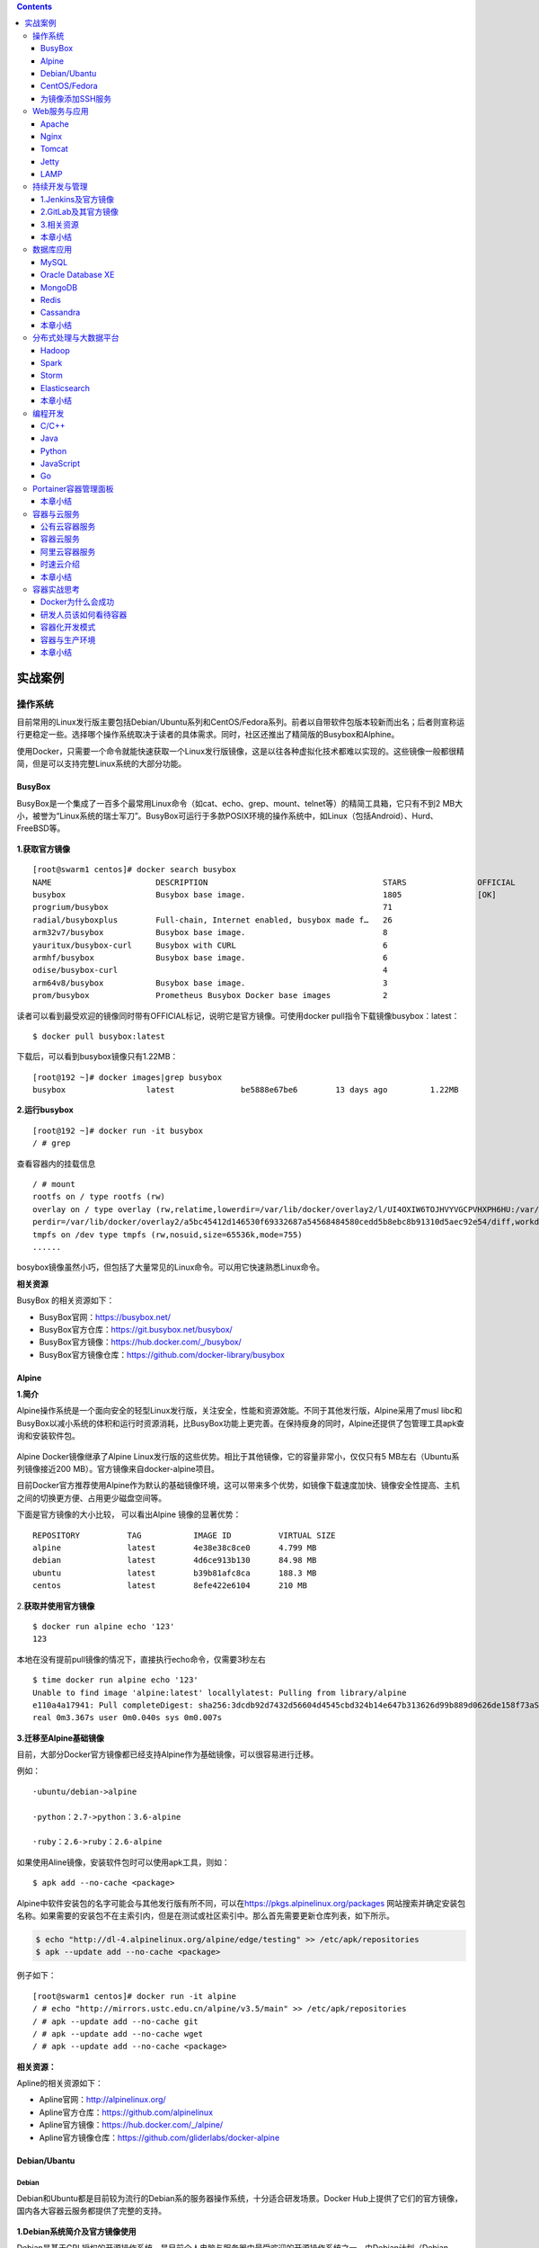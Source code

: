 .. contents::
   :depth: 3
..

实战案例
========

操作系统
--------

目前常用的Linux发行版主要包括Debian/Ubuntu系列和CentOS/Fedora系列。前者以自带软件包版本较新而出名；后者则宣称运行更稳定一些。选择哪个操作系统取决于读者的具体需求。同时，社区还推出了精简版的Busybox和Alphine。

使用Docker，只需要一个命令就能快速获取一个Linux发行版镜像，这是以往各种虚拟化技术都难以实现的。这些镜像一般都很精简，但是可以支持完整Linux系统的大部分功能。

BusyBox
~~~~~~~

BusyBox是一个集成了一百多个最常用Linux命令（如cat、echo、grep、mount、telnet等）的精简工具箱，它只有不到2
MB大小，被誉为“Linux系统的瑞士军刀”。BusyBox可运行于多款POSIX环境的操作系统中，如Linux（包括Android）、Hurd、FreeBSD等。

.. figure:: ../_static/docker_busyBox.png
   :alt: 

**1.获取官方镜像**

::

    [root@swarm1 centos]# docker search busybox
    NAME                      DESCRIPTION                                     STARS               OFFICIAL            AUTOMATED
    busybox                   Busybox base image.                             1805                [OK]                
    progrium/busybox                                                          71                                      [OK]
    radial/busyboxplus        Full-chain, Internet enabled, busybox made f…   26                                      [OK]
    arm32v7/busybox           Busybox base image.                             8                                       
    yauritux/busybox-curl     Busybox with CURL                               6                                       
    armhf/busybox             Busybox base image.                             6                                       
    odise/busybox-curl                                                        4                                       [OK]
    arm64v8/busybox           Busybox base image.                             3                                       
    prom/busybox              Prometheus Busybox Docker base images           2                                       [OK]

读者可以看到最受欢迎的镜像同时带有OFFICIAL标记，说明它是官方镜像。可使用docker
pull指令下载镜像busybox：latest：

::

    $ docker pull busybox:latest

下载后，可以看到busybox镜像只有1.22MB：

::

    [root@192 ~]# docker images|grep busybox
    busybox                 latest              be5888e67be6        13 days ago         1.22MB

**2.运行busybox**

::

    [root@192 ~]# docker run -it busybox
    / # grep

查看容器内的挂载信息

::

    / # mount
    rootfs on / type rootfs (rw)
    overlay on / type overlay (rw,relatime,lowerdir=/var/lib/docker/overlay2/l/UI4OXIW6TOJHVYVGCPVHXPH6HU:/var/lib/docker/overlay2/l/NPBGQ34AKVDOUYEXCQIDYMYBNW,up
    perdir=/var/lib/docker/overlay2/a5bc45412d146530f69332687a54568484580cedd5b8ebc8b91310d5aec92e54/diff,workdir=/var/lib/docker/overlay2/a5bc45412d146530f69332687a54568484580cedd5b8ebc8b91310d5aec92e54/work)proc on /proc type proc (rw,nosuid,nodev,noexec,relatime)
    tmpfs on /dev type tmpfs (rw,nosuid,size=65536k,mode=755)
    ......

bosybox镜像虽然小巧，但包括了大量常见的Linux命令。可以用它快速熟悉Linux命令。

**相关资源**

BusyBox 的相关资源如下：

-  BusyBox官网：https://busybox.net/
-  BusyBox官方仓库：https://git.busybox.net/busybox/
-  BusyBox官方镜像：https://hub.docker.com/\_/busybox/
-  BusyBox官方镜像仓库：https://github.com/docker-library/busybox

Alpine
~~~~~~

**1.简介**

Alpine操作系统是一个面向安全的轻型Linux发行版，关注安全，性能和资源效能。不同于其他发行版，Alpine采用了musl
libc和BusyBox以减小系统的体积和运行时资源消耗，比BusyBox功能上更完善。在保持瘦身的同时，Alpine还提供了包管理工具apk查询和安装软件包。

.. figure:: ../_static/docker_alpine01.png
   :alt: 

Alpine Docker镜像继承了Alpine
Linux发行版的这些优势。相比于其他镜像，它的容量非常小，仅仅只有5
MB左右（Ubuntu系列镜像接近200 MB）。官方镜像来自docker-alpine项目。

目前Docker官方推荐使用Alpine作为默认的基础镜像环境，这可以带来多个优势，如镜像下载速度加快、镜像安全性提高、主机之间的切换更方便、占用更少磁盘空间等。

下面是官方镜像的大小比较， 可以看出Alpine 镜像的显著优势：

::

    REPOSITORY          TAG           IMAGE ID          VIRTUAL SIZE
    alpine              latest        4e38e38c8ce0      4.799 MB
    debian              latest        4d6ce913b130      84.98 MB
    ubuntu              latest        b39b81afc8ca      188.3 MB
    centos              latest        8efe422e6104      210 MB

2.\ **获取并使用官方镜像**

::

    $ docker run alpine echo '123'
    123

本地在没有提前pull镜像的情况下，直接执行echo命令，仅需要3秒左右

::

    $ time docker run alpine echo '123'
    Unable to find image 'alpine:latest' locallylatest: Pulling from library/alpine
    e110a4a17941: Pull completeDigest: sha256:3dcdb92d7432d56604d4545cbd324b14e647b313626d99b889d0626de158f73aStatus: Downloaded newer image for alpine:latest123
    real 0m3.367s user 0m0.040s sys 0m0.007s

**3.迁移至Alpine基础镜像**

目前，大部分Docker官方镜像都已经支持Alpine作为基础镜像，可以很容易进行迁移。

例如：

::

    ·ubuntu/debian->alpine

    ·python：2.7->python：3.6-alpine

    ·ruby：2.6->ruby：2.6-alpine

如果使用Aline镜像，安装软件包时可以使用apk工具，则如：

::

    $ apk add --no-cache <package>

Alpine中软件安装包的名字可能会与其他发行版有所不同，可以在\ https://pkgs.alpinelinux.org/packages
网站搜索并确定安装包名称。如果需要的安装包不在主索引内，但是在测试或社区索引中。那么首先需要更新仓库列表，如下所示。

.. code:: shell

    $ echo "http://dl-4.alpinelinux.org/alpine/edge/testing" >> /etc/apk/repositories
    $ apk --update add --no-cache <package>

例子如下：

::

    [root@swarm1 centos]# docker run -it alpine
    / # echo "http://mirrors.ustc.edu.cn/alpine/v3.5/main" >> /etc/apk/repositories 
    / # apk --update add --no-cache git
    / # apk --update add --no-cache wget
    / # apk --update add --no-cache <package>

**相关资源：**

Apline的相关资源如下：

-  Apline官网：http://alpinelinux.org/
-  Apline官方仓库：https://github.com/alpinelinux
-  Apline官方镜像：https://hub.docker.com/\_/alpine/
-  Apline官方镜像仓库：https://github.com/gliderlabs/docker-alpine

Debian/Ubantu
~~~~~~~~~~~~~

Debian
^^^^^^

Debian和Ubuntu都是目前较为流行的Debian系的服务器操作系统，十分适合研发场景。Docker
Hub上提供了它们的官方镜像，国内各大容器云服务都提供了完整的支持。

.. figure:: ../_static/docker_debian.png
   :alt: 

**1.Debian系统简介及官方镜像使用**

Debian是基于GPL授权的开源操作系统，是目前个人电脑与服务器中最受欢迎的开源操作系统之一，由Debian计划（Debian
Project）组织维护。Debian以其坚守Unix和自由软件的精神，及给予用户的众多选择而闻名。目前Debian包括超过25
000个软件包并支持12个计算机系统结构。

在Docker Hub中搜索debian相关的镜像

::

    $ docker search debian
    NAME DESCRIPTION                                        STARS OFFICIAL AUTOMATED
    ubuntu Ubuntu is a Debian-based Linux operating sys…   7664                 [OK]
    debian Debian is a Linux distribution that's compos…   2569                 [OK]
    ...

使用docker run命令直接运行Debian镜像。

::

    $ docker run -it debian bash
    root@668e178d8d69:/# cat /etc/issue
    Debian GNU/Linux 8

可以将Debian镜像作为基础镜像来构建自定义镜像。如需要进行本地化配置，如UTF-8支持，可参考:

::

    RUN apt-get update && apt-get install -y locales && rm -rf /var/lib/apt/lists/* \
        && localedef -i en_US -c -f UTF-8 -A /usr/share/locale/locale.alias en_US.UTF-8
    ENV LANG en_US.utf8

Ubantu
^^^^^^

Ubuntu是以桌面应用为主的GNU/Linux开源操作系统，其名称来自非洲南部祖鲁语或豪萨语的“ubuntu”一词。官方译名“友帮拓”，另有“乌班图”等译名。Ubuntu每6个月会发布一个新版本，每两年推出一个长期支持（Long
Term Support，LTS）版本，一般支持3年时间。

.. figure:: ../_static/docker_ubuntu01.png
   :alt: 

Ubuntu相关的镜像有很多，这里只搜索那些评星50以上的镜像：

::

    docker search --filter=stars=50 ubuntu
    root@3b42e05dfae5:/# cat /etc/lsb-release 
    DISTRIB_ID=Ubuntu
    DISTRIB_RELEASE=18.04
    DISTRIB_CODENAME=bionic
    DISTRIB_DESCRIPTION="Ubuntu 18.04.4 LTS"



    # 执行apt-get update命令更新仓库信息
    apt-get update

    # 安装curl工具
    apt-get install -y curl

    # 安装apache服务
    apt-get install -y apache2

    # 启动apache服务
    service apache2 start

配合使用-p参数对外映射服务器端口，可以允许容器来访问该服务。

**相关资源**

Debian 的相关资源如下：

-  Debian官网：https://www.debian.org/
-  Debian官方镜像：https://hub.docker.com/\_/debian/

Ubuntu的相关资源如下：

-  Ubuntu官网：http://www.ubuntu.org.cn/global
-  Ubuntu官方镜像：https://hub.docker.com/\_/ubuntu/

CentOS/Fedora
~~~~~~~~~~~~~

CentOS和Fedora都是基于Redhat的Linux发行版。CentOS是目前企业级服务器的常用操作系统；Fedora则主要面向个人桌面用户。

1.CentOS系统简介及官方镜像使用
^^^^^^^^^^^^^^^^^^^^^^^^^^^^^^

​ CentOS（Community Enterprise Operating
System，社区企业操作系统）基于Red Hat Enterprise
Linux源代码编译而成。由于CentOS与RedHat
Linux源于相同的代码基础，所以很多成本敏感且需要高稳定性的公司就使用CentOS来替代商业版Red
Hat Enterprise Linux。CentOS自身不包含闭源软件。

.. figure:: ../_static/docker_centos01.png
   :alt: 

::

    # 使用docker search命令来搜索标星至少50的相关镜像
    docker search --filter=stars=50 centos

    # 使用docker run 直接运行centos，并登录bash
    docker run -it centos bash

2.Fedora系统简介及官方镜像使用
^^^^^^^^^^^^^^^^^^^^^^^^^^^^^^

​ Fedora是由Fedora Project社区开发，Red
Hat公司赞助的Linux发行版。它的目标是创建一套新颖、多功能并且自由和开源的操作系统。

.. figure:: ../_static/docker_fedora.png
   :alt: 

::

    # 使用docker search命令来搜索标星至少50的相关镜像
    docker search --filter=stars=50 fedora

    # 使用docker run 直接运行fedora，并登录bash
    docker run -it fedora bash

**相关资源**

Fedora 的相关资源如下：

-  Fedora官网：https://getfedora.org/
-  Fedora官方镜像：https://hub.docker.com/\_/fedora/

CentOS 的相关资源如下：

-  CentOS 官网： https://www.centos.org/
-  CentOS 官方镜像： https://hub.docker.com/\_/centos/

为镜像添加SSH服务
~~~~~~~~~~~~~~~~~

介绍两种创建容器的方法：基于docker commit命令创建和基于Dockerfile创建。

基于commit命令创建
^^^^^^^^^^^^^^^^^^

**1.准备工作** 首先，获取ubuntu：18.04镜像，并创建一个容器：

::

    $ docker pull ubuntu:18.04
    $ docker run -it ubuntu:18.04 /bin/bash
    root@fc1936ea8ceb:/#

**2.配置软件源** 检查软件源，并使用apt-get update命令来更新软件源信息：

::

    root@fc1936ea8ceb:/# apt-get update
    root@fc1936ea8ceb:/# apt-get install vim net-tools

如果默认的官方源速度慢的话，也可以替换为国内163、sohu等镜像的源。以163源为例，在容器内创建/etc/apt/sources.list.d/163.list文件：

::

    root@fc1936ea8ceb:/# vi /etc/apt/sources.list.d/163.list

添加如下内容到文件中：

::

    deb http://mirrors.163.com/ubuntu/ bionic main restricted universe multiverse
    deb http://mirrors.163.com/ubuntu/ bionic-security main restricted universe multiverse
    deb http://mirrors.163.com/ubuntu/ bionic-updates main restricted universe multiverse
    deb http://mirrors.163.com/ubuntu/ bionic-proposed main restricted universe multiverse
    deb http://mirrors.163.com/ubuntu/ bionic-backports main restricted universe multiverse
    deb-src http://mirrors.163.com/ubuntu/ bionic main restricted universe multiverse
    deb-src http://mirrors.163.com/ubuntu/ bionic-security main restricted universe multiverse
    deb-src http://mirrors.163.com/ubuntu/ bionic-updates main restricted universe multiverse
    deb-src http://mirrors.163.com/ubuntu/ bionic-proposed main restricted universe multiverse
    deb-src http://mirrors.163.com/ubuntu/ bionic-backports main restricted universe multiverse

之后重新执行apt-get update命令即可。

**3.安装和配置SSH服务**

更新软件包缓存后可以安装SSH服务了，选择主流的openssh-server作为服务端。可以看到需要下载安装众多的依赖软件包：

::

    root@fc1936ea8ceb:/# apt-get install openssh-server

如果需要正常启动SSH服务，则目录/var/run/sshd必须存在。下面手动创建它，并启动SSH服务：

::

    root@fc1936ea8ceb:/# mkdir -p /var/run/sshd
    root@fc1936ea8ceb:/# /usr/sbin/sshd -D &
    [1] 3254

此时查看容器的22端口（SSH服务默认监听的端口），可见此端口已经处于监听状态：

::

    root@fc1936ea8ceb:/# netstat -tunlp
    Active Internet connections (only servers)
    Proto Recv-Q Send-Q Local Address      Foreign Address     State    PID/Program name
    tcp        0      0 0.0.0.0:22         0.0.0.0:*           LISTEN   -
    tcp6       0      0 :::22              :::*                LISTEN   -

修改SSH服务的安全登录配置，取消pam登录限制：

::

    root@fc1936ea8ceb:/# sed -ri 's/session    required     pam_loginuid.so/#session    required     pam_loginuid.so/g' /etc/pam.d/sshd

    root@fc1936ea8ceb:/# cat /etc/pam.d/sshd | grep pam_loginuid.so
    #session    required     pam_loginuid.so

在root用户目录下创建.ssh目录，并复制需要登录的公钥信息（一般为本地主机用户目录下的.ssh/id\_rsa.pub文件，可由ssh-keygen-t
rsa命令生成）到authorized\_keys文件中：

::

    #配置登录秘钥
    １:主机(client)生成公钥
    ubuntu@ubuntu:~$ ssh-keygen -trsa
    Generating public/private rsa key pair.
    Enter file in which to save the key (/home/ubuntu/.ssh/id_rsa):
    Enter passphrase (empty for no passphrase):
    Enter same passphrase again:
    Your identification has been saved in /home/ubuntu/.ssh/id_rsa.
    Your public key has been saved in /home/ubuntu/.ssh/id_rsa.pub.
    The key fingerprint is:
    SHA256:cCJNE3EeRpucmyTAN4tJ1diGO9TVuaNJ4LkPsJisMOE ubuntu@ubuntu
    The key's randomart image is:
    +---[RSA 3072]----+
    |   ...X=... .   |
    |    o+**=  o    |
    |   ..==*Oo   .   |
    |.   o.=*oo. o    |
    |.. . o +So o .   |
    |oE  + . o o      |
    | o .     o       |
    |  .       .      |
    |                 |
    +----[SHA256]-----+


    一直敲回车就行了

::

    ２：在容器中(server)中创建/root/.ssh目录
    root@fc1936ea8ceb:/# mkdir root/.ssh
    root@fc1936ea8ceb:/# vi /root/.ssh/authorized_keys

::

    ３：将client的公钥复制到server的authorized_keys文件中
    ubuntu@ubuntu:~$ cat  /home/ubuntu/.ssh/id_rsa.pub
    ssh-rsa AAAAB3NzaC1yc2EAAAADAQABAAABAQDxEH+/DRAITMdyTkVpIiLgvEWm5g03n+1qrN0pYAc78KM/T3Ktxn7e/kO8iqS+42NQIgEtgDq7DcUryxcgizBzeNuqJfjsfUjkiQplwnj7hjC3qfsAu8Re1pRmK
    24eEtz4HxIwd9BepYakl8NLm99PCiTkOtnDFuxNh+u4BbI6tBxmfvrrqRFC8BC5pJRmr7FooOMruzhpXbOnvTLDFaOFJU5ecQX//nBI4uj8UbXoU/ytzkcGBxJ/JXza8fNxRD4sAmQZJ9tJIqeNUBHmn1+KD0y/h5
    xh6xn8LcBASI4cGHo3azGviuWNreSxarOUvxZDWDyHxT3AI+KPvvlKP8gh root@192.168.1.106


    root@92cf48876d4c:~# vi /root/.ssh/authorized_keys
    root@92cf48876d4c:~# cat /root/.ssh/authorized_keys
    ssh-rsa AAAAB3NzaC1yc2EAAAADAQABAAABAQDxEH+/DRAITMdyTkVpIiLgvEWm5g03n+1qrN0pYAc78KM/T3Ktxn7e/kO8iqS+42NQIgEtgDq7DcUryxcgizBzeNuqJfjsfUjkiQplwnj7hjC3qfsAu8Re1pRmK
    24eEtz4HxIwd9BepYakl8NLm99PCiTkOtnDFuxNh+u4BbI6tBxmfvrrqRFC8BC5pJRmr7FooOMruzhpXbOnvTLDFaOFJU5ecQX//nBI4uj8UbXoU/ytzkcGBxJ/JXza8fNxRD4sAmQZJ9tJIqeNUBHmn1+KD0y/h5
    xh6xn8LcBASI4cGHo3azGviuWNreSxarOUvxZDWDyHxT3AI+KPvvlKP8gh root@192.168.1.106

创建自动启动SSH服务的可执行文件run.sh，并添加可执行权限：

::

    root@fc1936ea8ceb:/# vi /run.sh
    root@fc1936ea8ceb:/# chmod +x run.sh

run.sh脚本内容如下：

::

    #!/bin/bash
    /usr/sbin/sshd -D

最后，退出容器：

::

    root@fc1936ea8ceb:/# exit
    exit

**4.保存镜像**

将所退出的容器用docker commit命令保存为一个新的sshd：ubuntu镜像。

.. code:: shell

    [root@192 ~]# docker ps -a
    CONTAINER ID        IMAGE               COMMAND             CREATED             STATUS                      PORTS               NAMES
    4d8ac554cdb9        ubuntu:18.04        "/bin/bash"         8 minutes ago       Exited (0) 18 seconds ago                       musing_colden
    [root@192 ~]# docker commit 4d8ac sshd:ubuntu
    sha256:53edb4a83015c2f88e67c2f87199a1f72b13a563fe7902f8e0ec17e1e5964b5e

    #使用sshd:ubuntu镜像,添加端口映射10022-->22
    [root@192 ~]# docker run -p 10022:22 -d sshd:ubuntu /run.sh
    d562ef6176c31d01524a47f74182a719c0f0a91e2c8c82fda063414daa7893d8

启动成功后，可以在宿主主机上看到容器运行的详细信息。

.. code:: shell

    [root@192 ~]# docker ps -al
    CONTAINER ID        IMAGE               COMMAND             CREATED             STATUS              PORTS                   NAMES
    d562ef6176c3        sshd:ubuntu         "/run.sh"           20 seconds ago      Up 19 seconds       0.0.0.0:10022->22/tcp   elegant_dubinsky

在宿主主机（192.168.1.200）或其他主机上上，可以通过SSH访问10022端口来登录容器：

::

    $ ssh 192.168.1.200 -p 10022
    The authenticity of host '[192.168.1.200]:10022 ([192.168.1.200]:10022)' can't be established.
    ECDSA key fingerprint is 5f:6e:4c:54:8f:c7:7f:32:c2:38:45:bb:16:03:c9:e8.
    Are you sure you want to continue connecting (yes/no)? yes
    Warning: Permanently added '[192.168.1.200]:10022' (ECDSA) to the list of known hosts.
    root@3ad7182aa47f:~#

使用Dockerfile创建
^^^^^^^^^^^^^^^^^^

**1.创建工作目录** 首先，创建一个sshd\_ubuntu工作目录：

::

    $ mkdir sshd_ubuntu
    $ ls
    sshd_ubuntu

在其中，创建Dockerfile和run.sh文件：

::

    $ cd sshd_ubuntu/
    $ touch Dockerfile run.sh
    $ ls
    Dockerfile run.sh

**2.编写run.sh脚本和authorized\_keys文件**
脚本文件run.sh的内容与上一小节中一致：

::

    #!/bin/bash
    /usr/sbin/sshd -D

在宿主主机上生成SSH密钥对，并创建authorized\_keys文件：

::

    $ ssh-keygen -t rsa
    ...
    $ cat ~/.ssh/id_rsa.pub >authorized_keys

**3.编写Dockerfile**
下面是Dockerfile的内容及各部分的注释，可以对比上一节中利用docker
commit命令创建镜像过程，所进行的操作基本一致：

::


    #设置继承镜像
    FROM ubuntu:18.04
    #提供一些作者的信息
    MAINTAINER docker_user (user@docker.com)
    #下面开始运行命令,此处更改ubuntu的源为国内163的源
    RUN echo "deb http://mirrors.163.com/ubuntu/ bionic main restricted universe multiverse" > /etc/apt/sources.list
    RUN echo "deb http://mirrors.163.com/ubuntu/ bionic-security main restricted universe multiverse" >> /etc/apt/sources.list
    RUN echo "deb http://mirrors.163.com/ubuntu/ bionic-updates main restricted universe multiverse" >> /etc/apt/sources.list
    RUN echo "deb http://mirrors.163.com/ubuntu/ bionic-proposed main restricted universe multiverse" >> /etc/apt/sources.list
    RUN echo "deb http://mirrors.163.com/ubuntu/ bionic-backports main restricted universe multiverse" >> /etc/apt/sources.list
    RUN apt-get update
    #安装 ssh 服务
    RUN apt-get install -y openssh-server
    RUN mkdir -p /var/run/sshd
    RUN mkdir -p /root/.ssh
    #取消pam限制
    RUN sed -ri 's/session    required     pam_loginuid.so/#session    required     pam_loginuid.so/g' /etc/pam.d/sshd
    #复制配置文件到相应位置,并赋予脚本可执行权限
    ADD authorized_keys /root/.ssh/authorized_keys
    ADD run.sh /run.sh
    RUN chmod 755 /run.sh
    #开放端口
    EXPOSE 22
    #设置自启动命令
    CMD ["/run.sh"]

**4.创建镜像**

在sshd\_ubuntu目录下，使用docker
build命令来创建镜像。这里用户需要注意在最后还有一个“.”，表示使用当前目录中的Dockerfile：

::

    $ cd sshd_ubuntu
    $ docker build -t sshd:dockerfile .

如果读者使用Dockerfile创建自定义镜像，那么需要注意的是Docker会自动删除中间临时创建的层，还需要注意每一步的操作和编写的Dockerfile中命令的对应关系。

命令执行完毕后，如果读者看见“Successfully built
XXX”字样，则说明镜像创建成功。可以看到，以上命令生成的镜像ID是570c26a9de68。

在本地查看sshd：dockerfile镜像已存在：

::

    $ docker images
    REPOSITORY      TAG              IMAGE ID            CREATED             VIRTUAL SIZE
    sshd            dockerfile       570c26a9de68        4 minutes ago       246.5 MB
    sshd            ubuntu           7aef2cd95fd0        12 hours ago        255.2 MB
    busybox         latest           e72ac664f4f0        3 weeks ago         2.433 MB
    ubuntu          16.04            ba5877dc9bec        3 months ago        192.7 MB
    ubuntu          latest           ba5877dc9bec        3 months ago        192.7 MB

**5.测试镜像，运行容器**

下面使用刚才创建的sshd：dockerfile镜像来运行一个容器。

直接启动镜像，映射容器的22端口到本地的10122端口：

::

    $ docker run -d -p 10122:22 sshd:dockerfile
    890c04ff8d769b604386ba4475253ae8c21fc92d60083759afa77573bf4e8af1
    $ docker ps
    CONTAINER ID  IMAGE    COMMAND     CREATED      STATUS       PORTS           NAMES
    890c04ff8d76  sshd:dockerfile     "/run.sh"   4 seconds ago       Up 3 seconds        0.0.0.0:10122->22/tcp   high_albattani

在宿主主机新打开一个终端，连接到新建的容器：

::

    $ ssh 192.168.1.200 -p 10122
    The authenticity of host '[192.168.1.200]:10122 ([192.168.1.200]:10122)' can't be established.
    ECDSA key fingerprint is d1:59:f1:09:3b:09:79:6d:19:16:f4:fd:39:1b:be:27.
    Are you sure you want to continue connecting (yes/no)? yes
    Warning: Permanently added '[192.168.1.200]:10122' (ECDSA) to the list of known hosts.
    root@890c04ff8d76:~#

镜像创建成功。

Web服务与应用
-------------

下面将重点介绍如何使用Docker来运行常见的Web服务器（包括Apache、Nginx、Tomcat等），以及一些常用应用（包括LAMP和CI/CD）

Apache
~~~~~~

Apache是一个高稳定性的、商业级别的开源Web服务器，是目前世界使用排名第一的Web服务器软件。由于其良好的跨平台和安全性，Apache被广泛应用在多种平台和操作系统上。Apache作为软件基金会支持的项目，其开发者社区完善而高效，自1995年发布至今，一直以高标准进行维护与开发。Apache音译为阿帕奇，源自美国西南部一个印第安人部落的名称（阿帕奇族）。

.. figure:: ../_static/docker_apache001.png
   :alt: 

1.使用DockerHub镜像
^^^^^^^^^^^^^^^^^^^

DockerHub官方提供的Apache镜像，并不带PHP环境。如果读者需要PHP环境支持，可以选择PHP镜像（\ https://registry.hub.docker.com/_/php/
），并请使用含-apache标签的镜像，如7.0.7-apache。如果仅需要使用Apache运行静态HTML文件，则使用默认官方镜像即可。

编写Dockerfile文件，内容如下：

::

    FROM httpd:2.4
    COPY ./public-html /usr/local/apache2/htdocs/

同目录下：\ ``public-html/index.html``

::

    <!DOCTYPE html>
        <html>
            <body>
                <p>Hello, Docker!</p>
            </body>
    </html>

构建自定义镜像

.. code:: shell

    $ docker build -t apache2-image .
    ......
    Successfully built 881d3fd0d574

启动镜像(\ ``-d 在后台启动``)

.. code:: shell

    [root@192 apache]# docker run -p 80:80 -d apache2-image
    059b9d66b860583634d8001c640b34e0d1b2bc20c9c349e8ee2c424da1ec8c83

通过本地的80即可访问静态页面

::

    [root@192 apache]# curl 127.0.0.1
    <!DOCTYPE html>
        <html>
            <body>
                <p>Hello, Docker!</p>
            </body>
    </html>

.. figure:: ../_static/docker_apache02.png
   :alt: 

也可以不创建自定义镜像，直接通过映射目录方式运行Apache容器：

.. code:: shell

    [root@192 apache]# docker run -it --rm --name my-apache-app -p 80:80 -v "$PWD":/usr/local/apache2/htdocs/ httpd:2.4
    AH00558: httpd: Could not reliably determine the server's fully qualified domain name, using 172.17.0.2. Set the 'ServerName' directive globally to suppress this
     messageAH00558: httpd: Could not reliably determine the server's fully qualified domain name, using 172.17.0.2. Set the 'ServerName' directive globally to suppress this
     message[Tue Apr 28 13:37:52.753783 2020] [mpm_event:notice] [pid 1:tid 140658846499968] AH00489: Apache/2.4.43 (Unix) configured -- resuming normal operations
    [Tue Apr 28 13:37:52.754159 2020] [core:notice] [pid 1:tid 140658846499968] AH00094: Command line: 'httpd -D FOREGROUND'

再次打开浏览器，可以再次看到页面输出。

2.使用自定义镜像
^^^^^^^^^^^^^^^^

首先，创建一个apache\_ubuntu工作目录，在其中创建Dockerfile文件、run.sh文件和sample目录：

::

    $ mkdir apache_ubuntu && cd apache_ubuntu
    $ touch Dockerfile run.sh
    $ mkdir sample

下面是Dockerfile的内容和各个部分的说明：

.. code:: dockerfile

    FROM sshd:dockerfile
    #设置继承自用户创建的 sshd 镜像
    MAINTAINER docker_user (user@docker.com)
    #创建者的基本信息
    #设置环境变量，所有操作都是非交互式的
    ENV DEBIAN_FRONTEND noninteractive
    #安装
    RUN apt-get -yq install apache2&&\
        rm -rf /var/lib/apt/lists/*
    RUN echo "Asia/Shanghai" > /etc/timezone && \
            dpkg-reconfigure -f noninteractive tzdata
    #注意这里要更改系统的时区设置，因为在Web应用中经常会用到时区这个系统变量，默认Ubuntu的设置会
    　让你的应用程序发生不可思议的效果哦
    # 添加用户的脚本，并设置权限，这会覆盖之前放在这个位置的脚本
    ADD run.sh /run.sh
    RUN chmod 755 /*.sh
    # 添加一个示例的Web站点，删掉默认安装在apache文件夹下面的文件，并将用户添加的示例用软链接链
    　 到/var/www/html目录下面
    RUN mkdir -p /var/lock/apache2 &&mkdir -p /app && rm -fr /var/www/html && ln -s /app /var/www/html
    COPY sample/ /app
    # 设置apache相关的一些变量，在容器启动的时候可以使用-e参数替代
    ENV APACHE_RUN_USER www-data
    ENV APACHE_RUN_GROUP www-data
    ENV APACHE_LOG_DIR /var/log/apache2
    ENV APACHE_PID_FILE /var/run/apache2.pid
    ENV APACHE_RUN_DIR /var/run/apache2
    ENV APACHE_LOCK_DIR /var/lock/apache2
    ENV APACHE_SERVERADMIN admin@localhost
    ENV APACHE_SERVERNAME localhost
    ENV APACHE_SERVERALIAS docker.localhost
    ENV APACHE_DOCUMENTROOT /var/www
    EXPOSE 80
    WORKDIR /app
    CMD ["/run.sh"]

此sample站点的内容为输出Hello
Docker！。下面用户在sample目录下创建index.html文件，内容为：

::

    <!DOCTYPE html>
        <html>
            <body>
                <p>Hello, Docker!</p>
            </body>
    </html>

run.sh脚本内容也很简单，只是启动apache服务：

.. code:: shell

    $ cat run.sh
    #!/bin/bash
    exec apache2 -D FOREGROUND

此时，apache\_ubuntu目录下面的文件结构为：

.. code:: shell

    [root@192 apache_ubuntu]# tree .
    .
    ├── Dockerfile
    ├── run.sh
    └── sample
        └── index.html

    1 directory, 3 files

下面，开始创建apache：ubuntu镜像。

使用docker build命令创建apache：ubuntu镜像，注意命令最后的“.”：

.. code:: shell

    $ docker build -t apache:ubuntu .
    ......
    Successfully built 1d865e3032d

此时镜像已经创建成功了。用户可使用docker
images指令查看本地新增的apache：ubuntu镜像：

.. code:: shell

    $ docker images
    REPOSITORY TAG IMAGE ID CREATED             VIRTUAL SIZE
    apache ubuntu 1d865e3032d7 46 seconds ago      263.8 MB

接下来，使用docker
run指令测试镜像。用户可以使用-P参数映射需要开放的端口（22和80端口）：

.. code:: shell

    $ docker run -d -P apache:ubuntu
    64681e2ae943f18eae9f599dbc43b5f44d9090bdca3d8af641d7b371c124acfd
    $ docker ps -a
    CONTAINER ID   IMAGE             COMMAND        CREATED    STATUS   PORTS   NAMES
    64681e2ae943 apache:ubuntu   "/run.sh"   2 seconds ago   Up 1 seconds   0.0.0.0:49171->22/tcp, 0.0.0.0:49172->80/tcp   naughty_poincare
    890c04ff8d76   sshd:dockerfile   "/run.sh"   9 hours ago   Exited (0) 3 hours ago   0.0.0.0:101->22/tcp   high_albattani
    3ad7182aa47f   sshd:ubuntu   "/run.sh"   21 hours ago   Exited (0) 3 hours ago   0.0.0.0:100->22/tcp   focused_ptolemy

在本地主机上用curl抓取网页来验证刚才创建的sample站点：

.. code:: shell

    $ curl 127.0.0.1:49172
    Hello Docker!

读者也可以在其他设备上通过访问宿主主机ip：49172来访问sample站点。

下面，用户看看Dockerfile创建的镜像拥有继承的特性。不知道有没有细心的读者发现，在apache镜像的Dockerfile中只用EXPOSE定义了对外开放的80端口，而在docker
ps-a命令的返回中，却看到新启动的容器映射了2个端口：22和80。

但是实际上，当尝试使用SSH登录到容器时，会发现无法登录。这是因为在run.sh脚本中并未启动SSH服务。这说明在使用Dockerfile创建镜像时，会继承父镜像的开放端口，但却不会继承启动命令。因此，需要在run.sh脚本中添加启动sshd的服务的命令：

.. code:: shell

    $ cat run.sh
    #!/bin/bash
    /usr/sbin/sshd &
    exec apache2 -D FOREGROUND

再次创建镜像：

.. code:: shell

    $ docker build -t apache:ubuntu .

这次创建的镜像，将默认会同时启动SSH和Apache服务。

下面，用户看看如何映射本地目录。用户可以通过映射本地目录的方式，来指定容器内Apache服务响应的内容，例如映射本地主机上当前目录下的www目录到容器内的/var/www目录：

.. code:: shell

    $ docker run -i -d -p 80:80 -p 103:22 -e APACHE_SERVERNAME=test  -v 'pwd'/www:/var/www:ro apache:ubuntu

在当前目录内创建www目录，并放上自定义的页面index.html，内容为：

.. code:: shell

    <!DOCTYPE HTML PUBLIC "-//IETF//DTD HTML 2.0//EN">
    <html><head>
    <title>Hi Docker</title>
    </head><body>
    <h1>Hi Docker</h1>
    <p>This is the first day I meet the new world.</p>
    <p>How are you?</p>
    <hr>
    <address>Apache/2.4.7 (Ubuntu) Server at 127.0.0.1 Port 80</address>
    </body></html>

在本地主机上可访问测试容器提供的Web服务，查看获取内容为新配置的index.html页面信息。

3.相关资源
^^^^^^^^^^

Apache的相关资源如下：

-  Apache官网：https://httpd.apache.org/
-  Apache官方仓库：https://github.com/apache/httpd

Nginx
~~~~~

Nginx（发音为“engine-x”）是一款功能强大的开源反向代理服务器，支持HTTP、HTTPS、SMTP、POP3、IMAP等协议。它也可以作为负载均衡器、HTTP缓存或Web服务器。Nginx一开始就专注于高并发和高性能的应用场景。它使用类BSD开源协议，支持Linux、BSD、Mac、Solaris、AIX等类Unix系统，同时也有Windows上的移植版本。

.. figure:: ../_static/docker_nginx0001.png
   :alt: 

Nginx特性如下：

::

    ·热部署：采用master管理进程与worker工作进程的分离设计，支持热部署。在不间断服务的前提下，可以直接升级版本。也可以在不停止服务的情况下修改配置文件，更换日志文件等。

    ·高并发连接：Nginx可以轻松支持超过100K的并发，理论上支持的并发连接上限取决于机器内存。

    ·低内存消耗：在一般的情况下，10K个非活跃的HTTP Keep-Alive连接在Nginx中仅消耗2.5 MB的内存，这也是Nginx支持高并发连接的基础。

    ·响应快：在正常的情况下，单次请求会得到更快的响应。在高峰期，Nginx可以比其他的Web服务器更快地响应请求。

    ·高可靠性：Nginx是一个高可靠性的Web服务器，这也是用户为什么选择Nginx的基本条件，现在很多的网站都在使用Nginx，足以说明Nginx的可靠性。高可靠性来自其核心框架代码的优秀设计和实现。

本节将首先介绍Nginx官方发行版本的镜像生成，然后介绍第三方发行版Tengine镜像的生成。

1.使用DockerHub镜像
^^^^^^^^^^^^^^^^^^^

用户可以使用docker run指令直接运行官方Nginx镜像：

.. code:: shell

    $ docker run -d -p 80:80 --name webserver nginx
    ...
    34bcd01998a76f67b1b9e6abe5b7db5e685af325d6fafb1acd0ce84e81e71e5d

然后使用docker ps指令查看当前运行的容器：

.. code:: shell

    [root@192 Docker]# docker ps
    CONTAINER ID        IMAGE               COMMAND                  CREATED              STATUS              PORTS                NAMES
    a3454b58a5dc        nginx               "nginx -g 'daemon of…"   About a minute ago   Up About a minute   0.0.0.0:80->80/tcp   webserver

目前Nginx容器已经在0.0.0.0：80启动，并映射了80端口，此时可以打开浏览器访问此地址，就可以看到Nginx输出的页面。

.. figure:: ../_static/docker_nginx002.png
   :alt: 

1.9.8版本后的镜像支持debug模式，镜像包含nginx-debug，可以支持更丰富的log信息：

.. code:: shell

    $ docker run --name my-nginx -v /host/path/nginx.conf:/etc/nginx/nginx.conf:ro -d nginx nginx-debug -g 'daemon off;'

相应的docker-compose.yml配置如下：

::

    web:
        image: nginx
        volumes:
            - ./nginx.conf:/etc/nginx/nginx.conf:ro
        command: [nginx-debug, '-g', 'daemon off;']

2.自定义Web页面
^^^^^^^^^^^^^^^

首先，新建index.html文件，内容如下：

::

    <html>
        <title>text<title>
        <body>
            <div >
                hello world
            </div >
        </body>
    </html>

然后使用docker[container]run指令运行，并将index.html文件挂载至容器中，即可看到显示自定义的页面。

.. code:: shell

    $ docker run --name nginx-container -p 80:80 -v index.html:/usr/share/nginx/html:ro -d nginx

另外，也可以使用Dockerfile来构建新镜像。Dockerfile内容如下：

::

    FROM nginx
    COPY ./index.html /usr/share/nginx/html

开始构建镜像my-nginx：

.. code:: shell

    $ docker build -t my-nginx .

构建成功后执行docker[container]run指令，如下所示：

.. code:: shell

    $ docker run -p 80:80 --name nginx-container -d my-nginx

（1）使用自定义Dockerfile

代码如下：

::

    #设置继承自创建的sshd镜像
    FROM sshd:dockerfile
    #下面是一些创建者的基本信息
    MAINTAINER docker_user (user@docker.com)
    #安装nginx，设置nginx以非daemon方式启动。
    RUN \
        apt-get install -y nginx && \
        rm -rf /var/lib/apt/lists/* && \
        echo "\ndaemon off;" >> /etc/nginx/nginx.conf && \
        chown -R www-data:www-data /var/lib/nginx
    RUN echo "Asia/Shanghai" > /etc/timezone && \
        dpkg-reconfigure -f noninteractive tzdata
    # 注意这里要更改系统的时区设置，因为在Web应用中经常会用到时区这个系统变量，默认ubuntu的设置
      会让你的应用程序发生不可思议的效果哦
    # 添加用户的脚本，并设置权限，这会覆盖之前放在这个位置的脚本
    ADD run.sh /run.sh
    RUN chmod 755 /*.sh
    # 定义可以被挂载的目录，分别是虚拟主机的挂载目录、证书目录、配置目录、和日志目录
    VOLUME ["/etc/nginx/sites-enabled", "/etc/nginx/certs", "/etc/nginx/conf.d", "/var/log/nginx"]
    # 定义工作目录
    WORKDIR /etc/nginx
    # 定义输出命令
    CMD ["/run.sh"]
    # 定义输出端口
    EXPOSE 80
    EXPOSE 443

（2）查看run.sh脚本文件内容

代码如下：

.. code:: shell

    $ cat run.sh
    #!/bin/bash
    /usr/sbin/sshd &
    /usr/sbin/nginx

（3）创建镜像

使用docker build命令，创建镜像nginx：stable：

::

    $ docker build -t nginx:stable .
    ...
    Successfully built 4e3936e36e3

（4）测试

启动容器，查看内部的80端口被映射到本地的49193端口：

::

    $ docker run -d -P nginx:stable
    08c456536e69c8e36670f3bc6b496020e76d28fc9d33a8bcd01ff6d61bc72c4a
    $ docker ps
    CONTAINER ID IMAGE COMMAND CREATED STATUS PORTS NAMES
    08c456536e69 nginx:stable "/run.sh" 8 seconds ago Up 8 seconds 0.0.0.0:49191->22/tcp, 0.0.0.0:49192->443/tcp, 0.0.0.0:49193->80/tcp

访问本地的49193端口：

::

    $ curl 127.0.0.1:49193

再次看到Nginx的欢迎页面，说明Nginx已经正常启动了。

3.参数优化
^^^^^^^^^^

为了能充分发挥Nginx的性能，用户可对系统内核参数做一些调整。下面是一份常见的适合运行Nginx服务器的内核优化参数：

::

    net.ipv4.ip_forward = 0
    net.ipv4.conf.default.rp_filter = 1
    net.ipv4.conf.default.accept_source_route = 0
    kernel.sysrq = 0
    kernel.core_uses_pid = 1
    net.ipv4.tcp_syncookies = 1
    kernel.msgmnb = 65536
    kernel.msgmax = 65536
    kernel.shmmax = 68719476736
    kernel.shmall = 4294967296
    net.ipv4.tcp_max_tw_buckets = 6000
    net.ipv4.tcp_sack = 1
    net.ipv4.tcp_window_scaling = 1
    net.ipv4.tcp_rmem = 4096 87380 4194304
    net.ipv4.tcp_wmem = 4096 16384 4194304
    net.core.wmem_default = 8388608
    net.core.rmem_default = 8388608
    net.core.rmem_max = 16777216
    net.core.wmem_max = 16777216
    net.core.netdev_max_backlog = 262144
    net.core.somaxconn = 262144
    net.ipv4.tcp_max_orphans = 3276800
    net.ipv4.tcp_max_syn_backlog = 262144
    net.ipv4.tcp_timestamps = 0
    net.ipv4.tcp_synack_retries = 1
    net.ipv4.tcp_syn_retries = 1
    net.ipv4.tcp_tw_recycle = 1
    net.ipv4.tcp_tw_reuse = 1
    net.ipv4.tcp_mem = 94500000 915000000 927000000
    net.ipv4.tcp_fin_timeout = 1
    net.ipv4.tcp_keepalive_time = 30
    net.ipv4.ip_local_port_range = 1024 65000

**相关资源**

Nginx 的相关资源如下：

囗 Nginx官网： https://www.nginx.com 囗 Nginx官方仓库：
https://github.com/nginx/nginx 囗 Nginx官方镜像：
https://hub.docker.com/\_/nginx/ 囗 Nginx官方镜像仓库：
https://github.com/nginxinc/docker-nginx

4.相关资源
^^^^^^^^^^

Nginx的相关资源如下：

-  Nginx官网：https://www.nginx.com
-  Nginx官方仓库：https://github.com/nginx/nginx
-  Nginx官方镜像：https://hub.docker.com/\_/nginx/
-  Nginx官方镜像仓库：https://github.com/nginxinc/docker-nginx

Tomcat
~~~~~~

Tomcat是由Apache软件基金会下属的Jakarta项目开发的一个Servlet容器，按照Sun
Microsystems提供的技术规范，实现了对Servlet和JavaServer
Page（JSP）的支持。同时，它提供了作为Web服务器的一些特有功能，如Tomcat管理和控制平台、安全域管理和Tomcat阀等。由于Tomcat本身也内含了一个HTTP服务器，也可以当作单独的Web服务器来使用。

.. figure:: ../_static/docker_tomcat001.png
   :alt: 

下面将以sun\_jdk 1.6、tomcat 7.0、ubuntu
18.04环境为例介绍如何定制Tomcat镜像。

1.准备工作
^^^^^^^^^^

创建tomcat7.0\_jdk1.6文件夹，从www.oracle.com网站上下载sun\_jdk
1.6压缩包，解压为jdk目录。

创建Dockerfile和run.sh文件：

.. code:: shell

    $ mkdir tomcat7.0_jdk1.6
    $ cd tomcat7.0_jdk1.6/
    $ touch Dockerfile run.sh

下载Tomcat，可以到官方网站下载最新的版本，也可以直接使用下面链接中给出的版本：

.. code:: shell

    $ wget http://mirror.bit.edu.cn/apache/tomcat/tomcat-7/v7.0.103/bin/apache-tomcat-7.0.103.zip

    --2020-04-29 16:55:22--  http://mirror.bit.edu.cn/apache/tomcat/tomcat-7/v7.0.103/bin/apache-tomcat-7.0.103.zip
    正在解析主机 mirror.bit.edu.cn (mirror.bit.edu.cn)... 2001:da8:204:1205::22, 114.247.56.117
    正在保存至: “apache-tomcat-7.0.103.zip”

解压后，tomcat7.0\_jdk1.6目录结构应如下所示（多余的压缩包文件已经被删除）：

.. code:: shell

    $ ls
    Dockerfile  apache-tomcat-7.0.56   jdk  run.sh

2.Dockerfile文件和其他脚本文件
^^^^^^^^^^^^^^^^^^^^^^^^^^^^^^

Dockerfile文件内容如下：

.. code:: shell

    FROM sshd:dockerfile
    #设置继承自用户创建的sshd镜像
    MAINTAINER docker_user (user@docker.com)
    #下面是一些创建者的基本信息
    #设置环境变量，所有操作都是非交互式的
    ENV DEBIAN_FRONTEND noninteractive
    RUN echo "Asia/Shanghai" > /etc/timezone && \
        dpkg-reconfigure -f noninteractive tzdata
    #注意这里要更改系统的时区设置，因为在Web应用中经常会用到时区这个系统变量，默认ubuntu的设置会
    　让你的应用程序发生不可思议的效果哦
    #安装跟tomcat用户认证相关的软件
    RUN apt-get install -yq --no-install-recommends wget pwgen ca-certificates && \
        apt-get clean && \
        rm -rf /var/lib/apt/lists/*
    #设置tomcat的环境变量，若读者有其他的环境变量需要设置，也可以在这里添加
    ENV CATALINA_HOME /tomcat
    ENV JAVA_HOME /jdk
    #复制tomcat和jdk文件到镜像中
    ADD apache-tomcat-7.0.56 /tomcat
    ADD jdk /jdk
    ADD create_tomcat_admin_user.sh /create_tomcat_admin_user.sh
    ADD run.sh /run.sh
    RUN chmod +x /*.sh
    RUN chmod +x /tomcat/bin/*.sh
    EXPOSE 8080
    CMD ["/run.sh"]
    #创建tomcat用户和密码脚本文件create_tomcat_admin_user.sh文件，内容为：
    #!/bin/bash
    if [ -f /.tomcat_admin_created ]; then
        echo "Tomcat 'admin' user already created"
        exit 0
    fi
    #generate password
    PASS=${TOMCAT_PASS:-$(pwgen -s 12 1)}
    _word=$( [ ${TOMCAT_PASS} ] && echo "preset" || echo "random" )
    echo "=> Creating and admin user with a ${_word} password in Tomcat"
    sed -i -r 's/<\/tomcat-users>//' ${CATALINA_HOME}/conf/tomcat-users.xml
    echo '<role rolename="manager-gui"/>' >> ${CATALINA_HOME}/conf/tomcat-users.xml
    echo '<role rolename="manager-script"/>' >> ${CATALINA_HOME}/conf/tomcat-users.xml
    echo '<role rolename="manager-jmx"/>' >> ${CATALINA_HOME}/conf/tomcat-users.xml
    echo '<role rolename="admin-gui"/>' >> ${CATALINA_HOME}/conf/tomcat-users.xml
    echo '<role rolename="admin-script"/>' >> ${CATALINA_HOME}/conf/tomcat-users.xml
    echo "<user username=\"admin\" password=\"${PASS}\" roles=\"manager-gui,manager-script,manager-jmx,admin-gui, admin-script\"/>" >> ${CATALINA_HOME}/conf/tomcat-users.xml
    echo '</tomcat-users>' >> ${CATALINA_HOME}/conf/tomcat-users.xml
    echo "=> Done!"
    touch /.tomcat_admin_created
    echo "========================================================================"
    echo "You can now configure to this Tomcat server using:"
    echo ""
    echo "    admin:${PASS}"
    echo ""
    echo "========================================================================"

编写run.sh脚本文件，内容为：

.. code:: shell

    #!/bin/bash
    if [ ! -f /.tomcat_admin_created ]; then
        /create_tomcat_admin_user.sh
    fi
    /usr/sbin/sshd -D &
    exec ${CATALINA_HOME}/bin/catalina.sh run

3.创建和测试镜像
^^^^^^^^^^^^^^^^

通过下面的命令创建镜像tomcat7.0：jdk1.6：

.. code:: shell

    $ docker build -t tomcat7.0:jdk1.6 .
    …
    Successfully built ce78537c247d

启动一个tomcat容器进行测试：

.. code:: shell

    $ docker run -d -P tomcat7.0:jdk1.6
    3cd4238cb32a713a3a1c29d93fbfc80cba150653b5eb8bd7629bee957e7378ed

通过docker logs得到tomcat的密码aBwN0CNCPckw：

.. code:: shell

    $ docker logs 3cd
    => Creating and admin user with a random password in Tomcat
    => Done!
    ========================================================================
    You can now configure to this Tomcat server using:
        admin:aBwN0CNCPckw
    ========================================================================

查看映射的端口信息：

.. code:: shell

    $ docker ps
    CONTAINER ID   IMAGE               COMMAND     CREATED          STATUS    PORTS    NAMES
    3cd4238cb32a   tomcat7.0:jdk1.6   "/run.sh"   4 seconds ago   Up 3 seconds   0.0.0.0: 49157->22/tcp, 0.0.0.0:49158->8080/tcp   cranky_wright

在本地使用浏览器登录Tomcat管理界面，访问本地的49158端口，即\ `http://127.0.0.1:49158 <http://127.0.0.1:49158/>`__
，可以看见启动页面。

Tomcat启动页面 |image0|

输入从docker logs中得到的密码

Tomcat登录

.. figure:: ../_static/docker_tomcat0003.png
   :alt: 

成功进入管理界面。

管理界面

.. figure:: ../_static/docker_tomcat004.png
   :alt: 

``注意``
在实际环境中，可以通过使用-v参数来挂载Tomcat的日志文件、程序所在目录、以及与Tomcat相关的配置。

4.相关资源
^^^^^^^^^^

Tomcat的相关资源如下：

-  Tomcat官网：http://tomcat.apache.org/
-  Tomcat官方仓库：https://github.com/apache/tomcat
-  Tomcat官方镜像：https://hub.docker.com/\_/tomcat/
-  Tomcat官方镜像仓库：https://github.com/docker-library/tomcat

Jetty
~~~~~

Jetty是一个优秀的开源servlet容器，以其高效、小巧、可嵌入式等优点深得人心，它为基于Java的Web内容（如JSP和servlet）提供运行环境。Jetty基于Java语言编写，它的API以一组JAR包的形式发布。开发人员可以将Jetty容器实例化成一个对象，可以迅速为一些独立运行（stand-alone）的Java应用提供Web服务。

.. figure:: ../_static/docker_jetty01.png
   :alt: 

与相对老牌的Tomcat比，Jetty架构更合理，性能更优。尤其在启动速度上，让Tomcat望尘莫及。Jetty目前在国内外互联网企业中应用广泛。

1.使用官方镜像
^^^^^^^^^^^^^^

DockerHub官方提供了Jetty镜像，直接运行docker[container]run指令即可：

.. code:: shell

    $ docker run -d jetty
    f7f1d70f2773be12b54c40e3222c4e658fd7c39f22337e457984b13fbc64a54c

使用docker ps指令查看正在运行中的Jetty容器：

.. code:: shell

    $ docker ps
    CONTAINER ID  IMAGE COMMAND              CREATED  STATUS PORTS      NAMES
    f7f1d70f2773  jetty "/docker-entrypoint.b" x ago   Up     8080/tcp    lonely_poitras

当然，还可以使用-p参数映射运行端口：

.. code:: shell

    $ docker run -d -p 80:8080 -p 443:8443 jetty
    7bc629845e8b953e02e31caaac24744232e21816dcf81568c029eb8750775733

使用宿主机的浏览器访问container-ip：8080，即可获得Jetty运行页面，由于当前没有内容，会提示错误信息。如图：

.. figure:: ../_static/docker_jetty02.png
   :alt: 

2.相关资源
^^^^^^^^^^

Jetty的相关资源如下：

-  Jetty官网：http://www.eclipse.org/jetty/
-  Jetty官方仓库：https://github.com/eclipse/jetty.project
-  Jetty官方镜像：https://hub.docker.com/\_/jetty/
-  Jetty官方镜像仓库：https://github.com/appropriate/docker-jetty

LAMP
~~~~

LAMP（Linux-Apache-MySQL-PHP）是目前流行的Web工具栈，其中包括：Linux操作系统，Apache网络服务器，MySQL数据库，Perl、PHP或者Python编程语言。其组成工具均是成熟的开源软件，被大量网站所采用。和Java/J2EE架构相比，LAMP具有Web资源丰富、轻量、快速开发等特点；和微软的.NET架构相比，LAMP更具有通用、跨平台、高性能、低价格的优势。因此LAMP技术栈得到了广泛的应用。

.. figure:: ../_static/docker_lamp001.png
   :alt: 

``注意``
现在也有人用Nginx替换Apache，称为LNMP或LEMP，是十分类似的技术栈，并不影响整个技术框架的选型原则。

1.使用官方镜像
^^^^^^^^^^^^^^

用户可以使用自定义Dockerfile或者Compose方式运行LAMP，同时社区也提供了十分成熟的linode/lamp和tutum/lamp镜像。

（1）使用linode/lamp镜像
^^^^^^^^^^^^^^^^^^^^^^^^

首先，执行docker[container]run指令，直接运行镜像，并进入容器内部bash
shell：

.. code:: bash

    $ docker run -p 80:80 -t -i linode/lamp /bin/bash
    root@e283cc3b2908:/#

在容器内部shell启动Apache以及MySQL服务：

.. code:: shell

    $ root@e283cc3b2908:/# service apache2 start
      * Starting web server apache2
    $ root@e283cc3b2908:/# service mysql start
      * Starting MySQL database server mysqld                                 [ OK ]
      * Checking for tables which need an upgrade, are corrupt or were
    not closed cleanly.

此时镜像中Apache、MySQL服务已经启动，可使用docker
ps指令查看运行中的容器：

::

    [root@desktop-pmjtngi ~]# docker ps
    CONTAINER ID        IMAGE               COMMAND             CREATED             STATUS              PORTS                NAMES
    52531235e745        linode/lamp         "/bin/bash"         46 seconds ago      Up 46 seconds       0.0.0.0:80->80/tcp   practical_meninsky

此时通过浏览器访问本地80端口即可看到默认页面。如图

linode/lamp默认页面

.. figure:: ../_static/docker_lamp002.png
   :alt: 

（2）使用tutum/lamp镜像
^^^^^^^^^^^^^^^^^^^^^^^

首先，执行docker[container]run指令，直接运行镜像：

.. code:: shell

    $ docker run -d -p 80:80 -p 3306:3306 tutum/lamp
    51e231878d3d61d4fd28874e22261f5cd740082826e870ac5568d6f2d77850e7

容器启动成功后，打开浏览器，访问demo页面，如图

LAMP容器Demo页面

.. figure:: ../_static/docker_lamp003.png
   :alt: 

（3）部署自定义PHP应用
^^^^^^^^^^^^^^^^^^^^^^

默认的容器启动了一个helloword应用。读者可以基于此镜像，编辑Dockerfile来创建自定义LAMP应用镜像。

在宿主主机上创建新的工作目录lamp：

.. code:: shell

    $ mkdir lamp
    $ cd lamp
    $ touch Dockerfile

在php目录下里面创建Dockerfile文件，内容为：

.. code:: shell

    FROM tutum/lamp:latest
    RUN rm -fr /app && git clone https://github.com/username/customapp.git /app
    #这里替换 https://github.com/username/customapp.git 地址为你自己的项目地址
    EXPOSE 80 3306
    CMD ["/run.sh"]

创建镜像，命名为my-lamp-app：

::

    $ docker build -t my-lamp-app .

利用新创建镜像启动容器，注意启动时候指定-d参数，让容器后台运行：

.. code:: shell

    $ docker run -d -p 8080:80 -p 3306:3306 my-lamp-app

在本地主机上使用curl命令测试应用程序是不是已经正常响应：

--------------

.. code:: shell

    $ curl http://127.0.0.1:8080/

2.相关资源
^^^^^^^^^^

LAMP的相关资源如下：

-  tutum LAMP镜像：https://hub.docker.com/r/tutum/lamp/
-  linode LAMP镜像：https://hub.docker.com/r/linode/lamp/

持续开发与管理
--------------

信息行业日新月异，如何响应不断变化的需求，快速适应和保证软件的质量？持续集成（Continuous
Integration，CI）正是针对解决这类问题的一种开发实践，它倡导开发团队定期进行集成验证。集成通过自动化的构建来完成，包括自动编译、发布和测试，从而尽快地发现错误。

持续集成的特点包括：

·鼓励自动化的周期性的过程，从检出代码、编译构建、运行测试、结果记录、测试统计等都是自动完成的，减少人工干预；

·需要有持续集成系统的支持，包括代码托管机制支持，以及集成服务器等。

持续交付（Continuous
Delivery，CD）则是经典的敏捷软件开发方法的自然延伸，它强调产品在修改后到部署上线的流程要敏捷化、自动化。甚至一些较小的改变也要尽早地部署上线，这与传统软件在较大版本更新后才上线的思路不同。

1.Jenkins及官方镜像
~~~~~~~~~~~~~~~~~~~

.. figure:: ../_static/docker_jenkins0001.png
   :alt: 

Jenkins是一个得到广泛应用的持续集成和持续交付的工具。作为开源软件项目，它旨在提供一个开放易用的持续集成平台。Jenkins能实时监控集成中存在的错误，提供详细的日志文件和提醒功能，并用图表的形式形象地展示项目构建的趋势和稳定性。Jenkins特点包括安装配置简单、支持详细的测试报表、分布式构建等。

Jenkis自2.0版本推出了“Pipeline as
Code”，帮助Jenkins实现对CI和CD更好的支持。通过Pipeline，将原本独立运行的多个任务连接起来，可以实现十分复杂的发布流程。

Jenkins Pipeline示意图

.. figure:: ../_static/docker_jenkins003.png
   :alt: 

Jenkins官方在DockerHub上提供了全功能的基于官方发布版的Docker镜像。

可以方便地使用docker[container]run指令一键部署Jenkins服务：

.. code:: shell

    $ docker run -p 8080:8080 -p 50000:50000 jenkins
    Apr 30, 2020 4:57:50 AM jenkins.install.SetupWizard init
    INFO: 

    *************************************************************
    *************************************************************
    *************************************************************

    Jenkins initial setup is required. An admin user has been created and a password generated.
    Please use the following password to proceed to installation:

    f05ae5368fd74ee68b34ae41dbc4eaed

    This may also be found at: /var/jenkins_home/secrets/initialAdminPassword

再打开一个控制台终端查看jenkins的密码：

.. code:: shell

    [root@desktop-pmjtngi lamp]# docker ps
    CONTAINER ID        IMAGE               COMMAND                  CREATED             STATUS              PORTS                                              NAMES
    4991a17aaed0        jenkins             "/bin/tini -- /usr/l…"   2 minutes ago       Up 2 minutes        0.0.0.0:8080->8080/tcp, 0.0.0.0:50000->50000/tcp   admiring_
    einstein[root@desktop-pmjtngi lamp]# docker exec -it 4991a17aaed0 cat /var/jenkins_home/secrets/initialAdminPassword
    f05ae5368fd74ee68b34ae41dbc4eaed

Jenkins容器启动成功后，可以打开浏览器访问8080端口，查看Jenkins管理界面，如图:

.. figure:: ../_static/docker_jenkins004.png
   :alt: 

目前运行的容器中，数据会存储在工作目录/var/jenkins\_home中，这包括Jenkins中所有的数据，如插件和配置信息等。如果需要数据持久化，读者可以使用数据卷机制：

.. code:: shell

    $ docker run -p 8080:8080 -p 50000:50000 -v /your/home:/var/jenkins_home jenkins
    e25d995cc4a44d08a5d81af10aed0cf6

以上指令会将Jenkins数据存储于宿主机的/your/home目录（需要确保/your/home目录对于容器内的Jenkins用户是可访问的）下。当然也可以使用数据卷容器：

.. code:: shell

    $ docker run --name myjenkins -p 8080:8080 -p 50000:50000 -v /var/jenkins_home jenkins

参考文献：

`DevOps -
以Docker方式启动Jenkins <https://www.cnblogs.com/anliven/p/11893316.html>`__

`基于docker搭建jenkins <https://www.cnblogs.com/xiao987334176/p/13373198.html>`__

`jenkins 调用Rancher2.x
api实现CI/CD <https://www.cnblogs.com/xiao987334176/p/13180819.html>`__

`python调用jenkinsAPI <https://www.cnblogs.com/xiao987334176/p/13140005.html>`__

`基于Jenkins+Gitlab+Harbor+Rancher+k8s
CI/CD实现 <https://www.cnblogs.com/xiao987334176/p/13074198.html>`__

`Jenkins+harbor+gitlab+k8s
部署maven项目 <https://www.cnblogs.com/xiao987334176/p/11434849.html>`__

2.GitLab及其官方镜像
~~~~~~~~~~~~~~~~~~~~

.. figure:: ../_static/docker_gitlab001.png
   :alt: 

GitLab是一款非常强大的开源源码管理系统。它支持基于Git的源码管理、代码评审、issue跟踪、活动管理、wiki页面、持续集成和测试等功能。基于GitLab，用户可以自己搭建一套类似于Github的开发协同平台。

GitLab官方提供了社区版本（GitLab CE）的DockerHub镜像，可以直接使用docker
run指令运行：

.. code:: shell

    $ docker run --detach \
        --hostname gitlab.example.com \
        --publish 443:443 --publish 80:80 --publish 23:23 \
        --name gitlab \
        --restart always \
        --volume /srv/gitlab/config:/etc/gitlab \
        --volume /srv/gitlab/logs:/var/log/gitlab \
        --volume /srv/gitlab/data:/var/opt/gitlab \
        gitlab/gitlab-ce:latest
        
    dbae485d24492f656d2baf18526552353cd55aac662e32491046ed7fa033be3a

成功运行镜像后，可以打开浏览器访问GitLab服务管理界面，如图

.. figure:: ../_static/docker_gitlab002.png
   :alt: 

参考文献：

`DevOps -
以Docker方式启动GitLab <https://www.cnblogs.com/anliven/p/12070966.html>`__

`基于docker搭建gitlab <https://www.cnblogs.com/xiao987334176/p/13372837.html>`__

docker-compose部署gitlab中文版

参考：

https://www.jianshu.com/p/2d76092ebf53

参考：

https://www.jb51.net/article/152570.htm

3.相关资源
~~~~~~~~~~

Jenkins的相关资源如下：

-  Jenkins官网：https://jenkins.io/
-  Jenkins官方仓库：https://github.com/jenkinsci/jenkins/
-  Jenkins官方镜像：https://hub.docker.com/r/jenkinsci/jenkins/
-  Jenkins官方镜像仓库：https://github.com/jenkinsci/docker

GitLab的相关资源如下：

-  GitLab官网：https://github.com/gitlabhq/gitlabhq
-  GitLab官方镜像：https://hub.docker.com/r/gitlab/gitlab-ce/

本章小结
~~~~~~~~

本章首先介绍了常见的Web服务工具，包括Apache、Nginx、Tomcat、Jetty，以及大名鼎鼎的LAMP组合，然后对目前流行的持续开发模式和工具的快速部署进行了讲解。通过这些例子，读者可以快速入门Web开发，并再次体验到基于容器模式的开发和部署模式为何如此强大。

笔者认为，包括Web服务在内的中间件领域十分适合引入容器技术：

中间件服务器是除数据库服务器外的主要计算节点，很容易成为性能瓶颈，所以通常需要大批量部署，而Docker对于批量部署有着许多先天的优势；

中间件服务器结构清晰，在剥离了配置文件、日志、代码目录之后，容器几乎可以处于零增长状态，这使得容器的迁移和批量部署更加方便；

中间件服务器很容易实现集群，在使用硬件的F5、软件的Nginx等负载均衡后，中间件服务器集群变得非常容易。

在实践过程中，读者需要注意数据的持久化。对于程序代码、资源目录、日志、数据库文件等需要实时更新和保存的数据一定要启用数据持久化机制，避免发生数据丢失。

数据库应用
----------

目前，主流数据库包括关系型（SQL）和非关系型（NoSQL）两种。关系数据库是建立在关系模型基础上的数据库，借助于集合代数等数学概念和方法来处理数据库中的数据，支持复杂的事物处理和结构化查询。代表实现有MySQL、Oracle、PostGreSQL、MariaDB、SQLServer等。

非关系数据库是新兴的数据库技术，它放弃了传统关系型数据库的部分强一致性限制，带来性能上的提升，使其更适用于需要大规模并行处理的场景。非关系型数据库是关系型数据库的良好补充，代表产品有MongoDB、Redis等。

本章选取了最具代表性的数据库如MySQL、Oracle、MongoDB、Redis、Cassandra等，来讲解基于Docker创建相关镜像并进行应用的过程。

MySQL
~~~~~

MySQL是全球最流行的开源关系型数据库之一，由于其具有高性能、成熟可靠、高适应性、易用性而得到广泛应用。

.. figure:: ../_static/docker_mysql001.png
   :alt: 

1.使用官方镜像
^^^^^^^^^^^^^^

用户可以使用官方镜像快速启动一个MySQL Server实例：

.. code:: shell

    $ docker run --name hi-mysql -e MYSQL_ROOT_PASSWORD=my-pwd -d mysql:latest
    e6cb906570549812c798b7b3ce46d669a8a4e8ac62a3f3c8997e4c53d16301b6

以上指令中的hi-mysql是容器名称，\ ``my-pwd为数据库的root用户密码``\ 。

使用docker ps指令可以看到现在运行中的容器：

.. code:: shell

    $ docker ps
    CONTAINER ID        IMAGE               COMMAND                  CREATED             STATUS              PORTS                 NAMES
    6f4aa173b2aa        mysql:latest        "docker-entrypoint.s…"   31 seconds ago      Up 30 seconds       3306/tcp, 33060/tcp   hi-mysql

当然，还可以使用--link标签将一个应用容器连接至MySQL容器：

.. code:: shell

    $ docker run --name some-app --link some-mysql:mysql -d application-that-uses-mysql

MySQL服务的标准端口是3306，用户可以通过CLI工具对配置进行修改：

.. code:: shell

    $ docker run -it --link some-mysql:mysql --rm mysql sh -c 'exec mysql -h"$MYSQL_PORT_3306_TCP_ADDR" -P"$MYSQL_PORT_3306_TCP_PORT" -uroot -p"$MYSQL_ENV_MYSQL_ROOT_PASSWORD"'

官方MySQL镜像还可以作为客户端，连接非Docker或者远程的MySQL实例：

.. code:: shell

    $ docker run -it --rm mysql mysql -hsome.mysql.host -usome-mysql-user -p

（1）系统与日志访问
^^^^^^^^^^^^^^^^^^^

用户可以使用docker exec指令调用内部系统中的bash
shell，以访问容器内部系统：

::

    $ docker exec -it some-mysql bash

MySQL Server日志可以使用docker logs指令查看：

::

    $ docker logs some-mysql

（2）使用自定义配置文件
^^^^^^^^^^^^^^^^^^^^^^^

如果用户希望使用自定义MySQL配置，则可以创建一个目录，内置cnf配置文件，然后将其挂载至容器的/etc/mysql/conf.d目录。比如，自定义配置文件为/my/custom/config-file.cnf，则可以使用以下指令：

.. code:: shell

    $ docker run --name some-mysql -v /my/custom:/etc/mysql/conf.d -e MYSQL_ROOT_PASSWORD=my-secret-pw -d mysql:tag

这时新的容器some-mysql启动后，就会结合使用/etc/mysql/my.cnf和/etc/mysql/conf.d/config-file.cnf两个配置文件。

参考文献
`docker封装mysql镜像 <https://www.cnblogs.com/xiao987334176/p/11984692.html>`__

（3）脱离cnf文件进行配置
^^^^^^^^^^^^^^^^^^^^^^^^

很多的配置选项可以通过标签（flags）传递至mysqld进程，这样用户就可以脱离cnf配置文件，对容器进行弹性的定制。比如，用户需要改变默认编码方式，将所有表格的编码方式修改为uft8mb4，则可以使用如下指令：

.. code:: shell

    $ docker run --name some-mysql -e MYSQL_ROOT_PASSWORD=my-secret-pw -d mysql:tag --character-set-server=utf8mb4 --collation-server=utf8mb4_unicode_ci

如果需要查看可用选项的完整列表，可以执行如下指令：

.. code:: shell

    $ docker run -it --rm mysql:tag --verbose --help

（4）通过docker stack deploy或docker-compose运行
^^^^^^^^^^^^^^^^^^^^^^^^^^^^^^^^^^^^^^^^^^^^^^^^

MySQL的示例\ ``stack.yml``\ 如下：

.. code:: shell

    # Use root/example as user/password credentials
    version: '3.1'
    services:
        db:
            image: mysql
            restart: always
            environment:
                MYSQL_ROOT_PASSWORD: example
        adminer:
            image: adminer
            restart: always
            ports:
                - 8080:8080

docker安装mysql8.0

http://oudezhinu.site/%e6%8a%80%e6%9c%af%e6%80%bb%e7%bb%93/%e6%93%8d%e4%bd%9c%e7%b3%bb%e7%bb%9f/linux%e6%8a%80%e5%b7%a7/docker%e5%ae%89%e8%a3%85mysql8-0/

2.相关资源
^^^^^^^^^^

MySQL的相关资源如下：

-  MySQL官网：https://www.mysql.com/
-  MySQL官方镜像：https://hub.docker.com/\_/mysql/
-  MySQL官方镜像仓库：https://github.com/docker-library/mysql/

Oracle Database XE
~~~~~~~~~~~~~~~~~~

Oracle Database 11g快捷版（Oracle Database XE）是一款基于Oracle Database
11g第2版代码库的小型入门级数据库，具备以下优点：

.. figure:: ../_static/docker_oracle001.png
   :alt: 

·免费开发、部署和分发； ·体积较小，下载速度快； ·管理配置简单。

作为一款优秀的入门级数据库，它适合以下用户使用：

·致力于PHP、Java、.NET、XML和开源应用程序的开发人员；
·需要免费的入门级数据库进行培训和部署的DBA；
·需要入门级数据库进行免费分发的独立软件供应商（ISV）和硬件供应商；
·需要在课程中使用免费数据库的教育机构和学生。

Oracle Database
XE对安装主机的规模和CPU数量不作限制（每台计算机一个数据库），但XE将最多存储11
GB的用户数据，同时最多使用1 GB内存和主机上的一个CPU。

1.搜索Oracle镜像
^^^^^^^^^^^^^^^^

直接在DockerHub上搜索镜像，并下载wnameless/oracle-xe-11g镜像：

.. code:: shell

    $ docker search --filter=stars=50 oracle
    NAME                              DESCRIPTION                                STARS               OFFICIAL            AUTOMATED
    oraclelinux                       Official Docker builds of Oracle Linux.    646                 [OK]                
    jaspeen/oracle-11g                Docker image for Oracle 11g database       157                                     [OK]
    oracleinanutshell/oracle-xe-11g                                              93                                      
    oracle/graalvm-ce                 GraalVM Community Edition Official Image   66                                      [OK]

2.启动和使用容器
^^^^^^^^^^^^^^^^

启动容器，并分别映射22和1521端口到本地的49160和49161端口：

.. code:: shell

    $ docker run -d -p 49160:22 -p 49161:1521 wnameless/oracle-xe-11g

使用下列参数可以连接oracle数据库：

.. code:: shell

    hostname: localhost
    port: 49161
    sid: xe
    username: system
    password: oracle
    Password for SYS

使用SSH登录容器，默认的用户名为root，密码为admin：

.. code:: shell

    $ ssh root@localhost -p 49160
    password: admin

3.相关资源
^^^^^^^^^^

Oracle的相关资源如下：

::

    ·Oracle XE官网：http://www.oracle.com/technetwork/database/database-technologies/express-edition/overview/index.html

    ·Oracle XE官方镜像：https://github.com/wnameless/docker-oracle-xe-11g

MongoDB
~~~~~~~

MongoDB是一款可扩展、高性能的开源文档数据库（Document-Oriented），是当今最流行的NoSQL数据库之一。它采用C++开发，支持复杂的数据类型和强大的查询语言，提供了关系数据库的绝大部分功能。由于其高性能、易部署、易使用等特点，MongoDB已经在很多领域都得到了广泛的应用。

.. figure:: ../_static/docker_mongo0001.png
   :alt: 

1.使用官方镜像
^^^^^^^^^^^^^^

用户可以使用docker[container]run指令直接运行官方mongoDB镜像：

.. code:: shell

    $ docker run --name mongo-container -d mongo
    ade2b5036f457a6a2e7574fd68cf7a3298936f27280833769e93392015512735

之后，可以通过docker ps指令查看正在运行的mongo-container的容器ID：

.. code:: shell

    $ docker ps
    CONTAINER ID IMAGE COMMAND                CREATED     STATUS      PORTS     NAMES
    ade2b5036f45 mongo "/entrypoint.sh mongo" 1 hours ago Up 22 hours 27017/tcp mongo-container

在此，mongo-contariner启动一个bash进程，并通过mongo指令启动mongodbDB交互命令行，再通过db.stats()指令查看数据库状态：

.. code:: shell

    $ docker exec -it ade2b5036f45 sh
    # mongo
    MongoDB shell version: 3.2.6
    connecting to: test
    Server has startup warnings:
    I CONTROL  [initandlisten]
    I CONTROL  [initandlisten] ** WARNING: /sys/kernel/mm/transparent_hugepage/enabled is 'always'.
    I CONTROL  [initandlisten] **        We suggest setting it to 'never'
    I CONTROL  [initandlisten]
    I CONTROL  [initandlisten] ** WARNING: /sys/kernel/mm/transparent_hugepage/defrag is 'always'.
    I CONTROL  [initandlisten] **        We suggest setting it to 'never'
    I CONTROL  [initandlisten]
    > show dbs
    local  0.000GB
    > db.stats()
    {
        "db" : "test",
        "collections" : 1,
        "objects" : 1,
        "avgObjSize" : 39,
        "dataSize" : 39,
        "storageSize" : 16384,
        "numExtents" : 0,
        "indexes" : 1,
        "indexSize" : 16384,
        "ok" : 1
    }

这里可以通过env指令查看环境变量的配置：

::

    root@e4e9120bb00e:/# env
    PWD=/
    HOME=/root
    GOSU_VERSION=1.12
    MONGO_VERSION=4.2.6
    MONGO_REPO=repo.mongodb.org
    TERM=xterm
    MONGO_PACKAGE=mongodb-org
    SHLVL=1
    MONGO_MAJOR=4.2
    JSYAML_VERSION=3.13.1
    PATH=/usr/local/sbin:/usr/local/bin:/usr/sbin:/usr/bin:/sbin:/bin
    _=/usr/bin/env

镜像默认暴露了mongoDB的服务端口:27017，可以通过该端口访问服务。

（1）连接mongoDB容器
^^^^^^^^^^^^^^^^^^^^

使用--link参数，连接新建的mongo-container容器：

.. code:: shell

    $ docker run -it --link mongo-container:db alpine sh
    / # ls

进入alpine系统容器后，可以使用ping指令测试mongo-container容器的连通性：

.. code:: shell

    / # ping db
    PING db (172.17.0.5): 56 data bytes
    64 bytes from 172.17.0.5: seq=0 ttl=64 time=0.093 ms
    64 bytes from 172.17.0.5: seq=1 ttl=64 time=0.104 ms
    ^C
    --- db ping statistics ---
    2 packets transmitted, 2 packets received, 0% packet loss
    round-trip min/avg/max = 0.093/0.098/0.104 ms

（2）直接使用mongo cli指令
^^^^^^^^^^^^^^^^^^^^^^^^^^

如果用户想直接在宿主机器上使用mongoDB，可以在docker[container]run指令后面加入entrypoint指令，这样就可以非常方便地直接进入mongo
cli了：

.. code:: shell

    $ docker run -it --link mongo-container:db --entrypoint mongo mongo --host db
    MongoDB shell version: 3.2.6
    connecting to: db:27017/test
    Welcome to the MongoDB shell.
    For interactive help, type "help".
    For more comprehensive documentation, see
        http://docs.mongodb.org/
    Questions? Try the support group
        http://groups.google.com/group/mongodb-user
    ......
    > db.version();
    3.2.6
    >  db.stats();
    {
        "db" : "test",
        "collections" : 0,
        "objects" : 0,
        "avgObjSize" : 0,
        "dataSize" : 0,
        "storageSize" : 0,
        "numExtents" : 0,
        "indexes" : 0,
        "indexSize" : 0,
        "fileSize" : 0,
        "ok" : 1
    }
    > show dbs
    local  0.000GB

最后，用户还可以使用--storageEngine参数来设置储存引擎：

.. code:: shell

    $ docker run --name mongo-container -d mongo --storageEngine wiredTiger

2.使用自定义Dockerfile
^^^^^^^^^^^^^^^^^^^^^^

第一步，准备工作。新建项目目录，并在根目录新建Dockerfile，内容如下：

.. code:: shell

    # 设置从用户之前创建的sshd镜像继承
    FROM sshd
    MAINTAINER docker_user (user@docker.com)
    RUN apt-get update && \
        apt-get install -y mongodb pwgen && \
        apt-get clean && \
        rm -rf /var/lib/apt/lists/*
    # 创建mongoDB存放数据文件的文件夹
    RUN mkdir -p /data/db
    VOLUME /data/db
    ENV AUTH yes
    # 添加脚本
    ADD run.sh /run.sh
    ADD set_mongodb_password.sh /set_mongodb_password.sh
    RUN chmod 755 ./*.sh
    EXPOSE 27017
    EXPOSE 28017
    CMD ["/run.sh"]

新建set\_mongodb\_password.sh脚本，此脚本主要负责配置数据库的用户名和密码：

.. code:: shell

    #!/bin/bash
    # 这个脚本主要是用来设置数据库的用户名和密码
    # 判断是否已经设置过密码
    if [ -f /.mongodb_password_set ]; then
            echo "MongoDB password already set!"
            exit 0
    fi
    /usr/bin/mongod --smallfiles --nojournal &
    PASS=${MONGODB_PASS:-$(pwgen -s 12 1)}
    _word=$( [ ${MONGODB_PASS} ] && echo "preset" || echo "random" )
    RET=1
    while [[ RET -ne 0 ]]; do
        echo "=> Waiting for confirmation of MongoDB service startup"
        sleep 5
        mongo admin --eval "help" >/dev/null 2>&1
        RET=$?
    done
    # 通过docker logs + id可以看到下面的输出
    echo "=> Creating an admin user with a ${_word} password in MongoDB"
    mongo admin --eval "db.addUser({user: 'admin', pwd: '$PASS', roles: [ 'userAdminAnyDatabase', 'dbAdminAnyDatabase' ]});"
    mongo admin --eval "db.shutdownServer();"
    echo "=> Done!"
    touch /.mongodb_password_set
    echo "========================================================================"
    echo "You can now connect to this MongoDB server using:"
    echo ""
    echo "    mongo admin -u admin -p $PASS --host <host> --port <port>"
    echo ""
    echo "Please remember to change the above password as soon as possible!"
    echo "========================================================================"

新建run.sh，此脚本是主要的mongoDB启动脚本：

.. code:: shell

    #!/bin/bash
    if [ ! -f /.mongodb_password_set ]; then
            /set_mongodb_password.sh
    fi
    if [ "$AUTH" == "yes" ]; then
    # 这里读者可以自己设定 MongoDB 的启动参数
        export mongodb='/usr/bin/mongod --nojournal --auth --httpinterface --rest'
    else
        export mongodb='/usr/bin/mongod --nojournal --httpinterface --rest'
    fi
    if [ ! -f /data/db/mongod.lock ]; then
        eval $mongodb
    else
        export mongodb=$mongodb' --dbpath /data/db'
        rm /data/db/mongod.lock
        mongod --dbpath /data/db --repair && eval $mongodb
    fi

::

    chmod 755 set_mongodb_password.sh run.sh

第二步，使用docker build指令构建镜像：

.. code:: shell

    $ docker build  -t mongodb-image .
    $docker images
    REPOSITORY                TAG                 IMAGE ID            CREATED             SIZE
    mongodb-image             latest              67b174371e57        13 minutes ago      287MB

第三步，启动后台容器，并分别映射27017和28017端口到本地：

.. code:: shell

    $ docker run -d -p 27017:27017 -p 28017:28017 mongodb-image

通过docker logs来查看默认的admin账户密码：

.. code:: shell

    $ docker logs sa9
        ========================================================================
            You can now connect to this MongoDB server using:
                mongo admin -u admin -p 5elsT6KtjrqV --host <host> --port <port>
            Please remember to change the above password as soon as possible!
        ========================================================================

屏幕输出中的5elsT6KtjrqV就是admin用户的密码。

也可以利用环境变量在容器启动时指定密码：

.. code:: shell

    $  docker run -d -p 27017:27017 -p 28017:28017 -e MONGODB_PASS="mypass" mongodb

甚至，设定不需要密码即可访问：

.. code:: shell

    $  docker run -d -p 27017:27017 -p 28017:28017 -e AUTH=no mongodb

同样，读者也可以使用-v参数来映射本地目录到容器。

mongoDB的启动参数有很多，包括：

::

    --quiet                # 安静输出
    --port arg             # 指定服务端口号，默认端口27017
    --bind_ip arg          # 绑定服务IP，若绑定127.0.0.1，则只能本机访问，不指定默认本地所有IP
    --logpath arg          # 指定MongoDB日志文件，注意是指定文件不是目录
    --logappend            # 使用追加的方式写日志
    --pidfilepath arg       # PID File 的完整路径，如果没有设置，则没有 PID文件
    --keyFile arg          # 集群的私钥的完整路径，只对于Replica Set架构有效
    --unixSocketPrefix arg # UNIX域套接字替代目录(默认为 /tmp)
    --fork                 # 以守护进程的方式运行MongoDB，创建服务器进程
    --auth                 # 启用验证
    --cpu                  # 定期显示CPU的利用率和iowait
    --dbpath arg           # 指定数据库路径
    --diaglog arg          # diaglog选项：0=off,1=W,2=R,3=both,7=W+some reads
    --directoryperdb       # 设置每个数据库将被保存在一个单独的目录
    --journal              # 启用日志选项，MongoDB的数据操作将会写入到journal文件夹的文件里
    --journalOptions arg   # 启用日志诊断选项
    --ipv6                 # 启用IPv6选项
    --jsonp                # 允许JSONP形式通过HTTP访问（有安全影响）
    --maxConns arg         # 最大同时连接数，默认2000
    --noauth               # 不启用验证
    --nohttpinterface      # 关闭HTTP接口，默认关闭27018端口访问
    --noprealloc           # 禁用数据文件预分配(往往影响性能)
    --noscripting          # 禁用脚本引擎
    --notablescan          # 不允许表扫描
    --nounixsocket         # 禁用Unix套接字监听
    --nssize arg (=16)     # 设置信数据库.ns文件大小(MB)
    --objcheck             # 在收到客户数据，检查有效性
    --profile arg          # 档案参数：0=off, 1=slow, 2=all
    --quota                # 限制每个数据库的文件数，设置默认为8
    --quotaFiles arg       # 限制单个数据库允许的文件
    --rest                 # 开启简单的 Rest API
    --repair               # 修复所有数据库，如run repair on all dbs
    --repairpath arg       # 修复生成的文件目录,默认为目录名称dbpath
    --slowms arg (=100)    # profile和日志输出延迟
    --smallfiles            # 使用较小的默认文件
    --syncdelay arg (=60)  # 数据写入磁盘的时间秒数(0=never,不推荐)
    --sysinfo              # 打印一些诊断系统信息
    --upgrade              # 升级数据库，* Replicaton 参数
    --------------------------------------------------------------------------------
    --fastsync # 从一个dbpath里启用从库复制服务，该dbpath的数据库是主库的快照，可用于快速启用同步
    --autoresync       # 如果从库与主库同步数据差得多，自动重新同步
    --oplogSize arg   # 设置oplog 的大小(MB), * 主/从参数
    --------------------------------------------------------------------------------
    --master          # 主库模式
    --slave           # 从库模式
    --source arg      # 从库端口号
    --only arg        # 指定单一的数据库复制
    --slavedelay arg  # 设置从库同步主库的延迟时间, * Replica set（副本集）选项
    --------------------------------------------------------------------------------
    --replSet arg     # 设置副本集名称,  * Sharding(分片)选项
    --------------------------------------------------------------------------------
    --configsvr       # 声明这是一个集群的config服务,默认端口27019，默认目录/data/configdb
    --shardsvr        # 声明这是一个集群的分片,默认端口27018
    --noMoveParanoia  # 关闭偏执为moveChunk数据保存

上述参数也可以直接在mongod.conf配置文件中配置，例如：

::

    dbpath = /data/mongodb
    logpath = /data/mongodb/mongodb.log
    logappend = true
    port = 27017
    fork = true
    auth = true

3.相关资源
^^^^^^^^^^

MongoDB相关资源如下：

-  MongoDB官网：https://www.mongodb.org
-  MongoDB官方镜像：https://hub.docker.com/\_/mongo/
-  MongoDB官方镜像实现：https://github.com/docker-library/mongo

Redis
~~~~~

Redis是一个开源（BSD许可）的基于内存的数据结构存储系统，可以用作数据库、缓存和消息中间件。Redis使用ANSI
C实现，2013年起由Pivotal公司资助。Redis的全称意为：REmote DIctionary
Server。

Redis支持多种类型的数据结构，如string（字符串）、hash（散列）、list（列表）、set（集合）、sorted
set（有序集合）与范围查询、bitmaps、hyperloglogs和geospatial索引半径查询，Redis同时支持replication、LUA脚本、LRU驱动事件、事务和不同级别的持久化支持等，通过哨兵机制和集群机制提供高可用性。

.. figure:: ../_static/docker_redis00001.png
   :alt: 

1.使用官方镜像
^^^^^^^^^^^^^^

用户可以通过docker[container]run指令直接启动一个redis-container容器：

.. code:: shell

    $ docker run --name redis-container -d redis
    6f7d16f298e9c505f35ae28b61b4015877a5b0b75c60797fa4583429e4a14e24

之后可以通过docker ps指令查看正在运行的redis-container容器的容器ID：

.. code:: shell

    [root@desktop-pmjtngi mongodb]# docker ps
    CONTAINER ID        IMAGE               COMMAND                  CREATED             STATUS              PORTS               NAMES
    4a910eb38557        redis               "docker-entrypoint.s…"   9 seconds ago       Up 7 seconds        6379/tcp            redis-container

下面，在此redis容器启动bash，并查看容器的运行时间和内存状况：

.. code:: shell

    $ docker exec -it 4a910e /bin/bash
    root@3010492a16cd:/# uptime
     08:29:53 up  5:16,  0 users,  load average: 0.03, 0.11, 0.09
    root@3010492a16cd:/# free
                  total        used        free      shared  buff/cache   available
    Mem:         995732      275488      230920        2692      489324      568320
    Swap:       2097148       52992     2044156

同样，可以通过env指令查看环境变量的配置：

.. code:: shell

    root@4a910eb38557:/data# env
    HOSTNAME=4a910eb38557
    REDIS_DOWNLOAD_SHA=53d0ae164cd33536c3d4b720ae9a128ea6166ebf04ff1add3b85f1242090cb85
    PWD=/data
    HOME=/root
    REDIS_VERSION=5.0.9
    GOSU_VERSION=1.12
    TERM=xterm
    REDIS_DOWNLOAD_URL=http://download.redis.io/releases/redis-5.0.9.tar.gz
    SHLVL=1
    PATH=/usr/local/sbin:/usr/local/bin:/usr/sbin:/usr/bin:/sbin:/bin
    _=/usr/bin/env

用户也可以通过ps指令查看当前容器运行的进程信息：

.. code:: shell

    root@6f7d16f298e9:/data# ps -ef
    UID        PID  PPID  C STIME TTY          TIME CMD
    redis        1     0  0 12:16 ?        00:00:02 redis-server *:6379
    root        30     0  0 12:51 ?        00:00:00 sh
    root        39    30  0 12:52 ?        00:00:00 ps -ef

（1）连接Redis容器
^^^^^^^^^^^^^^^^^^

用户可以使用--link参数，连接创建的redis-container容器：

.. code:: shell

    [root@desktop-pmjtngi mongodb]# docker run -it --link redis-container:db alpine sh
    / # ls
    bin    dev    etc    home   lib    media  mnt    opt    proc   root   run    sbin   srv    sys    tmp    usr    var
    / # ping db
    PING db (172.17.0.2): 56 data bytes
    64 bytes from 172.17.0.2: seq=0 ttl=64 time=0.288 ms
    64 bytes from 172.17.0.2: seq=1 ttl=64 time=0.075 ms
    64 bytes from 172.17.0.2: seq=2 ttl=64 time=0.085 ms

还可以使用nc指令（即NetCat）检测Redis服务的可用性：

::

    / # nc db 6379
    PING
    +PONG

官方镜像内也自带了Redis客户端，可以使用以下指令直接使用：

.. code:: shell

    [root@desktop-pmjtngi mongodb]# docker run -it --link redis-container:db --entrypoint redis-cli redis -h db
    db:6379> ping
    PONG
    db:6379> set 1 2
    OK
    db:6379> get 1
    "2"

（2）使用自定义配置
^^^^^^^^^^^^^^^^^^^

如果需要使用自定义的Redis配置，有以下两种操作：

·通过Dockerfile构建自定义镜像；

·使用数据卷。

下面首先介绍第一种方式。首先，新建项目目录并新建Dockerfile文件：

::

    FROM redis
    RUN mkdir -p /var/lib/redis && mkdir -p /usr/local/etc/redis && mkdir -p /var/run/redis && chmod 777 /var/run/redis && chown -R 999 /var/run/redis && chmod 777 /var/lib/redis && chown -R999 /var/lib/redis
    COPY redis.conf /usr/local/etc/redis/redis.conf
    CMD [ "redis-server", "/usr/local/etc/redis/redis.conf" ]

``redis.conf``\ 配置文件内容如下：

::

    root@3010492a16cd:/# cat /etc/redis/redis.conf | grep -v "^#"|sed '/^$/d'   
    protected-mode no
    port 6379
    tcp-backlog 511
    unixsocket /var/run/redis/redis-server.sock
    unixsocketperm 777
    timeout 0
    tcp-keepalive 300
    daemonize no
    supervised no
    pidfile /var/run/redis/redis-server.pid
    loglevel notice
    databases 16
    always-show-logo yes
    save 900 1
    save 300 10
    save 60 10000
    stop-writes-on-bgsave-error yes
    rdbcompression yes
    rdbchecksum yes
    dbfilename dump.rdb
    dir /var/lib/redis
    slave-serve-stale-data yes
    slave-read-only yes
    repl-diskless-sync no
    repl-diskless-sync-delay 5
    repl-disable-tcp-nodelay no
    slave-priority 100
    lazyfree-lazy-eviction no
    lazyfree-lazy-expire no
    lazyfree-lazy-server-del no
    slave-lazy-flush no
    appendonly no
    appendfilename "appendonly.aof"
    appendfsync everysec
    no-appendfsync-on-rewrite no
    auto-aof-rewrite-percentage 100
    auto-aof-rewrite-min-size 64mb
    aof-load-truncated yes
    aof-use-rdb-preamble no
    lua-time-limit 5000
    slowlog-log-slower-than 10000
    slowlog-max-len 128
    latency-monitor-threshold 0
    notify-keyspace-events ""
    hash-max-ziplist-entries 512
    hash-max-ziplist-value 64
    list-max-ziplist-size -2
    list-compress-depth 0
    set-max-intset-entries 512
    zset-max-ziplist-entries 128
    zset-max-ziplist-value 64
    hll-sparse-max-bytes 3000
    activerehashing yes
    client-output-buffer-limit normal 0 0 0
    client-output-buffer-limit slave 256mb 64mb 60
    client-output-buffer-limit pubsub 32mb 8mb 60
    hz 10
    aof-rewrite-incremental-fsync yes

然后可以使用docker build指令，构建使用自定义配置的Redis镜像。

.. code:: shell

    $ docker build -t redis-con .
    $ docker run --name redis-container -d redis-con
    009dac31534c676070855219a7ab9b8d690ff9c1c792507af1b7489646e3e92f

    $ docker ps
    CONTAINER ID        IMAGE               COMMAND                  CREATED             STATUS              PORTS               NAMES
    009dac31534c        redis-con           "docker-entrypoint.s…"   2 seconds ago       Up 1 second         6379/tcp            redis-container

如果使用第二种方式，即通过数据卷实现自定义Redis配置，可以通过以下指令完成：

.. code:: shell

    $ docker run -v /myredis/conf/redis.conf:/usr/local/etc/redis/redis.conf --name myredis redis redis-server /usr/local/etc/redis/redis.conf

参考文献
`docker封装redis镜像 <https://www.cnblogs.com/xiao987334176/p/11984713.html>`__

2.相关资源
^^^^^^^^^^

Redis的相关资源如下：

-  Redis官方网站：http://redis.io/
-  Redis官方镜像：https://hub.docker.com/\_/redis/
-  Redis官方镜像仓库：https://github.com/docker-library/redis

Cassandra
~~~~~~~~~

Apache Cassandra是个开源（Apache License
2.0）的分布式数据库，支持分布式高可用数据存储，可以提供跨数据中心的容错能力且无单点故障，
并通过异步无主复制实现所有客户端的低延迟操作。Cassandra在设计上引入了P2P技术，具备大规模可分区行存储能力，并支持Spark、Storm、Hadoop系统集成。
目前Facebook、Twitter、Instagram、eBay、Github、Reddit、Netflix等多家公司都在使用Cassandra。类似系统还有HBase等。

.. figure:: ../_static/docker_cassandra.png
   :alt: 

1.使用官方镜像
^^^^^^^^^^^^^^

首先可以使用docker run指令基于Cassandra官方镜像启动容器：

.. code:: shell

    $ docker run --name my-cassandra -d cassandra:latest
    1dde81cddc53322817f8c6e67022c501759d8d187a2de40f1a25710a5f2dfa53

这里的--name标签指定容器名称。cassandra：tag中的标签指定版本号，标签名称可以参考官方仓库的标签说明：\ https://hub.docker.com/r/library/cassandra/tags/
。

之后用户可以将另一个容器中的应用与Cassandra容器连接起来。此应用容器要暴露Cassandra需要使用的端口（Cassandra默认服务端口rpc\_port：9160；CQL默认本地服务端口native\_transport\_port：9042），这样就可以通过容器link功能来连接Cassandra容器与应用容器。

.. code:: shell

    $ docker run --name my-app --link my-cassandra:cassandra -d app-that-uses-cassandra

2.搭建Cassandra集群
^^^^^^^^^^^^^^^^^^^

Cassandra有两种集群模式：

单机模式（所有实例集中于一台机器）和多机模式（实例分布于多台机器）。单机模式下，可以按照上文描述的方法启动容器即可，如果需要启动更多实例，则需要在指令中配置首个实例信息：

.. code:: shell

    $ docker run --name my-cassandra2 -d -e CASSANDRA_SEEDS="$(docker inspect --format='{{ .NetworkSettings.IPAddress }}' my-cassandra)" cassandra:latest

其中my-cassandra就是首个Cassandra
Server的实例名称。在这里使用了docker[container]inspect指令，以获取首个实例的IP地址信息。还可以使用docker
run的--link标签来连接这两个Cassandra实例：

.. code:: shell

    $ docker run --name my-cassandra2 -d --link my-cassandra:cassandra cassandra:latest

多机模式下，由于容器网络基于Docker
bridge，所以需要通过环境变量，配置Cassandra
Server容器的IP广播地址（即使用-e标签）。假设第一台虚拟机的IP是10.22.22.22，第二台虚拟机的IP是10.23.23.23，Gossip端口是7000，那么启动第一台虚拟机中的Cassandra容器时的指令如下：

.. code:: shell

    $ docker run --name my-cassandra -d -e CASSANDRA_BROADCAST_ADDRESS=10.42.42.42 -p 7000:7000 cassandra:latest

启动第二台虚拟机的Cassandra容器时，同样需要暴露Gossip端口，并通过环境变量声明第一台Cassandra容器的IP地址：

.. code:: shell

    $ docker run --name my-cassandra -d -e CASSANDRA_BROADCAST_ADDRESS=10.43.43.43 -p 7000:7000 -e CASSANDRA_SEEDS=10.42.42.42 cassandra:latest

3.使用cqlsh连接至Cassandra
^^^^^^^^^^^^^^^^^^^^^^^^^^

cqlsh是指Cassandra Query Language Shell。在Cassandra
1.x版后，除了cassandra-cli之外，官方在/cassandra\_install\_folder/bin里加入了cqlsh指令。该指令与cassandra-cli一样，是client端工具，它可联机至server端进行数据维护与查询。cqlsh支持CQL操作，可以方便地维护数据。

以下指令启动了一个Cassandra容器并运行cqlsh：

.. code:: shell

    $ docker run -it --link my-cassandra:cassandra --rm cassandra sh -c 'exec cqlsh "$CASSANDRA_PORT_9042_TCP_ADDR"'
    Connected to Test Cluster at 172.17.0.4:9042.
    [cqlsh 5.0.1 | Cassandra 3.7 | CQL spec 3.4.2 | Native protocol v4]
    Use HELP for help.
    cqlsh> CREATE KEYSPACE demodb WITH REPLICATION = { 'class' : 'SimpleStrategy', 'replication_factor' : 1 } AND durable_writes = true;
    cqlsh> USE demodb;
    cqlsh:demodb> desc demodb;
    CREATE KEYSPACE demodb WITH replication = {'class': 'SimpleStrategy', 'replication_factor': '1'}  AND durable_writes = true;

或者如下方式，my-cassandra是我们的Cassandra Server容器的name：

.. code:: shell

    $ docker run -it --link my-cassandra:cassandra --rm cassandra cqlsh cassandra

4.访问系统与日志
^^^^^^^^^^^^^^^^

用户可以使用docker
exec指令直接访问Cassandra系统，以下指令会在Cassandra容器中开启bash
shell：

::

    $ docker exec -it my-cassandra bash
    root@1dde81cddc53:/# ls -l /etc/cassandra/
    total 100
    -rw-r--r-- 1 cassandra cassandra 11636 Jul 28 22:10 cassandra-env.sh
    -rw-r--r-- 1 cassandra cassandra  1200 Jun  6 18:50 cassandra-rackdc.properties
    -rw-r--r-- 1 cassandra cassandra  1358 Jun  6 18:50 cassandra-topology.properties
    -rw-r--r-- 1 cassandra cassandra 49826 Aug 30 04:35 cassandra.yaml
    -rw-r--r-- 1 cassandra cassandra  2082 Jun  6 18:50 commitlog_archiving.properties
    -rw-r--r-- 1 cassandra cassandra  9074 Jun  6 18:50 jvm.options
    -rw-r--r-- 1 cassandra cassandra  1193 Jun  6 18:50 logback-tools.xml
    -rw-r--r-- 1 cassandra cassandra  3785 Jun  6 18:50 logback.xml
    drwxr-xr-x 2 cassandra cassandra  4096 Aug 30 04:35 triggers

使用docker logs指令访问日志：

::

    $ docker logs my-cassandra
    ocker logs my-cassandra
    INFO  04:35:36 Configuration location: file:/etc/cassandra/cassandra.yaml
    ...
    INFO  04:35:37 DiskAccessMode 'auto' determined to be mmap, indexAccessMode is mmap
    INFO  04:35:37 Global memtable on-heap threshold is enabled at 245MB
    INFO  04:35:37 Global memtable off-heap threshold is enabled at 245MB
    WARN  04:35:37 Only 56.105GiB free across all data volumes. Consider adding more capacity to your cluster or removing obsolete snapshots
    INFO  04:35:38 Hostname: 1dde81cddc53
    INFO  04:35:38 JVM vendor/version: OpenJDK 64-Bit Server VM/1.8.0_91
    INFO  04:35:38 HeapINFO  04:36:08 Starting listening for CQL clients on /0.0.0.0:9042 (unencrypted)...
    INFO  04:36:08 Not starting RPC server as requested. Use JMX (StorageService->startRPCServer()) or nodetool (enablethrift) to start it
    INFO  04:36:10 Scheduling approximate time-check task with a precision of 10 milliseconds
    INFO  04:36:10 Created default superuser role 'cassandra'
    INFO  05:08:21 ConcurrentMarkSweep GC in 201ms.  CMS Old Gen: 32959928 -> 11374920; Code Cache: 13636096 -> 13633792; Metaspace: 38164344 -> 38164408;
    INFO  05:13:32 Create new Keyspace: KeyspaceMetadata{name=demodb, params=KeyspaceParams{durable_writes=true, replication=ReplicationParams{class=org.apache.cassandra.locator.SimpleStrategy, replication_factor=1}}, tables=[], views=[], functions=[], types=[]}size: 980.000MiB/980.000MiB
    ...

5.相关资源
^^^^^^^^^^

Cassandra的相关资源如下：

-  Cassandra官网：\ http://cassandra.apache.org/
-  Cassandra官方文档：\ http://docs.datastax.com/
-  Cassandra官方仓库：\ https://github.com/apache/cassandra
-  Cassandra官方镜像：\ https://hub.docker.com/_/cassandra/
-  Cassandra官方镜像仓库：\ https://github.com/docker-library/cassandra

本章小结
~~~~~~~~

本章讲解了常见数据库软件镜像的使用过程，包括MySQL、Oracle、MongoDB、Redis、Cassandra等。读者通过阅读本章内容，应该能够掌握如何在生产环境中部署和使用数据库容器。

在使用数据库容器时，建议将数据库文件映射到宿主主机，一方面减少容器文件系统带来的性能损耗，另一方面实现数据的持久化。

阅读本章需要对特定数据库的特性和配置有一定的了解，建议读者结合各个数据库的使用文档进行更深入的学习。

分布式处理与大数据平台
----------------------

分布式系统和大数据处理平台是目前业界关注的热门技术。本章将重点介绍热门的大数据分布式处理的三大重量级武器：Hadoop、Spark、Storm，以及新一代的数据采集和分析引擎Elasticsearch。

Hadoop
~~~~~~

Hadoop是Apache软件基金会旗下的一个开源分布式计算平台。

.. figure:: ../_static/docker_hadoop001.png
   :alt: 

作为当今大数据处理领域的经典分布式平台，Hadoop主要基于Java语言实现，由三个核心子系统组成：HDFS、YARN、MapReduce，其中，HDFS是一套分布式文件系统；YARN是资源管理系统，MapReduce是运行在YARN上的应用，负责分布式处理管理。如果从操作系统的角度看，HDFS相当于Linux的ext3/ext4文件系统，而Yarn相当于Linux的进程调度和内存分配模块。

Hadoop的核心子系统说明如下：

·HDFS：一个高度容错性的分布式文件系统，适合部署在大量廉价的机器上，提供高吞吐量的数据访问。

·YARN（Yet Another Resource
Negotiator）：资源管理器，可为上层应用提供统一的资源管理和调度，兼容多计算框架。

·MapReduce：是一种分布式编程模型，把对大规模数据集的处理分发（Map）给网络上的多个节点，之后收集处理结果进行规约（Reduce）。

Hadoop还包括HBase（列数据库）、Cassandra（分布式数据库）、Hive（支持SQL语句）、Pig（流处理引擎）、Zookeeper（分布式应用协调服务）等相关项目，其生态系统如图

Apache Hadoop生态系统 |image1|

1.使用官方镜像
^^^^^^^^^^^^^^

用户可以通过docker pull指令直接使用Hadoop 2.7.0镜像：

.. code:: shell

    $ docker pull sequenceiq/hadoop-docker:2.7.0
    2.7.0: Pulling from sequenceiq/hadoop-docker
    ...
    046b321f8081: Pull complete
    Digest: sha256:a40761746eca036fee6aafdf9fdbd6878ac3dd9a7cd83c0f3f5d8a0e6350c76a
    Status: Downloaded newer image for sequenceiq/hadoop-docker:2.7.0

完成镜像拉取后，使用docker run指令运行镜像，同时打开bash命令行：

.. code:: shell

    $ docker run -it sequenceiq/hadoop-docker:2.7.0 /etc/bootstrap.sh -bash
    /
    Starting sshd:                                             [  OK  ]
    Starting namenodes on [d4e1e9d8f24f]
    d4e1e9d8f24f: starting namenode, logging to /usr/local/hadoop/logs/hadoop-root-namenode-d4e1e9d8f24f.out
    localhost: starting datanode, logging to /usr/local/hadoop/logs/hadoop-root-datanode-d4e1e9d8f24f.out
    Starting secondary namenodes [0.0.0.0]
    0.0.0.0: starting secondarynamenode, logging to /usr/local/hadoop/logs/hadoop-root-secondarynamenode-d4e1e9d8f24f.out
    starting yarn daemons
    starting resourcemanager, logging to /usr/local/hadoop/logs/yarn--resourcemanager-d4e1e9d8f24f.out
    localhost: starting nodemanager, logging to /usr/local/hadoop/logs/yarn-root-nodemanager-d4e1e9d8f24f.out
    bash-4.1#

用户此时可以查看各种配置信息和执行操作，例如查看namenode日志等信息：

.. code:: shell

    bash-4.1# cat /usr/local/hadoop/logs/hadoop-root-namenode-48db675a662b.out 
    ulimit -a for user root
    core file size          (blocks, -c) unlimited
    data seg size           (kbytes, -d) unlimited
    scheduling priority             (-e) 0
    file size               (blocks, -f) unlimited
    pending signals                 (-i) 3796
    max locked memory       (kbytes, -l) 64
    max memory size         (kbytes, -m) unlimited
    open files                      (-n) 1048576
    pipe size            (512 bytes, -p) 8
    POSIX message queues     (bytes, -q) 819200
    real-time priority              (-r) 0
    stack size              (kbytes, -s) 8192
    cpu time               (seconds, -t) unlimited
    max user processes              (-u) unlimited
    virtual memory          (kbytes, -v) unlimited
    file locks                      (-x) unlimited

用户需要验证Hadoop环境是否安装成功。首先进入Hadoop容器的bash命令行环境，进入Hadoop目录：

.. code:: shell

    bash-4.1# cd $HADOOP_PREFIX 
    bash-4.1# pwd
    /usr/local/hadoop

然后通过运行Hadoop内置的实例程序来进行测试：

.. code:: shell

    bash-4.1# bin/hadoop jar share/hadoop/mapreduce/hadoop-mapreduce-examples-2.7.0.jar grep input output 'dfs[a-z.]+'
    20/04/30 06:14:47 INFO client.RMProxy: Connecting to ResourceManager at /0.0.0.0:8032
    20/04/30 06:14:49 INFO input.FileInputFormat: Total input paths to process : 31
    20/04/30 06:14:50 INFO mapreduce.JobSubmitter: number of splits:31
    20/04/30 06:14:50 INFO mapreduce.JobSubmitter: Submitting tokens for job: job_1588241417898_0001
    20/04/30 06:14:51 INFO impl.YarnClientImpl: Submitted application application_1588241417898_0001
    20/04/30 06:14:51 INFO mapreduce.Job: The url to track the job: http://48db675a662b:8088/proxy/application_1588241417898_0001/
    20/04/30 06:14:51 INFO mapreduce.Job: Running job: job_1588241417898_0001

最后用户可以使用hdfs指令检查输出结果：

.. code:: shell

    bash-4.1# bin/hdfs dfs -cat output/*

2.相关资源
^^^^^^^^^^

Hadoop的相关资源如下：

-  Hadoop官网：http://hadoop.apache.org
-  Hadoop镜像：https://hub.docker.com/r/sequenceiq/hadoop-docker/
-  Hadoop镜像仓库：https://github.com/sequenceiq/hadoop-docker
-  Hadoop
   Dockerfile：https://hub.docker.com/r/sequenceiq/hadoop-docker/~/dockerfile/

Spark
~~~~~

Apache
Spark是一个围绕速度、易用性和复杂分析构建的大数据处理框架，基于Scala开发。最初在2009年由加州大学伯克利分校的AMPLab开发，并于2010年成为Apache的开源项目之一。与Hadoop和Storm等其他大数据及MapReduce技术相比，Spark支持更灵活的函数定义，可以将应用处理速度提升1～2个数量级，并且提供了众多方便的实用工具，包括SQL查询、流处理、机器学习和图处理等：

.. figure:: ../_static/docker_spark0001.png
   :alt: 

Spark目前支持Scala、Java、Python、Clojure、R程序设计语言编写应用。除了Spark核心API之外，Spark生态系统中还包括其他附加库，可以在大数据分析和机器学习领域提供更多的能力。这些库包括：Spark
Streaming（用于构建弹性容错的流处理App），Spark
SQL（支持SQL语句以及结构化数据处理），Spark MLlib（用于机器学习），Spark
GraphX（用于图数据处理）。除了这些库以外，还有一些其他的库，如BlinkDB和Tachyon。

Spark典型架构包括三个主要组件：驱动程序、集群管理器、工作者节点，如图

Spark的典型架构

.. figure:: ../_static/docker_spark0002.png
   :alt: 

目前Spark推出了2.2版本，性能大幅度提升，并在数据流支持方面推出了很多新功能。

1.使用官方镜像
^^^^^^^^^^^^^^

用户可以使用sequenceiq/spark镜像，版本方面支持Hadoop 2.6.0、Apache Spark
v1.6.0（CentOS）。同时此镜像还包含Dockerfile，用户可以基于它构建自定义的Apache
Spark镜像。

可使用docker pull指令直接获取镜像：

--------------

::

    $ docker pull sequenceiq/spark:1.6.0
    1.6.0: Pulling from sequenceiq/spark
    ...
    9d406b080497: Pull complete
    Digest: sha256:64fbdd1a9ffb6076362359c3895d089afc65a533c0ef021ad4ae6da3f8b2a413
    Status: Downloaded newer image for sequenceiq/spark:1.6.0

也可以使用docker build指令构建spark镜像：

--------------

::

    $ docker build --rm -t sequenceiq/spark:1.6.0 .

--------------

另外，用户在运行容器时，需要映射YARN UI需要的端口：

--------------

.. code:: shell

    $ docker run -it -p 8088:8088 -p 8042:8042 -h sandbox sequenceiq/spark:1.6.0 bash
    /
    Starting sshd:                                             [  OK  ]
    Starting namenodes on [sandbox]
    sandbox: starting namenode, logging to /usr/local/hadoop/logs/hadoop-root-namenode-sandbox.out
    localhost: starting datanode, logging to /usr/local/hadoop/logs/hadoop-root-datanode-sandbox.out
    Starting secondary namenodes [0.0.0.0]
    0.0.0.0: starting secondarynamenode, logging to /usr/local/hadoop/logs/hadoop-root-secondarynamenode-sandbox.out
    starting yarn daemons
    starting resourcemanager, logging to /usr/local/hadoop/logs/yarn--resourcemanager-sandbox.out
    localhost: starting nodemanager, logging to /usr/local/hadoop/logs/yarn-root-nodemanager-sandbox.out
    bash-4.1#

--------------

启动后，可以使用bash命令行来查看namenode日志等信息：

.. code:: shell

    bash-4.1# cat /usr/local/hadoop/logs/hadoop-root-namenode-sandbox.out
    ulimit -a for user root
    core file size          (blocks, -c) 0
    data seg size           (kbytes, -d) unlimited
    scheduling priority             (-e) 0
    file size               (blocks, -f) unlimited
    pending signals                 (-i) 7758
    max locked memory       (kbytes, -l) 64
    max memory size         (kbytes, -m) unlimited
    open files                      (-n) 1048576
    pipe size            (512 bytes, -p) 8
    POSIX message queues     (bytes, -q) 819200
    real-time priority              (-r) 0
    stack size              (kbytes, -s) 8192
    cpu time               (seconds, -t) unlimited
    max user processes              (-u) unlimited
    virtual memory          (kbytes, -v) unlimited
    file locks                      (-x) unlimited

用户还可以使用daemon模式运行此Spark环境：

--------------

::

    $ docker run -d -h sandbox sequenceiq/spark:1.6.0 -d
    e2c26d1bb97439081ad1956faaed3346fcb6335ae774e1177021706dc5887e55

--------------

继续使用docker ps指令查看运行详情：

--------------

::

    $ docker ps -a
    CONTAINER ID IMAGE                   COMMAND                  
    e2c26d1bb974 sequenceiq/spark:1.6.0  "/etc/bootstrap.sh -d"   
    CREATED  STATUS      PORTS       
    x ago    Up x minute 22/tcp, 8030-8033/tcp, 8040/tcp, 8042/tcp, 8088/tcp, 49707/tcp, 50010/tcp, 50020/tcp, 50070/tcp, 50075/tcp, 50090/tcp

--------------

2.验证
^^^^^^

基于YARN部署Spark系统时，用户有两种部署方式可选：YARN客户端模式和YARN集群模式。下面将分别论述两种部署方式。

（1）YARN客户端模式

在YARN客户端模式中，SparkContext（或称为驱动程序）运行在客户端进程中，主（master）应用仅处理来自YARN的资源管理请求：

--------------

::

    # 运行 spark shell
    spark-shell \
    --master yarn-client \
    --driver-memory 1g \
    --executor-memory 1g \
    --executor-cores 1
    # 执行以下指令，若返回1000则符合预期
    scala> sc.parallelize(1 to 1000).count()

--------------

（2）YARN集群模式

在YARN集群模式中，Spark驱动程序运行于主应用的进程中，即由YARN从集群层面进行管理。下面，以Pi值计算为例子，展示两种模式的区别：

Pi计算（YARN集群模式）：

--------------

::

    # 执行以下指令，成功后，日志中会新增记录"Pi is roughly 3.1418" 
    # 集群模式下用户必须指定 --files 参数，以开启metrics
    spark-submit \
    --class org.apache.spark.examples.SparkPi \
    --files $SPARK_HOME/conf/metrics.properties \
    --master yarn-cluster \
    --driver-memory 1g \
    --executor-memory 1g \
    --executor-cores 1 \
    $SPARK_HOME/lib/spark-examples-1.6.0-hadoop2.6.0.jar

--------------

Pi计算（YARN客户端模式）：

--------------

::

    # 执行以下指令，成功后，命令行将显示"Pi is roughly 3.1418" 
    spark-submit \
    --class org.apache.spark.examples.SparkPi \
    --master yarn-client \
    --driver-memory 1g \
    --executor-memory 1g \
    --executor-cores 1 \
    $SPARK_HOME/lib/spark-examples-1.6.0-hadoop2.6.0.jar

--------------

（3）容器外访问Spark

如果用户需要从容器外访问Spark环境，则需要设置YARN\_CONF\_DIR环境变量。参见相关资源部分的Spark镜像仓库，即可见yarn-remote-client文件夹。此文件夹内置远程访问的配置信息：

--------------

::

    export YARN_CONF_DIR="`pwd`/yarn-remote-client"

--------------

用户只能使用根用户访问Docker的HDFS环境。当用户从容器集群外部使用非根用户访问Spark环境时，则需要配置HADOOP\_USER\_NAME环境变量：

--------------

::

    export HADOOP_USER_NAME=root

3.相关资源
^^^^^^^^^^

Spark的相关资源如下：

::

    ·Spark官网：http://spark.apache.org/
    ·Spark官方仓库：https://github.com/apache/spark
    ·Spark 2.0更新点：http://spark.apache.org/releases/spark-release-2-0-0.html
    ·Spark镜像：https://hub.docker.com/r/sequenceiq/spark/
    ·Spark镜像仓库：https://github.com/sequenceiq/docker-spark

Storm
~~~~~

Apache Storm是一个实时流计算框架，由Twitter在2014年正式开源，遵循Eclipse
Public License 1.0，基于Clojure等语言实现。

.. figure:: ../_static/docker_storm0001.png
   :alt: 

Storm集群与Hadoop集群在工作方式上十分相似，唯一区别在于Hadoop上运行的是MapReduce任务，在Storm上运行的则是topology。MapReduce任务完成处理即会结束，而topology则永远在等待消息并处理（直到停止）。

Storm集群中有两种节点：主节点和工作节点，主节点运行一个叫“Nimbus”的守护进程（daemon），与Hadoop的“任务跟踪器”（Jobtracker）类似。Nimbus负责向集群中分发代码，向各机器分配任务，以及监测故障。工作节点运行“Supervisor”守护进程，负责监听Nimbus指派到机器的任务，根据指派信息来管理工作者进程（worker
process），每一个工作者进程执行一个topology的任务子集。

Nimbus和Supervisors之间的所有协调调度通过Zookeeper集群来完成。另外，Nimbus守护进程和Supervisor守护进程都是快速失败和无状态的，实现极高的稳定度。

1.使用Compose搭建Storm集群
^^^^^^^^^^^^^^^^^^^^^^^^^^

利用Docker Compose模板，用户可以在本地单机Docker环境快速地搭建一个Apache
Storm集群，进行应用开发测试。

（1）Storm示例架构

Storm示例架构如图

Storm示例架构

.. figure:: ../_static/docker_storm0002.png
   :alt: 

其中包含如下容器：

·zookeeper：Apache Zookeeper三节点部署；

·nimbus：Storm Nimbus；

·ui：Storm UI；

·supervisor：Storm Supervisor(一个或多个)；

·topology：Topology部署工具，其中示例应用基于官方示例storm-starter代码构建。

本节的Docker
Compose文件和示例应用等可以从\ https://github.com/denverdino/docker-storm
获得。

（2）本地开发测试

首先从Github下载需要的代码：

--------------

.. code:: shell

    $ git clone https://github.com/denverdino/docker-storm.git
    $ cd docker-swarm/local

--------------

代码库中的docker-compose.yml文件描述了典型的Storm应用架构：

--------------

.. code:: shell

    version: '2'
    services:
        zookeeper1:
            image: baqend/storm:3.4.8
            container_name: zk1.cloud
            environment:
                - SERVER_ID=1
                - ADDITIONAL_ZOOKEEPER_1=server.1=0.0.0.0:2888:3888
                - ADDITIONAL_ZOOKEEPER_2=server.2=zk2.cloud:2888:3888 
                - ADDITIONAL_ZOOKEEPER_3=server.3=zk3.cloud:2888:3888
        zookeeper2:
            image: baqend/storm:3.4.8
            container_name: zk2.cloud
            environment:
                - SERVER_ID=2
                - ADDITIONAL_ZOOKEEPER_1=server.1=zk1.cloud:2888:3888
                - ADDITIONAL_ZOOKEEPER_2=server.2=0.0.0.0:2888:3888 
                - ADDITIONAL_ZOOKEEPER_3=server.3=zk3.cloud:2888:3888
        zookeeper3:
            image: baqend/storm:3.4.8
            container_name: zk3.cloud
            environment:
                - SERVER_ID=3
                - ADDITIONAL_ZOOKEEPER_1=server.1=zk1.cloud:2888:3888
                - ADDITIONAL_ZOOKEEPER_2=server.2=zk2.cloud:2888:3888 
                - ADDITIONAL_ZOOKEEPER_3=server.3=0.0.0.0:2888:3888
        ui:
            image: baqend/storm:1.0.0
            command: ui -c nimbus.host=nimbus
            environment:
                - STORM_ZOOKEEPER_SERVERS=zk1.cloud,zk2.cloud,zk3.cloud
            restart: always
            container_name: ui
            ports:
                - 8080:8080
            depends_on:
                - nimbus
        nimbus:
            image: baqend/storm:1.0.0
            command: nimbus -c nimbus.host=nimbus
            restart: always
            environment:
                - STORM_ZOOKEEPER_SERVERS=zk1.cloud,zk2.cloud,zk3.cloud
            container_name: nimbus
            ports:
                - 6627:6627
        supervisor:
            image: baqend/storm:1.0.0
            command: supervisor -c nimbus.host=nimbus -c supervisor.slots.ports= [6700,6701,6702,6703]
            restart: always
            environment:
                - affinity:role!=supervisor
                - STORM_ZOOKEEPER_SERVERS=zk1.cloud,zk2.cloud,zk3.cloud
            depends_on:
                - nimbus
        topology:
            build: ../storm-starter
            command: -c nimbus.host=nimbus jar /topology.jar org.apache.storm.starter. RollingTopWords production-topology remote
            depends_on:
                - nimbus
    networks:
        default:
            external: 
                name: test-storm

--------------

用户可以直接运行下列命令构建测试镜像：

--------------

.. code:: shell

    $ docker-compose build  

--------------

现在可以用下面的命令来一键部署一个Storm应用：

--------------

.. code:: shell

    $ docker-compose up -d

--------------

部署完毕，检查Storm应用状态：

--------------

.. code:: shell

    $ docker-compose ps

当UI容器启动后，用户可以访问容器的8080端口来打开操作界面，如图

Storm UI

.. figure:: ../_static/docker_storm_UI.png
   :alt: 

利用如下命令，可以伸缩supervisor的数量，比如伸缩到3个实例：

--------------

::

    $ docker-compose scale supervisor=3

--------------

用户也许会发现Web界面中并没有运行中的topology。这是因为Docker
Compose目前只能保证容器的启动顺序，无法确保所依赖容器中的应用是否已经完全启动并可以正常访问。

为了解决这个问题，用户需要运行下面的命令来再次启动“topolgoy”服务应用来提交更新的拓扑：

--------------

::

    $ docker-compose start topology

--------------

稍后刷新Storm UI，可以发现Storm应用已经部署成功了。

2.相关资源
^^^^^^^^^^

Storm的相关资源如下：

::

    ·Storm官网：http://storm.apache.org/
    ·Storm镜像：https://hub.docker.com/r/baqend/storm/

Elasticsearch
~~~~~~~~~~~~~

Elasticsearch是基于Lucene的开源搜索服务（Java实现）。它是分布式、多租户的全文搜索引擎，支持RESTful
Web接口。Elasticse
arch支持实时分布式数据存储和分析查询功能，可以轻松扩展到上百台服务器，同时支持处理PB级结构化或非结构化数据。如果配合Logstash、Kibana等组件，可以快速构建一套日志消息分析平台。

.. figure:: ../_static/docker_elasticsearch001.png
   :alt: 

1.使用官方镜像
^^^^^^^^^^^^^^

可以使用官方镜像，快速运行Elasticsearch容器：

--------------

.. code:: shell

    $ docker run -d elasticsearch
    937c1cb21b39a322ab6c5697e31af22a5329f08408d40f64e27465fed6597e34

--------------

也可以在启动时传入一些额外的配置参数：

--------------

.. code:: shell

    $ docker run -d elasticsearch elasticsearch -Des.node.name="TestNode"
    2c0ae96f73ca01779c60f7c6103481696c34c510266f5c503610a2640dc6f50a

--------------

目前使用的镜像内含默认配置文件，包含预先定义好的默认配置。如果要使用自定义配置，可以使用数据卷，挂载自定义配置文件至/usr/share/elasticsearch/config：

--------------

.. code:: shell

    $ docker run -d -v "$PWD/config":/usr/share/elasticsearch/config elasticsearch
    43333bfdbbfe156512ba9786577ca807c676f9a767353222c106453020ac7020

--------------

如果需要数据持久化，可以使用数据卷指令，挂载至/usr/share/elasticsearch/data：

--------------

.. code:: shell

    $ docker run -d -v "$PWD/esdata":/usr/share/elasticsearch/data elasticsearch
    3feddf6a8454534b209b32df06c2d65022d772a8f511593371218f6bd064e80e

--------------

此镜像会暴露9200和9300两个默认的HTTP端口，可以通过此端口进行服务访问。9200端口是对外提供服务的API使用的端口，9300端口是内部通信端口，这些通信包括心跳、集群内部信息同步。

如果通过docker stack
deploy或docker-compose使用Elasticsearch，则可以参考以下stack.yml：

--------------

.. code:: yaml

    version: '3.1'
    services:
        elasticsearch:
            image: elasticsearch
        kibana:
            image: kibana
            ports:
                - 5601:5601

--------------

运行docker stack deploy-c stack.yml elasticsearch或docker-compose-f
stack.yml
up，等待初始化完成后，直接访问\ `http://swarm-ip:5601 <http://swarm-ip:5601/>`__
、\ `http://localhost:5601 <http://localhost:5601/>`__
或\ `http://host-ip:5601 <http://host-ip:5601/>`__ 。

2.相关资源
^^^^^^^^^^

Elasticsearch的相关资源如下：

::

    ·Elasticsearch官网：https://www.elastic.co/products/elasticsearch/

    ·Elasticsearch官方仓库：https://github.com/elastic/elasticsearch

    ·Elasticsearch官方镜像：https://hub.docker.com/_/elasticsearch/

    ·Elasticsearch官方镜像仓库：https://www.docker.elastic.co/

本章小结
~~~~~~~~

本章介绍了分布式处理与大数据处理领域的典型热门工具，包括Hadoop、Spark、Storm和Elasticsearch等。这些开源项目的出现，极大地降低了开发者进行分布式处理和数据分析的门槛。

实际上，摩尔定律的失效，必将导致越来越多的复杂任务必须采用分布式架构进行处理。在新的架构和平台下，如何实现高性能、高可用性，如何让应用容易开发、方便调试都是十分复杂的问题。已有的开源平台项目提供了很好的实现参考，方便用户将更多的精力放到核心业务的维护上。通过基于容器的部署和使用，极大地简化了对复杂系统的使用和维护。

编程开发
--------

本章主要介绍如何使用Docker快速部署主流编程语言的开发、编译环境及其常用框架，包括C/C++、Java、Python、Javascript、Go等。通过本章学习，读者在今后采用编程语言开发和测试时，将再也不用花费大量时间进行环境配置了，只需要简单获取容器镜像，即可快速拥有相关的环境。

本章内容需要读者事先对相关语言的基础概念和工具栈有所了解，可自行查看语言相应的技术文档。

C/C++
~~~~~

C是一门古老的语言，在今天仍然是系统领域和高性能计算的主要选择，在1969年由贝尔实验室设计开发。C语言具有高效、灵活、功能丰富、表达力强和較高的可移植性等特点。C++在C的基础上，支持了数据的抽象与封装、面向对象和泛型编程。功能与性能的平衡使C++成为了目前应用最广泛的系统编程语言之一。

.. figure:: ../_static/docker_c01.png
   :alt: 

本节将介绍三款流行的C/C++开发工具：GCC、LLVM和Clang。

1.关于GCC
^^^^^^^^^

GCC（GNU Compiler
Collection）是一套由GNU开发的编程语言编译器，是一套以GPL及LGPL许可证所发行的自由软件，也是GNU计划的关键部分。GCC（特别是其中的C语言编译器）通常被认为是跨平台编译器的事实标准。GCC可处理C/C++，以及Fortran、Pascal、Objective-C、Java、Ada等多种语言。

（1）使用官方镜像
^^^^^^^^^^^^^^^^^

将C/C++代码运行在容器内的最简方法，就是将编译指令写入Dockerfile中，然后使用此Dockerfile构建自定义镜像，最后直接运行此镜像，即可启动程序。

如果对GCC版本有要求，可以在以上命令中加入镜像标签，并在下一步的Dockerfile的FROM指令中明确GCC版本号。然后，在Dockerfile中，加入需要执行的GCC编译命令：

.. code:: dockerfile

    FROM gcc:4.9
    COPY . /usr/src/myapp
    WORKDIR /usr/src/myapp
    RUN gcc -o myapp main.c
    CMD ["./myapp"]

编辑main.c，内容如下：

--------------

.. code:: cpp

    #include<stdio.h>
    int main()
    {
        printf("Hello World\n");
        return 0;
    }

--------------

现在，就可以使用Dockerfile来构建镜像my-gcc-app：

--------------

.. code:: shell

    $ docker build -t gcc-image .
    ……
    Successfully built 881d3fd0d574

用户可以使用docker images指令查看生成的镜像：

--------------

.. code:: shell

    $ docker images
    REPOSITORY  TAG     IMAGE ID      CREATED          VIRTUAL SIZE
    gcc-image   latest  881d3fd0d574  35 seconds ago   1.129 GB

--------------

创建并运行此容器，会编译并运行程序，输出Hello World语句：

--------------

.. code:: shell

    $ docker run -it --rm --name gcc-container gcc-image
    Hello World

--------------

如果只需要容器编译程序，而不需要运行它，可以使用如下命令：

--------------

.. code:: shell

    $ docker run --rm -v "$(pwd)":/usr/src/myapp -w /usr/src/myapp gcc gcc -o myapp main.c

--------------

以上命令会将当前目录（“$（pwd）”）挂载到容器的/usr/src/myapp目录，并执行gcc-o
myapp
myapp.c.。GCC将会编译myapp.c代码，并将生成的可执行文件输出至/usr/src/myapp文件夹。

如果项目已经编写好了Makefile，也可以在容器中直接执行make命令：

--------------

.. code:: shell

    $ docker run --rm -v "$(pwd)":/usr/src/myapp -w /usr/src/myapp gcc make`

（2）定制镜像
^^^^^^^^^^^^^

下面，笔者给出了基于buildpack-deps：wheezy镜像创建GCC镜像的Dockerfile供读者参考：

.. code:: shell

    # https://registry.hub.docker.com/u/snormore/llvm/dockerfile/
    FROM buildpack-deps:wheezy
    # https://gcc.gnu.org/mirrors.html
    RUN gpg --keyserver pgp.mit.edu --recv-key \
        B215C1633BCA0477615F1B35A5B3A004745C015A \
        B3C42148A44E6983B3E4CC0793FA9B1AB75C61B8 \
        90AA470469D3965A87A5DCB494D03953902C9419 \
        80F98B2E0DAB6C8281BDF541A7C8C3B2F71EDF1C \
        7F74F97C103468EE5D750B583AB00996FC26A641 \
        33C235A34C46AA3FFB293709A328C3A2C3C45C06
    ENV GCC_VERSION 4.9.1
    # 下载需要的 tar 格式源码并解压安装
    RUN apt-get update \
        && apt-get install -y curl flex wget \
        && rm -r /var/lib/apt/lists/* \
        && curl -SL "http://ftpmirror.gnu.org/gcc/gcc-$GCC_VERSION/gcc-$GCC_VERSION.tar.bz2" -o gcc.tar.bz2 \
        && curl -SL "http://ftpmirror.gnu.org/gcc/gcc-$GCC_VERSION/gcc-$GCC_VERSION.tar.bz2.sig" -o gcc.tar.bz2.sig \
        && gpg --verify gcc.tar.bz2.sig \
        && mkdir -p /usr/src/gcc \
        && tar -xvf gcc.tar.bz2 -C /usr/src/gcc --strip-components=1 \
        && rm gcc.tar.bz2* \
        && cd /usr/src/gcc \
        && ./contrib/download_prerequisites \
        && { rm *.tar.* || true; } \
        && dir="$(mktemp -d)" \
        && cd "$dir" \
        && /usr/src/gcc/configure \
            --disable-multilib \
            --enable-languages=c,c++ \
        && make -j"$(nproc)" \
        && make install-strip \
        && cd .. \
        && rm -rf "$dir" \
        && apt-get purge -y --auto-remove curl gcc g++ wget

2.LLVM
^^^^^^

LLVM（Low Level Virtual
Machine）是美国伊利诺伊大学的一个研究项目，试图提供一个现代化的、基于SSA的编译策略，同时支持静态和动态编程语言。和之前为大家所熟知的JVM以及.net
Runtime这样的虚拟机不同，这个虚拟系统提供了一套中立的中间代码和编译基础设施，并围绕这些设施提供了一套全新的编译策略（使得优化能够在编译、连接、运行环境执行过程中，以及安装之后以有效的方式进行）和其他一些非常有意思的功能。

LLVM包括若干重要的子项目，其中Clang将在后面讲解。

DockerHub中已经有用户提供了LLVM镜像，读者可以直接下载使用，不再赘述：

--------------

.. code:: shell

    $ docker pull imiell/llvm

--------------

还可以基于前面提到的SSHD基础镜像来定制GCC镜像，构建后直接运行。也可以使用Docker
Hub中提供的第三方Dockerfile，定制或修改后构建镜像，然后运行容器即可。

3.Clang
^^^^^^^

Clang是一个由Apple公司用C++实现、基于LLVM的C/C++/Objective-C/Objective-C++编译器，其目标就是超越GCC成为标准的C/C++编译器，它遵循LLVM
BSD许可。Clang很好地兼容了GCC。

Clang特性包括：

·快：在OS X上的测试中，Clang比GCC 4.0快2.5倍；

·内存占用小：Clang内存占用一般比GCC要小的多；

·诊断信息可读性强：Clang对于错误的语法不但有源码提示，还会在错误的调用和相关上下文上有更好的提示；

·基于库的模块化设计：Clang将编译过程分成彼此分离的几个阶段，将大大增强IDE对于代码的操控能力。

在DockerHub中已经有用户提供了Clang的镜像，读者可以直接下载使用：

--------------

.. code:: shell

    $ docker pull bowery/clang

--------------

还可以基于SSHD镜像自定义Dockerfile。也可以使用DockerHub中的第三方镜像构建Clang容器。这里以ubuntu：bionic系统为例，给出了示例Dockerfile文件：

--------------

.. code:: shell

    # https://registry.hub.docker.com/u/rsmmr/clang/dockerfile
    FROM ubuntu:bionic
    # 设置环境变量
    ENV PATH /opt/llvm/bin:$PATH
    # 确定默认的启动命令
    CMD bash
    # 安装依赖包Setup packages.
    RUN apt-get update && apt-get -y install cmake git build-essential vim python
    # 将 install-clang 拷贝至本目录
    ADD . /opt/install-clang
    # 编译和安装 LLVM/clang
    RUN /opt/install-clang/install-clang -j 4 -C /opt/llvm

4.相关资源
^^^^^^^^^^

GCC和LLVM的相关资源如下：

::

    ·官网：https://gcc.gnu.org/
    ·GCC官方镜像：https://hub.docker.com/_/gcc/
    ·GCC官方镜像仓库：https://github.com/docker-library/gcc
    ·LLVM官网：http://llvm.org/

Java
~~~~

Java是一种跨平台、面向对象、泛型编程的编译型语言，广泛应用于企业级应用开发和移动应用开发领域，由SUN公司在1995年推出。Java是基于类的面向对象的高级语言，其设计理念是尽可能地减少部署依赖，致力于允许Java应用的开发者“开发一次，到处运行”。这就意味着Java的二进制编码不需要再次编译，即可运行在异构的JVM上。Java在大型互联网项目，特别是互联网金融和电子商务项目中非常受欢迎。OpenJDK（Open
Java Development Kit）是免费开源的Java平台，支持Java SE（Standard
Edition）。从Java 7开始，OpenJDK就是官方的Java SE环境。

.. figure:: ../_static/docker_java00001.png
   :alt: 

1.使用官方镜像
^^^^^^^^^^^^^^

在容器中运行Java代码最简单的方法就是将Java编译指令直接写入Dockerfile，然后使用此Dockerfile构建并运行此镜像，即可启动程序。具体步骤如下。

首先，从官方仓库获取某版本Java基础镜像

::

    $ docker pull java:7

然后，在本地新建一个空目录，在其中创建Dockerfile文件。在Dockerfile中，加入需要执行的Java编译命令，例如：

--------------

.. code:: yaml

    FROM openjdk:7
    COPY . /usr/src/javaapp
    WORKDIR /usr/src/javaapp
    RUN javac HelloWorld.java
    CMD ["java", "HelloWorld"]

--------------

如果我们希望使用最新的Java 10，可以修改基础镜像为FROM
openjdk：10。下面我们继续使用此Dockerfile构建镜像java-image：

--------------

::

    $ docker build -t java-image .
    ……
    Successfully built 406d480c8fde

--------------

可以通过docker images指令查看生成的镜像：

--------------

.. code:: shell

    $ docker images
    REPOSITORY TAG IMAGE ID CREATED VIRTUAL SIZE
    java-image latest 406d480c8fde 56 seconds ago 587.7 MB

--------------

然后，运行此镜像即自动编译程序并执行：

--------------

.. code:: shell

    $ docker run -it --rm --name java-container java-image
    Hello, World

--------------

如果只需要容器中编译Java程序，而不需要运行，则可以使用如下命令：

--------------

.. code:: shell

    $ docker run --rm -v "$(pwd)":/usr/src/javaapp -w /usr/src/javaapp java:7 javac HelloWorld.java

--------------

以上命令会将当前目录（“$（pwd）”）挂载为容器的工作目录，并执行javac
Hello
World.java命令编译HelloWorld.java代码，然后生成的HelloWorld.class类文件至当前目录下：

--------------

.. code:: shell

    $ ls -la
    total 24
    drwxr-xr-x  5 faxi  staff  170 Feb  2 12:35 .
    drwxr-xr-x  3 faxi  staff  102 Feb  2 11:52 ..
    -rw-r--r--  1 faxi  staff  114 Feb  2 12:01 Dockerfile
    -rw-r--r--  1 faxi  staff  426 Feb  2 12:29 HelloWorld.class
    -rw-r--r--  1 faxi  staff  182 Feb  2 11:59 HelloWorld.java

使用Docker搭建Java开发环境

Dockerfile

.. code:: yaml

    # 基于Java 9
    FROM java:openjdk-8

    # 设置工作目录
    WORKDIR /app

    # 复制文件到工作目录
    COPY . /app

    # 设置Java环境变量
    ENV PATH=$PATH:$JAVA_HOME/bin
    ENV JRE_HOME=${JAVA_HOME}/jre
    ENV CLASSPATH=.:${JAVA_HOME}/lib:${JRE_HOME}/lib

    # 编译
    RUN ["/usr/lib/jvm/java-8-openjdk-amd64/bin/javac","Hello.java"]

    # 运行
    ENTRYPOINT ["/usr/lib/jvm/java-8-openjdk-amd64/bin/java", "Hello"]

Hello.java

.. code:: java

    //引入命名空间
    import java.util.*;
    //类
    public class Hello{
        //程序入口
        public static void main(String[] args){
            //打印字符串（控制台）
            System.out.println("Hello World!");
            //打印当前时间
            System.out.println(new Date());

        }
    }

构建Docker镜像

.. code:: shell

    [root@docker java]# docker build -t java-hello:latest . --rm -f "Dockerfile"

运行镜像

.. code:: shell

    [root@docker java]# docker run java-hello:latest

Docker
Linux容器使用Linux内核的CGroup机制来实现限制容器的资源使用。CGroup（Control
Groups）是Linux内核提供的一种可以限制、记录、隔离进程组所使用的物理资源（如CPU、MEMORY、磁盘I/O等）的机制，被LXC、Docker等很多项目用于实现进程资源控制。

资源限制

.. code:: shell

    [root@docker java]# docker run java-hello:latest --cpu 4 --memory 100m

2.关于Spring Boot
^^^^^^^^^^^^^^^^^

.. figure:: ../_static/docker_spring00001.png
   :alt: 

Spring
Boot是由Pivotal团队开发的框架，其设计目的是用来简化新Spring应用的初始搭建以及开发过程。该框架使用了特定的方式进行配置，从而使开发人员不再需要定义样板化的配置。Spring
Boot致力于在蓬勃发展的快速应用开发领域成为领导者。

Spring
Boot项目旨在简化创建产品级的Spring应用和服务，通过它来选择不同的Spring平台。可创建独立的Java应用和Web应用，同时提供了命令行工具来支持spring
scripts。

下图显示Spring Boot在Spring生态中的位置。

Spring生态

.. figure:: ../_static/docker_spring_boot01.png
   :alt: 

Spring Boot特性包括：

·创建独立Spring应用；

·内嵌Tomcat，Jetty或Undertow（无须部署WAR文件）；

·提供starter POM，简化Maven配置；

·尽可能地实现Spring项目配置自动化；

·提供工业级特性，如metrics，健康检查等；

·不生成代码，不需要XML配置。

下面介绍如何使用compose来搭建Spring
Boot应用，环境要求是JDK1.8或以上版本，Maven3.0或以上版本。

第一步 ，创建一个Spring Boot应用。

首先，下载并解压Spring Boot应用模板代码：

--------------

.. code:: shell

    git clone https://github.com/spring-guides/gs-spring-boot-docker.git'
    'cd gs-spring-boot-docker

--------------

然后，编辑代码文件src/main/java/hello/Application.java，内容如下：

--------------

.. code:: shell

    package hello;
    import org.springframework.boot.SpringApplication;
    import org.springframework.boot.autoconfigure.SpringBootApplication;
    import org.springframework.boot.bind.RelaxedPropertyResolver;
    import org.springframework.web.bind.annotation.RequestMapping;
    import org.springframework.web.bind.annotation.RestController;
    @SpringBootApplication
    @RestController
    public class Application {
        @RequestMapping("/")
        public String home() {
            return "Hello Docker World";
        }
        public static void main(String[] args) {
            SpringApplication.run(Application.class, args);
        }
    }

--------------

@SpringBootApplication和@RestController注解表示Java类Application已经准备好被spring
MVC所调用，并提供HTTP服务。注解@RequestMapping（"/"）表示context
path"/"的请求路由到方法home中进行处理，main方法中的SpringApplication.run（）用来启动一个Spring
Boot应用。

第二步 ，容器化Spring Boot应用。

首先，新建src/main/docker/Dockerfile，内容如下：

--------------

.. code:: shell

    FROM java:8
    VOLUME /tmp
    ADD gs-spring-boot-docker-0.1.0.jar app.jar
    RUN bash -c 'touch /app.jar'
    ENTRYPOINT ["java","-Djava.security.egd=file:/dev/./urandom","-jar","/app.jar"]

--------------

然后，使用docker-maven-plugin构建镜像，pom.xml文件内容如下：

--------------

.. code:: shell

    <properties>
          <docker.image.prefix>registry.aliyuncs.com/linhuatest</docker.image.prefix>
    </properties>
    <build>
        <plugins>
            <plugin>
                <groupId>com.spotify</groupId>
                <artifactId>docker-maven-plugin</artifactId>
                <version>0.2.3</version>
                <configuration>
                    <imageName>${docker.image.prefix}/${project.artifactId}</imageName>
                    <dockerDirectory>src/main/docker</dockerDirectory>
                    <resources>
                        <resource>
                            <targetPath>/</targetPath>
                            <directory>${project.build.directory}</directory>
                            <include>${project.build.finalName}.jar</include>
                        </resource>
                    </resources>
                </configuration>
            </plugin>
        </plugins>
    </build>

--------------

pom.xml中指定了以下属性：

·镜像的名称，此处为registry.aliyuncs.com/linhuatest/gs-spring-boot-docker其中registry.aliyuncs.com是阿里云镜像仓库的域名，linhuatest是用户的命名空间，gs-spring-boot-docker是用户某个仓库的名称，此处没有镜像tag，默认为latest；

·Dockerfile文件所在的目录，该目录可以理解为Dockerfile的context，保存Dockerfile依赖的资源；

·将何种资源拷贝到Dockerfile文件所在的目录，即context中，此处用户只需要编译出来的jar文件。

最后，可以构建和推送镜像到任何一个镜像仓库，如下所示：

--------------

.. code:: shell

    $ mvn package docker:build # 此处必须要有docker 客户端连接到docker daemon 方能构建
    $ docker push springio/gs-spring-boot-docker

3.相关资源
^^^^^^^^^^

Java和Spring Boot的相关资源如下：

::

    ·Java官方镜像：https://registry.hub.docker.com/_/java/
    ·Java官方镜像标签：https://registry.hub.docker.com/_/java/tags/manage/
    ·Spring Boot官网：http://projects.spring.io/spring-boot/

Python
~~~~~~

Python是一种解释型动态语言，是功能强大的面向对象语言，集成了模块（modules）、异常处理（exceptions）、动态类型（dynamic
typing）、高级数据结构（元组、列表、序列）、类（classes）等高级特性。Python设计精良，语法简约，表达能力很强。目前，所有主流操作系统（Windows、Linux、类Unix系统）都支持Python。

.. figure:: ../_static/docker_python000001.png
   :alt: 

下面我们看下如何使用Docker部署Python环境，以及部署Python技术栈中的主流框架。

使用Python官方镜像
^^^^^^^^^^^^^^^^^^

首先推荐用户使用Docker官方提供的Python镜像作为基础镜像，主要步骤如下。

第一步，新建项目目录py-official，进入此目录，然后使用docker
pull命令拉取官方镜像：

--------------

.. code:: shell

    $ docker pull python

--------------

接下来，在项目中新建一个Dockerfile文件，内容如下：

--------------

.. code:: shell

    FROM python:3

    WORKDIR /usr/src/app

    COPY requirements.txt ./
    RUN pip install --no-cache-dir -r requirements.txt

    COPY . .

    CMD [ "python", "./your-daemon-or-script.py" ]

--------------

新建\ ``your-daemon-or-script.py``\ 文件，计算Fibonacci数列：

--------------

.. code:: shell

    def fib(n):
        a, b = 0, 1
        while a < n:
            print(a, end=' ')
            a, b = b, a+b
        print()
    fib(1000)

--------------

新建requirements.txt依赖文件，读者可以在此文件中加入项目依赖程序，如Django等。此处仅新建空文件：

--------------

.. code:: shell

    $ touch requirements.txt
    $ cat requirements.txt 
    flask

--------------

第二步，使用docker build命令构建名为py2.7-sample-app的镜像：

--------------

.. code:: shell

    $ docker build -t my-python-app .
    Sending build context to Docker daemon  4.096kB
    Step 1/6 : FROM python:3
    3: Pulling from library/python
    Digest: sha256:ad7fb5bb4770e08bf10a895ef64a300b288696a1557a6d02c8b6fba98984b86a
    Status: Downloaded newer image for python:3
     ---> 4f7cd4269fa9
    Step 2/6 : WORKDIR /usr/src/app
     ---> Running in d0ace5d37598
    Removing intermediate container d0ace5d37598
     ---> 2dcdb2d50d17
    Step 3/6 : COPY requirements.txt ./
     ---> 8a32641bd95a
    Step 4/6 : RUN pip install --no-cache-dir -r requirements.txt
     ---> Running in d771acccb728
    Collecting flask
      Downloading Flask-1.1.2-py2.py3-none-any.whl (94 kB)
    Collecting itsdangerous>=0.24
    Removing intermediate container 5b38a07152b7
     ---> 6dd5fea5db98
    Successfully built 6dd5fea5db98
    Successfully tagged my-python-app:latest

--------------

可见至此用户已经成功构建了镜像，用户可以通过docker images命令进行查看：

--------------

.. code:: shell

    $ docker images
    REPOSITORY       TAG            IMAGE ID         CREATED            VIRTUAL SIZE
    py3-image        latest         23edbf58654a     12 seconds ago    693.1 MB

--------------

第三步，通过docker[container]run命令创建并运行容器：

--------------

.. code:: shell

    $ docker run -it --rm --name my-running-app my-python-app
    0 1 1 2 3 5 8 13 21 34 55 89 144 233 377 610 987 

--------------

如果读者只需要运行单个Python脚本，那么无须使用Dockerfile构建自定义镜像，而是通过以下命令直接使用官方Python镜像，带参数运行容器：

--------------

.. code:: shell

    docker run -it --rm --name my-running-script -v "$(pwd)":/usr/src/myapp -w /usr/src/myapp python:3 python your-daemon-or-script.py

--------------

如果读者希望深入了解Python的官方镜像，包括镜像的原始Dockerfile、ONBUILD指令的具体执行内容等，\ ``可以参考Github上的docker-library/official-images仓库。``

使用PyPy
^^^^^^^^

PyPy是一个Python实现的Python解释器和即时编译（JIT）工具，它专注于速度、效率，与CPython完全兼容。PyPy通过JIT技术可以使得Python运行速度提高近十倍，同时保证兼容性。下面介绍如何使用官方镜像。

.. figure:: ../_static/docker_pypy00001.png
   :alt: 

首先，设置项目目录，并新建hi.py实例程序：

--------------

::

    for animal in ["dog", "cat", "mouse"]:
        print "%s is a mammal" % animal

--------------

然后，在根目录新建Dockerfile，基于pypy3的onbuild版本镜像如下：

--------------

::

    FROM pypy:3-onbuild
    CMD [ "pypy3", "./hi.py" ]

--------------

如果用户需要使用pypy2，则可以使用：FROM pypy：2-onbuild。

onbuild版本的镜像内含若干onbuild触发器，它们可以在镜像构建期间完成一些必要的初始化操作，便于项目的直接运行。pypy的onbuild镜像会拷贝一个requirements.txt依赖文件，运行RUN
pip install安装依赖程序，然后将当前目录拷贝至/usr/src/app。

下面，开始构建和运行此镜像：

--------------

::

    $ docker build -t my-python-app .
    $ docker run -it --rm --name my-running-app my-python-app

--------------

如果用户只需要运行单个pypy脚本，并希望避免新建Dockerfile，那么可以直接使用如下指令：

--------------

::

    $ docker run -it --rm --name my-running-script -v "$PWD":/usr/src/myapp -w /usr/src/myapp pypy:3 pypy3 your-daemon-or-script.py

--------------

如果需要使用pypy2运行，则可以使用如下指令：

--------------

::

    $ docker run -it --rm --name my-running-script -v "$PWD":/usr/src/myapp -w /usr/src/myapp pypy:2 pypy your-daemon-or-script.py

使用Flask
^^^^^^^^^

Flask是一个使用Python编写的轻量级Web应用框架。基于Werkzeug
WSGI工具箱和Jinja2模板引擎，Flask使用BSD授权。Flask也被称为“microframework”，因为它仅仅使用简单的核心，使用extension来增加其他功能。

.. figure:: ../_static/docker_flask00001.png
   :alt: 

Flask的特色如下：

·内置开发用服务器和debugger；

·集成单元测试（unit testing）；

·RESTful request dispatching；

·使用Jinja2模板引擎；

·支持secure cookies（client side sessions）；

·100%WSGI 1.0兼容；

·基于Unicode

·详细的文件、教学；

·Google App Engine兼容；

·可用Extensions增加其他功能。

Flask是目前广受欢迎的常用Python Web方案之一。

1.使用Dockerhub镜像
'''''''''''''''''''

第一步，项目准备工作：构建Flask App目录：

--------------

.. code:: shell

    $ tree
    .
    └── src
        ├── app
        │   ├── __init__.py
        │   ├── __init__.pyc
        │   ├── static
        │   ├── templates
        │   ├── views.py
        │   └── views.pyc
        └── run.py

--------------

run.py内容如下：

--------------

.. code:: python

    #!flask/bin/python
    from app import app

    @app.route("/")
    def hello():
        return "Hello World! Yes I do  Yeey"

    @app.route("/hujianli")
    def index():
        return "This is index! ......"

    if __name__ == '__main__':
        app.run(host='0.0.0.0', port=5000, debug=True)

--------------

\_init.py内容如下：

--------------

.. code:: python

    from flask import Flask
    app = Flask(__name__)
    from app import views

--------------

第二步，获取Docker Hub的Flask镜像：

--------------

.. code:: shell

    $ docker pull verdverm/flask

--------------

第三步，创建并运行Flask容器（Flask的App代码作为Docker数据卷）：

--------------

.. code:: shell

    $ docker run -d --name flask-app \
        -v /path/to/app/src:/src \
        -p 5000:5000 \
        verdverm/flask

--------------

2.使用Compose构建Flask+MongoDB服务
''''''''''''''''''''''''''''''''''

MongoDB是一个基于分布式文件存储的数据库，旨在为Web应用提供可扩展的高性能数据存储解决方案。MongoDB是一个介于关系数据库和非关系数据库之间的产品，是非关系数据库当中功能最丰富，最像关系数据库的。Flask与MongoDB结合使用，是一种简单高效的Web服务架构，可以以较高的性能支撑图片服务等各种常见Web服务。

第一步，新建mongo-flask项目文件夹，并新建flask框架的核心文件app.py，内容如下：

--------------

::

    import os
    from flask import Flask, redirect, url_for, request, render_template
    from pymongo import MongoClient
    app = Flask(__name__)
    client = MongoClient(
            os.environ['DB_PORT_27017_TCP_ADDR'],
            27017)
    db = client.tododb
    @app.route('/')
    def todo():
        _items = db.tododb.find()
        items = [item for item in _items]
        return render_template('index.html', items=items)
    @app.route('/new', methods=['POST'])
    def new():
        item_doc = {
            'name': request.form['name'],
            'description': request.form['description']
        }
        db.tododb.insert_one(item_doc)
        return redirect(url_for('todo'))
    if __name__ == "__main__":
        app.run(host='0.0.0.0', port=80, debug=True)

--------------

新建templates文件夹，放置Flask框架的前端模版文件index.html，内容如下：

--------------

::

    <form action="/new" method="POST">
        <input type="text" name="name"></input>
        <input type="text" name="description"></input>
        <input type="submit"></input>
    </form>
    {% for item in items %}
    <h1> {{ item.name }} </h1>
    <p> {{ item.description }} <p>
    {% endfor %}

--------------

回到项目根目录，新建requirements.txt文件，内容如下：

--------------

::

    flask
    pymongo

--------------

新建Dockerfile文件，内容如下：

--------------

.. code:: yaml

    #基础镜像
    FROM python:2.7 
    ADD . /webdir
    #确定工作目录
    WORKDIR /webdir 
    #安装依赖程序
    RUN pip install -r requirements.txt 
    #暴露80端口
    EXPOSE 80 
    #确定`flask`运行指令
    ENTRYPOINT ["python", "-u", "/webdir/app.py"] 

--------------

新建docker-compose.yml文件，内容如下：

.. code:: shell

    $ cat docker-compose.yml 
    web:
        build: .
        ports:
            - "80"
        links:
            - db
    db:
        image: registry.aliyuncs.com/wangbs/mongodb
        ports:
            - "27017"

镜像已经上传到阿里云，可直接使用的docker-compose.yml文件如下：

--------------

.. code:: yaml

    web:
        image: registry.aliyuncs.com/wangbs/mongo-flask:master
        ports:
            - "80"
        links:
            - db
    db:
        image: registry.aliyuncs.com/wangbs/mongodb
        ports:
            - "27017"

相关资源
^^^^^^^^

Python的相关资源如下：

::

    ·Python官网：https://www.python.org/
    ·PyPy官网：http://pypy.org/
    ·Flask官网：http://flask.pocoo.org/
    ·uwsgi官方仓库：https://github.com/unbit/uwsgi

JavaScript
~~~~~~~~~~

JavaScript是目前所有主流浏览器上唯一支持的脚本语言，这也是早期JavaScript的唯一用途。Node.js自2009年发布，使用Google
Chrome浏览器的V8引擎。Node.js的出现，让服务端应用也可以基于JavaScript进行编写，它采用事件驱动，性能优异，同时还提供了很多系统级API，如文件操作，Socket、HTTP网络编程等，支持主流操作系统。Node.js应用通过非驻塞IO和异步事件将系统吞吐能力和效率最大化。

.. figure:: ../_static/docker_js00001.png
   :alt: 

下面，笔者将简述如何使用Docker搭建和使用Node.js环境。

使用Node.js
^^^^^^^^^^^

在Node环境中，用户可以快速运行一个Node.js的简单应用。

.. figure:: ../_static/docker_nodejs.png
   :alt: 

首先，创建一个helloworld.js文件：

--------------

::

    console.log("Hello World");

--------------

然后通过node指令执行即可启动Node.js的hello world：

--------------

::

    $ node helloworld.js

--------------

1.使用DockerHub镜像

Node.js拥有3种官方镜像：node：、node：onbuild、node：slim。其中常用的是带有版本标签的，以及带有onbuild标签的node镜像。

首先，在Node.js项目中新建一个Dockerfile：

--------------

::

    FROM node:4-onbuild
    EXPOSE 8888

--------------

然后，新建server.js文件，内容如下：

--------------

::

    'use strict';
    var connect = require('connect');
    var serveStatic = require('serve-static');
    var app = connect();
    app.use('/', serveStatic('.', {'index': ['index.html']}));
    app.listen(8080);
    console.log('MyApp is ready at http://localhost:8080');

--------------

之后，通过npm init命令来新建node项目必须的package.json文件：

--------------

::

    $ npm init
    This utility will walk you through creating a package.json file.
    It only covers the most common items, and tries to guess sensible defaults.
    See 'npm help json' for definitive documentation on these fields
    and exactly what they do.
    Use 'npm install <pkg> --save' afterwards to install a package and
    save it as a dependency in the package.json file.
    Press ^C at any time to quit.
    name: (node) node
    version: (1.0.0) 
    description: node-sample
    entry point: (index.js) 
    test command: 
    git repository: 
    keywords: 
    author: 
    license: (ISC) 
    About to write to /Users/faxi/Docker/js/node/package.json:
    {
        "name": "node",
        "version": "1.0.0",
        "description": "node-sample",
        "main": "index.js",
        "scripts": {
            "test": "echo \"Error: no test specified\" && exit 1"
        },
        "author": "",
        "license": "ISC"
    }
    Is this ok? (yes) yes

--------------

下面使用docker build指令构建node镜像：

--------------

::

    $ docker build -t node-image .
    …
    Successfully built f698a32b5d9b

--------------

用户可以通过docker images指令查看已创建的node镜像：

--------------

::

    $ docker images
    REPOSITORY        TAG        IMAGE ID          CREATED              VIRTUAL SIZE
    node-image        latest     f698a32b5d9b      29 seconds ago       642.7 MB

--------------

最后，创建并运行node容器：

--------------

::

    $ docker run -it -P node-image
    MyApp is ready at http://localhost:8080

--------------

此时可以使用浏览器查看到MyApp应用的服务页面，如图14-2所示。

.. figure:: ../_static/docker_nodejs02.png
   :alt: 

图14-2　Node.js容器启动页面

首先，使用docker ps指令查看端口绑定情况：

--------------

::

    $ docker ps
    CONTAINER ID  IMAGE      COMMAND     CREATED   STATUS PORTS                   NAMES
    7b6f666d4808  node-image "npm start" xxxago    Up xx  0.0.0.0:32771->8888/tcp node-container

--------------

也可以使用curl指令访问：

--------------

::

    $ curl http://192.168.99.100:32771/
    hello, node!

--------------

如果出现无法访问等问题，可以使用entrypoint参数进入容器进行操作：

--------------

::

    $ docker run --entrypoint bash -it node-image
    root@3d845d373a04:/usr/src/app# ls
    Dockerfile  index.html    node_modules  package.json  server.js

--------------

如果需要netstat等网络工具，可以在容器内使用以下指令进行安装：

--------------

::

    # apt-get update && apt-get install net-tools

--------------

如果需要查看容器日志，可以使用docker log指令：

--------------

::

    $ docker logs <container id>

--------------

如果用户只需要运行单个node脚本的容器，则无须通过Dockerfile构建镜像，用户可以使用以下指令：

--------------

.. code:: shell

    $ docker run -it --rm --name my-running-script -v "$(pwd)":/usr/src/myapp -w /usr/src/myapp node:0.10 node your-daemon-or-script.js

--------------

读者也可以参考node官方提供的最佳实践：\ https://github.com/nodejs/docker-node/blob/master/docs/BestPractices.md
。

2.使用alpine精简版node镜像

随着Docker官方提供基于alpine精简系统的各类镜像，这种平均大小只有10MB的镜像可以方便地应用于各种开发测试或生产环境中。

首先，新建项目目录并新建Dockerfile：

--------------

::

    FROM alpine:3.3
    # ENV VERSION=v0.10.44 CFLAGS="-D__USE_MISC" NPM_VERSION=2
    # ENV VERSION=v0.12.13 NPM_VERSION=2
    ENV VERSION=v4.4.4 NPM_VERSION=2
    # ENV VERSION=v5.11.1 NPM_VERSION=3
    # ENV VERSION=v6.1.0 NPM_VERSION=3
    # For base builds
    # ENV CONFIG_FLAGS="--without-npm" RM_DIRS=/usr/include
    ENV CONFIG_FLAGS="--fully-static --without-npm" DEL_PKGS="libgcc libstdc++" RM_DIRS=/usr/include
    RUN apk add --no-cache curl make gcc g++ binutils-gold python linux-headers paxctl libgcc libstdc++ gnupg && \
        gpg --keyserver pool.sks-keyservers.net --recv-keys 9554F04D7259F04124DE6B476D5A82AC7E37093B && \
        ...
        curl -o node-${VERSION}.tar.gz -sSL https://nodejs.org/dist/${VERSION}/node-${VERSION}.tar.gz && \
        curl -o SHASUMS256.txt.asc -sSL https://nodejs.org/dist/${VERSION}/SHASUMS256.txt.asc && \
        gpg --verify SHASUMS256.txt.asc && \
        grep node-${VERSION}.tar.gz SHASUMS256.txt.asc | sha256sum -c - && \
        tar -zxf node-${VERSION}.tar.gz && \
        cd /node-${VERSION} && \
        ./configure --prefix=/usr ${CONFIG_FLAGS} && \
        make -j$(grep -c ^processor /proc/cpuinfo 2>/dev/null || 1) && \
        make install && \
    ...

--------------

然后，用户使用docker build指令构建镜像：

--------------

::

    $ docker build -t apline-node .
    ...
    Successfully built 881d3fd0d574

--------------

最后，通过docker[container]run指令运行：

--------------

::

    $ docker run alpine-node node --version
    v6.1.0
    $ docker run alpine-node npm --version
    3.8.8

相关资源
^^^^^^^^

JavaScript和Node.js相关资源如下：

::

    ·JavaScript入门：http://www.w3schools.com/js/
    ·Node.js官网：http://www.nodejs.org/
    ·Node.js官方镜像：https://registry.hub.docker.com/_/node/
    ·Node.js官方镜像标签：https://registry.hub.docker.com/_/node/tags/manage/

Go
~~

Go语言（也称Golang）是一个由Google主导研发的编程语言，于2009年推出。它的语法清晰明了，设计精良，拥有一些先进的特性，还有一个庞大的标准库。Go的基本设计理念是：编译效率、运行效率和开发效率要三者兼顾。使用Go开发，一方面有很多灵活的语法支持，另一方面可以媲美C/C++的运行和编译效率。此外，Go提供了轻量级的协程，支持大规模并发的场景。

.. figure:: ../_static/docker_go000001.png
   :alt: 

1.使用官方镜像
^^^^^^^^^^^^^^

运行Go语言环境的最简方法是使用官方Golang镜像。用户可以使用docker
run指令直接启动Go语言的交互环境：

--------------

.. code:: shell

    $ docker run -it golang /bin/bash
    root@79afc2b64b06:/go# go versiongo version go1.7 linux/amd64

--------------

用户还可以将Go编译指令写入Dockerfile中，基于此Dockerfile构建自定义镜像。具体步骤如下。

第一步，新建项目文件夹，并在根目录新建Dockerfile：

FROM golang：1.6-onbuild#显示声明基础镜像版本，利于后期维护。

onbuild版本Dockerfile的具体内容如下：

--------------

.. code:: yaml

    FROM golang:1.6
    RUN mkdir -p /go/src/app
    WORKDIR /go/src/app
    # 通过 'go-wrapper' 程序执行当前目录下的主函数ONBUILD 
    CMD ["go-wrapper", "run"] 
    # 拷贝当前项目代码至运行目录ONBUILD
    COPY . /go/src/app 
    # 下载依赖，具体实现参考 'go-wrapper'源码ONBUILD 
    RUN go-wrapper download 
    # 安装依赖，具体实现参考 'go-wrapper'源码
    RUN go-wrapper install
    # `go-wrapper`源码地址：`https://github.com/docker-library/golang/blob/master/go-wrapper`
    # Dockerfile 源码地址: `https://github.com/docker-library/golang/blob/master/1.6/onbuild/Dockerfile`

--------------

第二步，新建自定义Go程序go-sample.go：

--------------

.. code:: go

    package main
    import "fmt"
    func main() {
        fmt.Println("Hello, 世界")
    }

--------------

第三步，使用docker build指令构建镜像：

--------------

.. code:: shell

    $ docker build -t golang-image .
    ……
    Successfully built d1328c2d5e04

--------------

可以使用docker images指令查看构建成功的镜像：

--------------

.. code:: shell

    $ docker images
    REPOSITORY    TAG    IMAGE ID      CREATED              VIRTUAL SIZE
    golang-image  latest d1328c2d5e04  About a minute ago   499.2 MB

--------------

第四步，使用docker[container]run指令运行Go容器：

--------------

.. code:: shell

    $ docker run -it --rm --name golang-container golang-image
    + exec app
    Hello, 世界

--------------

至此用户已经成功运行了Go语言的实例容器。如果用户需要在容器中编译Go代码，但是不需要在容器中运行它，那么可以执行：

--------------

.. code:: shell

    $ docker run --rm -v "$(pwd)":/usr/src/myapp -w /usr/src/myapp golang go build -v
    _/usr/src/myapp

--------------

以上指令会将Go项目文件夹作为Docker数据卷挂载起来并作为运行目录。然后，Docker会在工作目录中编译代码，执行go
build并输出可执行文件至myapp。

如果项目含有Makefile，那么用户可以在容器中执行：

--------------

.. code:: shell

    $ docker run --rm -v "$(pwd)":/usr/src/myapp -w /usr/src/myapp golang make

--------------

如果此时Go没有找到Makefile，则会显示：

--------------

::

    make: *** No targets specified and no makefile found.  Stop.

如果需要在常用的\ ``linux\amd64``\ 架构之外的其他架构的平台（如windows/386）编译Go应用，则可以在指令中加入cross标签：

::

    shell
    $ docker run --rm -v "$(pwd)":/usr/src/myapp -w /usr/src/myapp -e GOOS=windows -e GOARCH=386 golang:1.3.1-cross go build -v

--------------

2.Go项目容器化
^^^^^^^^^^^^^^

上一节，用户讲述了如何运行一个Go语言的hello
world容器。下面用户讲述如何将一个标准的Go语言项目容器化。首先，用户下载Golang官方提供的outyet示例项目：

--------------

.. code:: shell

    $ mkdir outyet
    $ cd outyet
    # 使用 go get 下载：
    $ go get github.com/golang/example/outyet
    # 或者直接使用wget下载：
    $ wget https://github.com/golang/example/archive/master.zip
    $ unzip master.zip
    $ cd example-master/outyet
    $ ls
    Dockerfile      containers.yaml main.go         main_test.go

--------------

示例项目搭建成功后，用户可以按照以下模板去自定义项目的Dockerfile：

--------------

.. code:: shell

    # 使用golang基础镜像。基于Debian系统，安装最新版本的golang环境。工作空间（GOPATH）配置是"/go"
    FROM golang
    # 将本地的包文件拷贝至容器工作目录。
    ADD . /go/src/github.com/golang/example/my-go
    # 在容器中构建my-go。用户可以在这里手动或者自动（godep）的管理依赖关系。
    RUN go install github.com/golang/example/my-go
    # 设定容器自动时自动运行my-go。
    ENTRYPOINT /go/bin/my-go-app
    # 监听8080端口。
    EXPOSE 8080

--------------

如果使用onbuild版本的基础镜像，那么源文件拷贝，构建与配置等过程就会自动完成，无须在Dockerfile中逐一配置：

--------------

.. code:: shell

    FROM golang:onbuild 
    EXPOSE 8080

--------------

下面用户开始构建与运行此Golang项目。用户在outyet项目根目录执行docker
build指令，使用本地目录下的Dockerfile：

--------------

.. code:: shell

     docker build -t outyet .
    ...
    Successfully built 96e19c2cf942

--------------

构建过程中，Docker会从DockerHub中获取Golang基础镜像，拷贝本地包文件，构建项目并给镜像打上outyet标签。下面，用户使用docker
run指令运行此镜像：

--------------

.. code:: shell

    $ docker run --publish 6060:8080 --name test --rm outyet
    #  --publish 标签配置端口映射，将容器的8080端口映射至外部6060端口。
    #  --name 标签给容器命名，易于调用。
    #  --rm 标签配置运行状态，如果 outyet 服务退出则删除镜像。

--------------

此时，用户的实例项目的容器已经在运行状态。用户打开浏览器访问\ http://localhost:6060/
即可看到运行界面。

Golang示例项目运行界面

.. figure:: ../_static/docker_go000002.png
   :alt: 

需要结束容器时，打开新的命令行窗口，输入docker stop
test即可。如果需要了解更多Golang项目容器化细节，可以参考Golang官方提供的容器化指引：\ https://blog.golang.org/docker
。

3.相关资源
^^^^^^^^^^

Go语言相关资源如下：

::

    ·Go语言官站：https://golang.org
    ·Go官方镜像：https://registry.hub.docker.com/_/golang/
    ·Google Go镜像：https://registry.hub.docker.com/u/google/golang/

Portainer容器管理面板
---------------------

Portainer是一个全面的Docker UI监控管理工具，非常轻量，只有4MB大小。

本章小结
~~~~~~~~

在本章中，笔者主要介绍了如何使用Docker搭建主流编程语言及其常用开发框架环境，包括C/C++、Java、Python、JavaScript、Go等。

一方面，读者可以很容易地从Dockerhub获取官方镜像并使用；另一方面，也可以基于基础镜像定制所需的镜像文件。通过这些实践案例，相信读者能学习到合理使用容器化方案的技巧，给开发和部署带来更多便利。

容器与云服务
------------

Docker目前已经得到了众多公有云平台的支持，并成为除虚拟机之外的核心云业务。除了AWS、Google、Azure、Docker官方云服务等，国内的各大公有云厂商，基本上也都已支持了容器服务，有些甚至还专门推出了容器云业务。

本章将介绍国际和国内知名的公共云容器服务以及容器云的现状、功能与特性，并以阿里云和时速云为例讲解具体使用过程，方便希望使用云服务的读者进行选型。

公有云容器服务
~~~~~~~~~~~~~~

​ 公有云（Public Cloud）是标准云计算（Cloud
Computing）的一种服务模式。服务供应商创造公有计算资源，如网络和存储资源。公众与企业可以通过公共网络获取这些资源。目前国内已经有很多公有云厂商，他们都提供可以运行Docker环境的虚拟机，同时一部分公有云厂商已经发布了自己的容器服务。

AWS
^^^

AWS（Amazon Web
Services）是亚马逊公司的IaaS和PaaS平台服务。AWS提供了一整套基础设施和应用程序服务，使用户几乎能够在云中运行一切应用程序：从企业应用程序和大数据项目，到社交游戏和移动应用程序。AWS面向用户提供包括弹性计算、存储、数据库、应用程序在内的一整套云计算服务，能够帮助企业降低IT投入成本和维护成本。

.. figure:: ../_static/docker_aws00001.png
   :alt: 

自2006年初起，亚马逊AWS开始在云中为各种规模的公司提供技术服务平台。利用亚马逊AWS，软件开发人员可以轻松购买计算、存储、数据库和其他基于Internet的服务来支持其应用程序。开发人员能够灵活选择任何开发平台或编程环境，以便于其尝试解决问题。由于开发人员只需按使用量付费，无须前期资本支出，亚马逊AWS是向最终用户交付计算资源、保存的数据和其他应用程序的一种经济划算的方式。

2015年AWS正式发布了EC2容器服务（ECS），如图15-1所示。ECS的目的是让Docker容器变得更加简单，它提供了一个集群和编排的层，用来控制主机上的容器部署，以及部署之后集群内的容器生命周期管理。ECS是诸如Docker
Swarm、Kubernetes、Mesos等工具的替代，都工作在同一个层，但ECS是作为一个服务来提供的。这些工具和ECS不同的地方在于，前者需要用户自己来部署和管理，而ECS是“作为服务”来提供的。

AWS容器服务

.. figure:: ../_static/docker_aws00002.png
   :alt: 

Google Cloud Platform
^^^^^^^^^^^^^^^^^^^^^

.. figure:: ../_static/docker_google00001.png
   :alt: 

谷歌云（Google Cloud
Platform，GCP）提供了丰富全面的云产品，可以让企业专注于自己的业务，而将IT底层架构托管给谷歌。谷歌云平台支持App引擎、容器引擎、容器仓库，还支持丰富的数据库、网络、安全、大数据，甚至机器学习产品。Google云平台发布了Google容器引擎，图15-2描述了如何在开发场景中使用Google容器引擎。

Google容器引擎有以下特性：

·自动化容器管理：Google容器引擎是一个强大的集群管理和编排系统，可以按需将Docker容器编排至集群中自动运行，同时可以自定义CPU和内存等配置。此引擎基于Kubernetes，可以提供弹性、高可用的云基础服务；

·分钟级构建集群：使用谷歌容器服务，用户可以在分钟级别构建完整的集群，包含健康检查、日志服务以及应用管理系统；

·弹性与开源：Red Hat、Microsoft、IBM、Mirantis
OpenStack以及VMware都完成了它们的系统与Kubernetes的兼容或集成。用户可以平滑搭建混合云，也可以平滑迁移系统到云上。

GCP容器服务的开发场景

.. figure:: ../_static/docker_google00002.png
   :alt: 

Azure
^^^^^

微软Azure在国内是由世纪互联运营的，它是在中国大陆独立运营的公有云平台，与全球其他地区由微软运营的Azure服务在物理上和逻辑上是独立的。采用微软服务于全球的Azure技术，为客户提供全球一致的服务质量保障。位于上海和北京的数据中心在距离相隔1000公里以上的地理位置提供异地复制，为Azure服务提供了业务连续性支持，实现了数据的可靠性。

在容器方面，从2014年开始，Azure首先采取了在Linux虚拟机上兼容Docker的方式来吸引社区的开发者。2014年进一步宣布与Google和Docker合作，以此支持Kubernetes和Swarm开源项目在其云平台上的运行。Docker官方也推出了Docker
Machine的Azure版本。2015年，Azure发布了容器服务（Azure Container
Service，ACS），同时支持Docker Swarm和Apache Mesos集群编排工具。

ACS具有以下特点：

·创建托管解决方案的优化型容器：为Azure优化了常用开源工具和技术的配置，获得的开放解决方案为容器和应用程序配置提供可移植性。用户只需选择大小、主机数和Orchestrator工具选项，容器服务会自动处理所有其他事项；

·使用熟悉的工具管理容器应用程序：将容器工作负荷迁移到云时，无须更改现有的管理措施。使用用户所熟悉的应用程序管理工具，通过标准的适用于所选Orchestrator的API终结点进行连接；

·使用DC/OS或Docker
Swarm进行缩放和协调：选择最能满足Docker容器业务流程和缩放操作需求的工具和解决方案。使用基于Mesos的DC/OS，或者使用Docker
Swarm和Compose以获得纯粹的Docker体验；

·使用常用的开源工具：使用用户了解的开源工具。因为ACS公开了业务流程引擎的标准API终结点，所以最常用的工具将与Azure容器服务兼容，且大多数情况是现成可用的，包括可视化工具、监视工具、持续集成工具、命令行工具甚至未来将推出的工具；

·通过Azure来回迁移容器工作负荷：单个容器可移植并不意味着应用程序可移植。Azure容器服务在业务流程层中仅使用开放源组件为完整应用程序（而不仅是单个容器）提供可移植性，以便用户能随意与Azure进行无缝来回迁移。

腾讯云
^^^^^^

腾讯云在架构方面经过多年积累，有着多年对海量互联网服务的经验。不管是社交、游戏还是其他领域，都有多年的成熟产品来提供产品服务。腾讯在云端完成重要部署，为开发者及企业提供云服务、云数据、云运营等整体一站式服务方案。

具体包括云服务器、云存储、云数据库和弹性Web引擎等基础云服务；腾讯云分析（MTA）、腾讯云推送（信鸽）等腾讯整体大数据能力；以及QQ互联、QQ空间、微云、微社区等云端链接社交体系。这些正是腾讯云可以提供给这个行业的差异化优势，造就了可支持各种互联网使用场景的高品质的腾讯云技术平台。

2015年1月6日，腾讯云正式宣布成支持Docker
Machine，并将自身定位于Docker基础设施的服务商。与此同时，在支持Docker
Machine前提下，腾讯云也推出了常用系统的标准版Docker镜像，方便用户创建容器。

阿里云
^^^^^^

阿里云创立于2009年，是中国较早的云计算平台。阿里云致力于提供安全、可靠的计算和数据处理能力。阿里云的客户群体中，活跃着微博、知乎、魅族、锤子科技、小咖秀等一大批明星互联网公司。在天猫双11全球狂欢节等极富挑战的应用场景中，阿里云保持着良好的运行纪录。

.. figure:: ../_static/docker_aliyun0001.png
   :alt: 

阿里云容器服务提供了高性能、可伸缩的容器应用管理服务，支持在一组云服务器上通过Docker容器来进行应用生命周期管理。容器服务极大简化了用户对容器管理集群的搭建工作，无缝整合了阿里云虚拟化、存储、网络和安全能力。容器服务提供了多种应用发布方式和流水线般的持续交付能力，原生支持微服务架构，助力用户无缝上云和跨云管理。

华为云
^^^^^^

华为云已经正式推出了云容器服务CCE（Cloud Container
Engine，云容器引擎），该服务基于以Docker为代表的容器技术，旨在提供从开发、构建、部署/托管、监控、弹性伸缩、故障恢复等全生命周期的一站式解决方案。CCE容器引擎自上线以来，已经在多个行业市场取得重大进展，在互联网、金融、政企等领域与多家合作伙伴达成合作。

.. figure:: ../_static/docker_huawei00001.png
   :alt: 

通过CCE容器引擎，可以创建自己的私有集群，系统支持容器集群的全生命周期管理和可视化监控运维。还可以秒级构建不同形态和规模的应用程序，兼容业界Docker等生态，并支持应用的弹性伸缩和丰富的监控告警服务，参见图

华为云CCE产品架构

.. figure:: ../_static/docker_huawei00002.png
   :alt: 

CCE主要功能包括：

·容器镜像仓库：支持私有、公有镜像仓库；

·容器集群管理：支持大规模集群和高性能并发部署；

·图形化编排工具：图形化编排部署，轻松拖拽定义复杂应用的容器编排部署，降低用户使用门槛；

·自动化运维管理：基于容器服务实现自动化运维，基于实时日志快速定位问题，界面化操作和短信通知实现24小时自动监控。

CCE容器引擎具有以下特点：

·敏捷高效：一键创建容器集群，秒级启动海量Docker容器；

·高安全性：用户私享专属容器集群，量身打造容器安全解决方案；

·简单易用：提供简单、直观的图形化编排工具，可视化设计各种应用；

·容器监控：支持自动化的容器管理、故障自动恢复；支持容器弹性伸缩，以满足用户对计算能力和容量的需求，对业务不产生任何影响。

UCloud
^^^^^^

UCloud是基础云计算服务提供商，长期专注于移动互联网领域，深度了解移动互联网业务场景和用户需求。针对特定场景，UCloud通过自主研发提供一系列专业解决方案，包括计算资源、存储资源和网络资源等企业必须的基础IT架构服务，满足互联网研发团队在不同场景下的各类需求。已有数千家移动互联网团队将其核心业务迁移至UCloud云计算服务平台上。依托位于国内、亚太、北美的全球10大数据中心以及北、上、广、深、杭等全国11地线下服务站，UCloud已为近4万家企业级客户提供服务。

.. figure:: ../_static/docker_ucloud0001.png
   :alt: 

UCloud容器集群服务是可灵活便捷使用的容器服务，资源可分布于多个可用区，具有更高容灾能力。支持用户自由创建管理，可以灵活绑定一个或多个EIP并具有独立的内网IP及独立的防火墙。

主要优势如下：

·独立内网IP：每个容器均有独立内网IP，与云主机、物理机、数据库等的内网通信方便快捷；

·独立公网IP：容器允许绑定外网EIP，甚至多个EIP，需要时可直接对外提供服务；

·独立防火墙：每个容器可独立绑定防火墙，更具业务灵活性；

·跨可用区容灾：容器集群为地域级产品，资源可分布于多个可用区，具有更高容灾能力。

UDocker的功能如下：

·资源池管理：允许创建和管理多个资源池，资源池可以添加和删除节点，允许不同配置的节点资源池支持外网且多个资源池可共享外网带宽；

·节点管理：允许创建和添加多个节点，允许不同配置的节点，节点支持开启、关闭、删除等操作；

·容器管理：允许在节点上批量创建和删除容器，每个容器都拥有独立内网IP，容器可以绑定EIP，容器可以配制防火墙；

·监控信息：节点和容器都拥有独立完整的监控信息，如CPU利用率、内存利用率、磁盘IO、网络IO等。

容器云服务
~~~~~~~~~~

容器即服务（Contaner as a
Service，CaaS）可以按需提供容器化环境和应用服务。具体说来，CaaS提供一个受控的、安全的应用环境，让开发人员以自助的方式构建和部署应用，示例架构如图所示：

CaaS Workflow

.. figure:: ../_static/docker_caas00001.png
   :alt: 

开发和运维团队通过镜像仓库相互协作。Registry服务维护一个安全的、经过签名的镜像仓库。开发者可以通过仓库将应用镜像拉取至本地，并按自己的意愿构建应用。当应用通过集成测试后，开发者将其推送至仓库，这样可保存最新版本的镜像。以上的应用部署可以完全自动化。

CaaS的崛起将促进Ops-originated类型的程序交付。开发与运维之间的平衡、灵活性和控制将会改善。基于容器的服务将发展到以运维主导，代替原来的开发者模型，开发和运维将共享开发生命周期。当然，容器也将成为生产主流。

1.基本要素与关键特性
^^^^^^^^^^^^^^^^^^^^

一般而言，CaaS应该可以提供容器运行的平台，并管理容器所需资源；基于IaaS提供灵活的网络与部署能力，支持多租户，支持高弹性。具体而言，CaaS有以下基本要素：

·容器调度：调度和管理容器；

·服务发现：将容器化的服务，注册到服务发现工具，确保服务之间的通信；

·网络配置：用户可访问容器，并实现跨主机容器通信；

·安全配置：只开放容器监听的端口；

·负载均衡：避免单点过载；

·数据持久化：容器内数据云端持久化；

·容错与高可用：日志与管理，容器监控。

CaaS的关键特性：

·开发角色和运维角色的进一步有机融合；

·容器化应用程序生命周期的所有阶段；

·让开发者更加关注构建应用本身，而无须关注运行环境；

·支持多种底层基础设施，包括多种操作系统和平台；

·API变得越来越重要，不同服务之间通过API相互调用

2.网易蜂巢
^^^^^^^^^^

网易蜂巢是网易基于自研IaaS平台深度优化，推出的一款采用Docker容器化技术的新一代云计算平台，全面助力加速研发全流程，架构图参见图15-5。拥有BGP多线接入，全万兆网络，全SSD存储等优质硬件资源，自底向上确保安全、极速、稳定的研发体验。网易蜂巢主要提供三大产品：

.. figure:: ../_static/docker_wangyifengcao00001.png
   :alt: 

·容器云：蜂巢提供企业级的容器云平台，支持应用集群一键部署，云计算资源弹性扩展，Docker官方镜像加速。此外蜂巢还支持负载均衡以及镜像仓库服务；

·平台服务：蜂巢提供高性能、高可用、高可靠的数据库和缓存服务，与容器云相辅相成，让开发者可以专注于应用开发和业务发展。此外蜂巢平台服务还提供对象存储以及安全服务；

·运维工具：蜂巢提供性能监控、报警，日志采集等运维工具，提升开发、运维效率，同时提供OpenAPI，灵活管理资源。

容器是蜂巢提供的计算资源最小单位，而要实现一个可水平扩展的产品服务端架构，则需要引入集群的概念，在网易蜂巢中称之为“服务”，集群的运维如发布、回滚、扩容、缩容以及集群的成员管理需要引入编排服务来实现。网易蜂巢的编排服务基于开源项目Kubernetes，编排服务将受控的资源抽象为三个层次：

·容器：软件及运行环境；

·Pod：相关联的容器的组合，相互间通信无须跨网络，例如应用服务器和本地缓存，可以容纳一个或多个容器；

·Node：提供计算、网络、存储的资源节点，可以容纳一个或多个Pod。

3.时速云
^^^^^^^^

时速云是国内领先的容器云平台和解决方案提供商。基于Docker为代表的容器技术，为开发者和企业提供应用的镜像构建、发布、持续集成/交付、容器部署、运维管理的新一代云计算平台。其中包括标准化、高可用的镜像构建，存储服务、大规模、可伸缩的容器托管服务，及自有主机集群混合云服务。时速云致力打造下一代以应用为中心的云计算平台，帮助客户优化开发运维环节，提高业务效率，降低IT成本，实现持续创新。

网易蜂巢CaaS架构示意图

.. figure:: ../_static/docker_shisu00001.png
   :alt: 

.. figure:: ../_static/docker_shishu000002.png
   :alt: 

时速云做基于Kubernetes的CaaS平台，以容器化应用作为交付的标准，立足于公有云，为开发者和企业提供了一个快速构建、集成、部署、运行容器化应用的平台，帮助开发者和企业提高应用开发的迭代效率，简化运维环节，降低运维成本。客户包括华大基因、京东方、中国移动、新浪、腾讯等重量级用户。

时速云拥有四大核心产品线，包括：

·企业级容器云平台：兼具IaaS的便利，PaaS的简单，原生集群快速创建，上千节点集群的快速调度、部署；

·企业级镜像仓库：集群化部署、多角色权限控制、集成企业LDAP、增强扩展组件、可视化管理；

·持续集成和持续交付（CI/CD）：轻松云端构建、定制集成、部署规则、事件触发定义、关键环节审核；

·镜像及安全服务中心：多层次镜像扫描、服务安全防护、可视化审查、第三方规则接入。

4.DaoCloud
^^^^^^^^^^

DaoCloud成立于2014年末，是新一代容器云计算领域的知名企业。DaoCloud产品线涵盖互联网应用的开发、交付、运维和运营全生命周期，并提供公有云、混合云和私有云等多种交付方式。核心团队由来自微软、EMC、VMware等知名企业的高管和技术专家组成，公司总部位于中国上海。

.. figure:: ../_static/docker_daocloud000001.png
   :alt: 

除了公有云服务开始商用之外，DaoCloud还公布了面向大型企业用户，以混合云方式交付的托管云和私有云服务。在企业既有IT框架内，针对具体企业业务需求，定制高度可控的跨云跨网的混合式容器云平台（参见图15-6），帮助企业打造支撑互联网级业务的基础设施。

DaoCloud对国内容器技术社区有不间断的技术和资源投入，Docker
Hub加速器在国内被开发者广泛使用，并承诺为开发者提供永久免费的社区资源服务。

DaoCloud CaaS平台 |image2|

5.灵雀云
^^^^^^^^

灵雀云（Alauda）成立于2014年10月，总部位于美国西雅图市，是微软创投加速器成员。云雀科技致力于提供简单快捷的云平台和服务，帮助客户提高开发部署效率，降低客户IT成本，并使客户可以专注于核心业务。云雀科技产品线以容器这个新一代应用交付件为中心，全方位支持云端应用创建、编译、集成、部署、运行的每一个环节。

.. figure:: ../_static/doker_alauda00001.png
   :alt: 

灵雀云产品线包括Docker托管服务和镜像服务。Docker托管服务提供高效、高可用的运行环境，并支持自动化部署，还提供自动修复、自动扩展、负载均衡等服务，并在此基础之上提供可扩展的监控、日志管理系统。镜像服务提供高性能本地Registry服务用于创建私有、公有镜像仓库，提供上传、下载、构建及托管的全方位镜像服务。目前，灵雀云已经在北京区，上海区和香港区搭建了基于Azure的CaaS服务体系，其架构参见图

灵雀云容器服务架构

.. figure:: ../_static/docker_lingque00001.png
   :alt: 

6.数人云
^^^^^^^^

数人云由原Google架构师王璞博士于2014年创立，其核心团队来自于Google、RedHat和HP。数人科技致力于打造下一代轻量级PaaS平台（DCOS），将应用弹性做到极致，DCOS架构参见图15-8。“数人云”是一款部署在公有云、私有云以及混合云之上的企业级云操作系统，旨在帮助用户在云端快速建立并稳定运行一个高性能生产环境，将应用弹性做到极致，实现一站式的微服务架构集群系统。

.. figure:: ../_static/docker_shuren00001.png
   :alt: 

“数人云”的云操作系统是一款部署在公有云或者私有云（IDC）之上的应用运维软件，旨在帮助用户在云端快速建立并稳定运维一个高性能生产环境。基于领先的Mesos和Docker技术，数人云可为用户的业务系统带来高可用的服务质量、快速的性能伸缩、高效的资源利用以及便捷的可视化管理和监控；同时，数人云保证用户的计算资源和数据完全为用户私有可控。

数人云DCOS

.. figure:: ../_static/docker_shurenren001.png
   :alt: 

阿里云容器服务
~~~~~~~~~~~~~~

ACS（Alicloud Container
Service，阿里云容器服务）是一种高性能可伸缩的容器管理服务，支持在一组云服务器上通过Docker容器来运行或编排应用。ACS让用户可以轻松地进行容器管理集群的搭建。此外，ACS整合了负载均衡、专有网络等丰富的阿里云工具，足以支撑企业级IT架构的云化、容器化、微服务化。用户还可以通过阿里云控制台或Restful
API（兼容Docker API）进行容器生命周期管理。

.. figure:: ../_static/docker_aliyun00001.png
   :alt: 

ACS容器服务具有以下优势：

·简单易用：一键创建容器集群，全兼容Docker
Compose模板编排应用，支持图形化界面和Open
API，一站式网络、存储、日志、监控、调度、路由和持续发布管理；

·安全可控：用户拥有并独占云服务器，支持定制安全组和专有网络VPC安全规则，集群级别基于证书的认证体系，支持证书刷新，容器级别的资源隔离和流控，支持集群级别和子账号级别的权限管理；

·协议兼容：兼容标准Docker Swarm
API，支持应用无缝迁云、混合云场景，兼容Docker
Compose模板协议，支持通过API对接实现第三方的调度下发和系统集成；

·高效可靠：支持海量容器秒级启动，支持容器的异常恢复和自动伸缩，支持跨可用区的高可用。

1.Web应用容器化部署

主要功能包括：

Web应用容器化部署架构

.. figure:: ../_static/docker_web00001.png
   :alt: 

·容器服务支持自动化地配置负载均衡SLB和后端云服务器ECS，通过选择Web应用对应的Docker镜像，一键部署；

·支持多种灰度发布策略，包括蓝绿发布和金丝雀发布，保证应用平滑升级；

·支持查看容器和系统等不同维度的监控，并配置扩容和弹性伸缩的策略；

·支持通过声明的方式配置后端的数据库等云服务。

2.持续集成系统构建

主要功能架构参见图15-10，说明如下：

·在阿里云容器镜像服务创建一个自动构建类型的镜像仓库，选择关联代码源到Github或云Code。当代码提交后，会触发Docker镜像的自动构建。

·在镜像Webhook里配置容器服务的trigger
API，这样当镜像构建完毕后，就会触发容器的自动部署，实现流水线般的持续集成和持续交付。

持续集成架构

.. figure:: ../_static/docker_cicd00001.png
   :alt: 

3.微服务架构系统构建

微服务架构系统构建架构参见图

15-11，说明如下：

·将用户现有的系统从业务领域或横向扩展等维度拆分成多个微服务，每个微服务的内容用一个镜像管理；

·通过Docker
Compose编排模板描述微服务之间的依赖关系和配置，在容器服务选择编排模板一键创建应用。

微服务架构系统构建架构

.. figure:: ../_static/docker_aliyun00002.png
   :alt: 

4.常用工具

为了进一步提高容器服务的易用性和可用性，阿里云容器服务提供了许多常用工具，如阿里云版本docker-machine、阿里云容器加速器、阿里云容器Hub服务等。

如果想要了解更多信息，可以访问阿里云官方网站：\ `https://www.aliyun.com <https://www.aliyun.com/>`__
。

时速云介绍
~~~~~~~~~~

时速云成立于2014年10月，是新一代容器云计算领域的领军企业，业务涵盖容器PaaS平台、DevOps、微服务治理、AIOps等领域。时速云是国内首个基于Kubernetes的企业级容器PaaS平台，2018年1月公司完成近亿元B轮融资，公司的核心使命是通过容器云计算帮助企业实现数字化转型。时速云拥有金融、能源、运营商、制造、广电、汽车等领域的诸多大型企业及世界500强客户。时速云总部位于中国北京，并设立了上海、深圳、广州、武汉等分支机构。

时速云是全球云原生应用CNCF基金会银牌会员，也是Linux基金会会员，以及开源容器编排技术Kubernetes、容器引擎Docker、分布式存储Ceph等的贡献者。2017年3月，时速云成功加入中国开源云联盟组织以及超融合联盟。公司拥有多名Kubernetes、Docker等开源技术的核心源码贡献者，是国内第一家从事Kubernetes研发与应用的公司。

时速云的产品体系以容器技术为核心，围绕PaaS、DevOps、微服务帮助企业IT提升业务应用的快速交付，给企业应用架构带来更高的灵活性和敏捷性，其架构如图15-12所示。包含如下解决方案。

1.企业级容器PaaS平台
^^^^^^^^^^^^^^^^^^^^

基于容器技术打造云原生的容器PaaS产品，立足企业开发、测试及IT管理需求，提供一站式容器云平台，从而帮助企业IT数字化转型，为企业提供轻量、快速、高效、更友好的服务运行及开发环境。

2.开发运维一体化DevOps
^^^^^^^^^^^^^^^^^^^^^^

提供自动化的持续集成能力（包括代码构建、代码分析、自动测试、编译环境、文档生成、事件通知、定时器、人工审核等），帮助用户尽早发现集成错误，实现人工干预，让开发运维协调一致，优化企业应用交付流程。

时速云架构

.. figure:: ../_static/docker_shisucloudjiagou00001.png
   :alt: 

3.微服务治理
^^^^^^^^^^^^

时速云微服务治理平台是基于Spring
Cloud和Pinpoint等开源组件开发的面向企业的容器化微服务架构应用托管平台，帮助企业简化部署、监控、运维、治理与微服务生命周期的管理，并实现不同环境之间的跨系统、跨协议的服务互通。

4.容器超融合一体机
^^^^^^^^^^^^^^^^^^

超融合基础架构（Hyper-Converged
Infrastructure，HCI）是指在同一套单元设备中不仅仅具备计算、网络、存储和服务器虚拟化等资源和技术，形成统一的资源池。目前超融合一体机产品更适合部署在企业内部的IT系统中，在为企业提供相关IT服务的同时，为企业降低运维综合成本，提供更加高可靠、高可用的IT基础设施。

如果希望了解关于时速云的更多信息，可以访问其官方网站：\ `https://www.tenxcloud.com <https://www.tenxcloud.com/>`__
。

本章小结
~~~~~~~~

本章介绍了公有云服务对Docker的积极支持，以及新出现的容器云平台。事实上，Docker技术的出现自身就极大地推动了云计算行业的发展。

通过整合公有云的虚拟机和Docker方式，可能获得更多的好处，包括：

·更快速的持续交付和部署能力；

·利用内核级虚拟化，对公有云中服务器资源进行更加高效地利用；

·利用公有云和Docker的特性更加方便的迁移和扩展应用。

同时，容器将作为与虚拟机类似的业务直接提供给用户使用，极大地丰富了应用开发和部署的场景。

容器实战思考
------------

在开发和运维实践中大量使用容器技术之后，相信读者都会产生或多或少的心得体会。此时进行经验总结十分有必要。

在本章中，笔者将分享自己在容器实践中的一些思考体会，包括Docker之所以能成功的根本原因，作为开发人员该如何看待容器，DevOps团队该如何使用容器，以及生产环境中部署容器的一些技巧等。

希望读者在阅读完本章内容后，对容器的理解能更上一层楼，在实践应用上也能融会贯通。

Docker为什么会成功
~~~~~~~~~~~~~~~~~~

Docker实现所依赖的各种基础技术（cgroups、namespace、分层文件系统等）在Docker之前已经存在很多年。并且，其前身的LXC也在诸多企业的生产环境中得到了大量的应用实践，并得到了极为明显的性能优势。Google大规模容器集群的性能比传统虚拟机要高很多，接近于Bare
Metal。与传统虚拟机相比，容器集群让这些公司拥有秒级而非分钟级的弹性计算伸缩能力，同时使用更少的机器运行更多实例。

既然容器技术有如此大的优势，为什么Docker之前，容器并没有引发广泛的关注呢？核心问题在于易用性。前人走完了九十九步，而Docker迈出了最后的一步，引发了从量变到质变的突破。

Docker首次创造了一种简单易行并且覆盖应用全生命周期的工作流。用户可以通过简单的指令或Restful
API来拉取、打包、运行和维护容器。这种简化从根本上降低了应用程序部署的难度，极大地提高了应用运行时环境的部署与维护的效率。用户可以不依赖类似于Ansible、Chef、Puppet这类配置管理和发布系统，不需要一次部署中同时关注基础系统与软件的安装配置，以及应用的安装调试。

Docker提供了一种统一的实践方法，每个服务（或应用）维护一个Dockerfile文件。即便使用编排工具如Docker
Compose，一个服务（或应用）也只需维护一个docker-compose.yml文件。应用程序及其运行时环境全部打包到一个简单易读的Dockerfile或Compose文件中，开发团队和运维团队都可以透明地合作维护这个文件，极大地降低了沟通成本与部署成本，满足了研发团队与DevOps团队、运维团队之间的沟通需求，清晰划分了责任边界。

Docker正以一种前所未有的方式让用户可以在各种Linux发行版、各种开发环境中快速切换，这对应用开发者来说真是一种福音。使用各种开发环境的用户，再也不必担心破坏主机的系统环境（如环境变量）和应用程序。系统架构师们也可以使用Docker来快速搭建各种网络架构的系统，且可以方便地管理这些系统之间的数据连接和共享。目前Docker发展迅速，基于Docker的PaaS平台也层出不穷。这让技术创业者无须折腾服务器部署，只需专注业务代码的实现即可。

完整解决用户痛点，真正带来效率的提升，正是一个产品和技术能最终成功的关键！

研发人员该如何看待容器
~~~~~~~~~~~~~~~~~~~~~~

很多研发工程师经常会问：我是搞开发的，不做运维，容器技术跟我有关吗？其实，笔者在实践过程中发现，合理应用容器技术，不仅能提升开发效率，而且还能提升技术水平。

1.快速上手新技术
^^^^^^^^^^^^^^^^

众所周知，新技术的学习往往从学习简单示例（例如Hello
World）开始，这是学习新知识的标准思路：最小系统原则，即从变量最少的最小系统开始，循序渐进地学习。

现实生活中，简单的事物背后往往蕴含着复杂的机制。用户在构建最小系统的时候，首先面对的就是环境（或者说前置条件）的搭建。虽然随着程序语言自身的发展，周边工具越来越多，但学习成本仍然居高不下，各大技术论坛中关于环境安装的问题总是层出不穷。

通过Docker的使用，用户可以将精力和注意力都尽快地放在语言本身的学习上，而无须折腾系统环境的各种配置。Docker官网的口号就包含了以上含义：Build，Ship
and Run Any
App，Anywhere，即“任何应用都可以自动构建、发布、运行于任何环境”，将环境的影响因素降至最低，全面掌控应用整个生命周期。

目前Docker官方支持的编程语言镜像已达几十种，涵盖所有的主流编程语言的开发环境。除此之外，常用数据库、缓存系统、主流Web框架等都有官方的镜像。除此之外，Docker
Hub还提供了丰富的第三方镜像。

2.容器化的代码仓库提升开发速度
^^^^^^^^^^^^^^^^^^^^^^^^^^^^^^

经常整理和收集常用代码库是软件工程师实现高效交付的“秘诀”。

在技术团队中，为何行业新人和资深工程师之间的生产力可以有几十倍的差距呢？暂且不论基础技能和经验的差距，同样是做一件任务，新人首先面对的就是工具的选择，然后需要解决工程实践中的各种“坑”。而资深工程师接手后，可以快速规划所需要的资源，并在最短时间内利用积累的模块搭建起系统，从而可以快速完成任务。

另外，研发过程中的各种发布版本，也可以用Docker容器的方式保存。以后遇到类似的需求，可以直接运行、调试并复用代码。

3.面向业务编程
^^^^^^^^^^^^^^

软件开发，除非是算法比赛，否则本质上还是要能解决业务问题，满足需求方的要求。最近几年，各种新的技术和工具层出不穷，虽然万变不离其宗，但能快速掌握新的业务需求和新的技术栈，是对一个优秀技术人员的迫切要求。

笔者根据Docker的特性，给出一个可行方案：使用Docker快速掌握新技术要点并完成适当的技术储备。下面，举一个简单的例子，假定读者是Python技术栈的后端工程师，熟悉常规网站的后台建设，那么如何快速实现移动应用的Restful
API Sever呢？可以去Docker
Hub搜索适合做API服务器的Python快速开发框架，根据自身业务需求修改Dockerfile，定制符合要求的镜像，然后快速启动一套能满足相关API的系统。

可见，容器技术可以帮助软件工程师更加专注地面向业务需求，快速启用新技能。

4.使用Docker Hub发布开源项目
^^^^^^^^^^^^^^^^^^^^^^^^^^^^

技术人员从社区借鉴和学习各种好用的工具和技能时，也需要积极反馈社区，共同营造一个良好的生态环境。

笔者在此建议：读者如果参与开源项目的建设，那么可以通过Docker完成程序的打包、测试、发布和部署，通过Docker
Hub来管理和维护镜像，这样可以统一又清晰地管理整个开源项目。

容器化开发模式
~~~~~~~~~~~~~~

传统开发模式会涉及多种环境和团队。开发团队在开发环境中完成软件开发，本地完成单元测试，测试通过，则可提交到代码版本管理库；测试团队打包进行进一步测试。运维团队把应用部署到测试环境，开发团队或测试团队再次进行测试，通过后通知部署人员发布到生产环境。

在上述过程中涉及的三个环境（开发、测试和生产）以及三个团队（开发、测试、运维），彼此之间需要进行大量人工交互，很容易出现由于环境不一致而导致出错的情况，浪费不必要的人力物力。

在容器化开发模式中，应用是以容器的形式存在，所有和该应用相关的依赖都会在容器中，因此移植非常方便，避免了因为环境不一致而出错的风险。

图16-1比较了两种模式下的不同流程。

图16-1　传统模式vs容器模式下的工作流程比较

.. figure:: ../_static/docker_vs_chuantong001.png
   :alt: 

1.操作流程
^^^^^^^^^^

在容器化的应用中，项目架构师和开发人员的作用贯穿整个开发、测试、生产三个环节。

项目伊始，架构师根据项目预期创建好基础的base镜像，如Nginx、Tomcat、MySQL镜像，或者将Dockerfile分发给所有开发人员。开发人员根据Dockerfile创建的容器或者从内部仓库下载的镜像来进行开发，达到开发环境的充分一致。若开发过程中需要添加新的软件，只需要向架构师申请修改基础的base镜像的Dockerfile即可。

开发任务结束后，架构师调整Dockerfile或者Docker镜像，然后分发给测试部门，测试部门马上就可以进行测试，消除了部署困难等难缠的问题。

2.场景示例
^^^^^^^^^^

假如有一个200人左右的软件企业，主要使用Java作为开发语言，使用Tomcat、WebLogic作为中间件服务器，后台数据库使用Oracle、MySQL等。在应用容器之前，开发到测试的流程如图16-2所示。

可见，因为环境不一样，开发、测试、运维三个部门做了很多重复的工作。

而容器化开发正好可以解决这个问题，大大简化工作流程，如图16-3所示。

　传统的开发流程

.. figure:: ../_static/docker_vs_chuantong00002.png
   :alt: 

利用容器环境开发的流程

.. figure:: ../_static/docker_vs_chuantong00003.png
   :alt: 

3.注意事项
^^^^^^^^^^

首先，在开发和测试环境中，推荐使用-v共享文件夹来存储开发人员的程序代码，避免频繁打包操作。

其次，利用基础的base镜像的继承特性来调整镜像的轻微变更。例如当需要测试程序对不同版本的JDK的支持情况时，只需改变base镜像的JDK设置，然后其他依赖它的镜像在重新创建的过程中就可以自动完成更新。

最后，测试部门应当注意Docker以及镜像的版本，并经常对部署后的应用程序进行性能上的测试。

容器与生产环境
~~~~~~~~~~~~~~

对于生产环境，不同的产品技术团队可能有不同的解读。在这里，生产环境是指企业运行其商业应用的IT环境，是相对于开发环境、预发布环境和测试环境而言的。

在生产环境中，容器既可以作为API后端服务器，也可以作为业务应用的Web服务器，还可以作为微服务中的服务节点。但是不管用户将容器用于哪种场景，在生产环境中运行容器与其他环境相比，对安全性与稳定性等方面都有更高的要求。

Docker算是IT生产环境与基础设施的新成员。近些年，Docker在DevOps和基础设施领域中快速风靡起来。Google、IBM、Amazon、Microsoft，以及几乎所有云计算供应商都宣布支持Docker。很多容器领域中的创业公司都在2014年或2015年初获得了风险投资。同时，Docker公司在2015年的估值也达到了10亿美元。

尽管Docker获得广大公有云厂商的大力支持，但是目前容器技术生态中已经存在许多分支与分歧，如rkt项目。为了解决容器生态中的差异化问题，为了从根本上解决生产环境中运用Docker的风险，Google、Intel、Microsoft、IBM、Amazon、VMware、Oracle、HPE、Facebook等IT巨头于2015年6月共同宣布成立OCI（Open
Container Initiative）组织
[`1] <http://reader.epubee.com/books/mobile/5e/5ed586449ceaa3f619488a147cd76a01/text00126.html#ch1_back>`__
。OCI组织的目标在于建立通用的容器技术标准。除了保障与延续既有容器服务的生命周期外，还通过不断推出标准的、创新的容器解决方案赋能开发者。而OCI成员企业也会秉持开放、安全、弹性等核心价值观来发展容器生态。客观而言，OCI组织的出现确立了容器技术的标准，避免容器技术被单一厂商垄断。统一技术标准后，广大企业不用担心未来新兴的容器技术不兼容Docker。

2016年开始，大量企业应用开始云化，部分已经云化的企业，开始实施全面容器化和微服务化。不过，用户不应该把容器当作“银弹”，并不是所有应用和服务都适合容器化。对于“12
factor”类型应用
[`2] <http://reader.epubee.com/books/mobile/5e/5ed586449ceaa3f619488a147cd76a01/text00126.html#ch2_back>`__
，容器化是非常容易和平滑的。因为这些应用是无状态的，而且它们在微服务架构中可以在很短时间内完成启停，高度保证了整个服务的可用性。传统数据库或有状态的应用、对网络吞吐性能有高要求的应用，并不适合容器化。

可以说，绝大部分分层架构的企业架构，都可以平滑地在生产环境中容器化。而绝大部分完成容器化的企业架构，都可以通过代码重构完成微服务化，这样可以从服务层面进一步提高可用性，进一步降低IT固定成本。降低持续集成与部署成本。

现在越来越多的企业正在生产环境中使用Docker。2016年，DockerHub镜像下载量超过100亿次。最近某容器服务的研究显示，八成的IT从业者了解和接触过Docker，四成的组织目前正在生产环境中使用Docker，预计这个比例会在未来两年内还会继续上升。

在生产环境中使用容器，这里提供一些基本建议供大家参考：

·如果Docker出现不可控的风险，是否考虑了备选的解决方案；

·是否需要对Docker容器做资源限制，以及如何限制，如CPU、内存、网络、磁盘等；

·目前，Docker对容器的安全管理做得不够完善，在应用到生产环境之前可以使用第三方工具来加强容器的安全管理，如使用apparmor对容器的能力进行限制，使用更加严格的iptable规则，禁止root用户登录，限制普通用户权限以及做好系统日志的记录；

·公司内部私有仓库的管理、镜像的管理问题是否解决。目前官方提供的私有仓库管理工具功能并不十分完善，若在生产环境中使用还需要更多的完善措施。

[`1] <http://reader.epubee.com/books/mobile/5e/5ed586449ceaa3f619488a147cd76a01/text00126.html#ch1>`__
OCI组织官网：https://www.opencontainers.org/

[`2] <http://reader.epubee.com/books/mobile/5e/5ed586449ceaa3f619488a147cd76a01/text00126.html#ch2>`__
12Factor App：https://12factor.net/

本章小结
~~~~~~~~

本章主要介绍了在实战中使用容器技术的一些思考。信息技术行业是前所未有的一个快速变革的行业，极其注重效率和可靠性。一直以来，产品研发流程中最让人头痛的一点就是研发周期管理。无论是传统模式还是快速迭代、瀑布流，都需要有完善的代码周期支持。容器化毫无疑问地契合了这一需求，为产品研发带来了生产力的提升。

笔者认为，自容器之后，信息产业将会上升到一个更高的阶段，更多的生产力将被解放出来，可以去攻克更核心的技术问题。在这个过程中，技术人员要主动拥抱变化，掌握全新的工作模式和核心技能，推动科技进步的浪潮。

.. |image0| image:: ../_static/docker_tomcat0002.png
.. |image1| image:: ../_static/docker_hadoop0002.png
.. |image2| image:: ../_static/docker_daocloud_caas001.png

